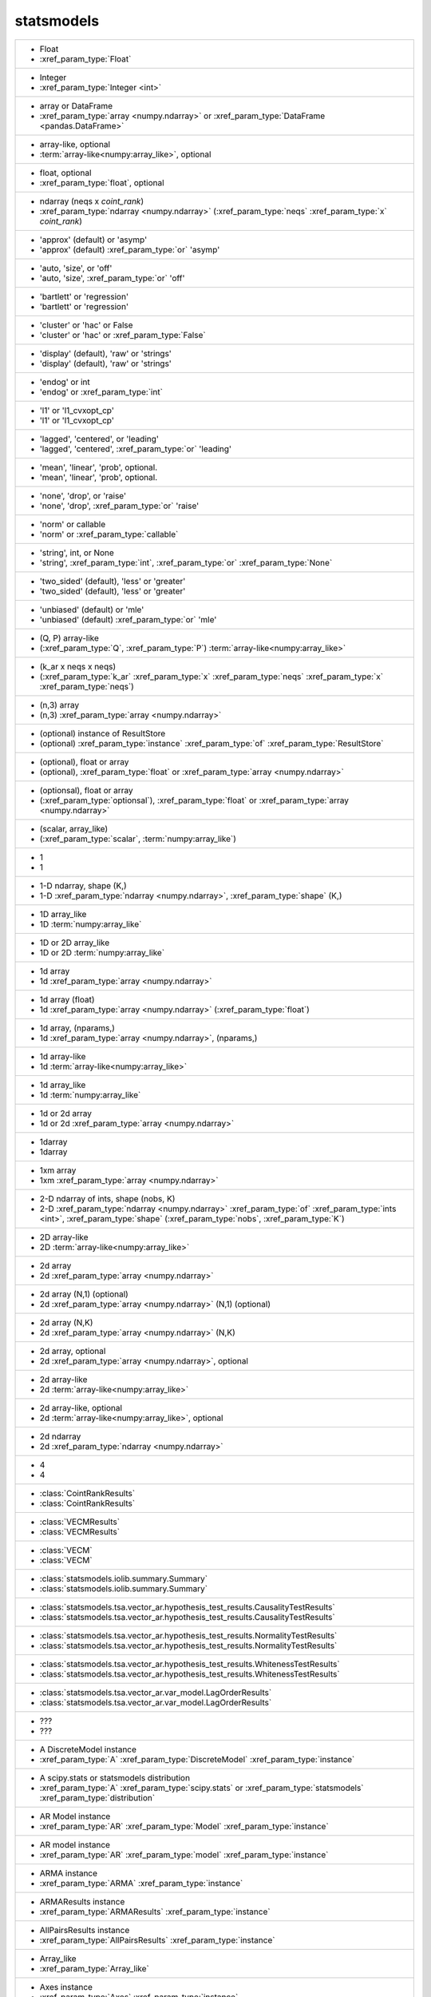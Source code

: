 statsmodels
-----------
+-----------------------------------------------------------------------------------------------------------------------------------------------------------------------------------------------------------------------------------------------------------------------------------------+
| -  Float                                                                                                                                                                                                                                                                                |
| -  :xref_param_type:`Float`                                                                                                                                                                                                                                                             |
+-----------------------------------------------------------------------------------------------------------------------------------------------------------------------------------------------------------------------------------------------------------------------------------------+
| -  Integer                                                                                                                                                                                                                                                                              |
| -  :xref_param_type:`Integer <int>`                                                                                                                                                                                                                                                     |
+-----------------------------------------------------------------------------------------------------------------------------------------------------------------------------------------------------------------------------------------------------------------------------------------+
| -  array or DataFrame                                                                                                                                                                                                                                                                   |
| -  :xref_param_type:`array <numpy.ndarray>` or :xref_param_type:`DataFrame <pandas.DataFrame>`                                                                                                                                                                                          |
+-----------------------------------------------------------------------------------------------------------------------------------------------------------------------------------------------------------------------------------------------------------------------------------------+
| -  array-like, optional                                                                                                                                                                                                                                                                 |
| -  :term:`array-like<numpy:array_like>`, optional                                                                                                                                                                                                                                       |
+-----------------------------------------------------------------------------------------------------------------------------------------------------------------------------------------------------------------------------------------------------------------------------------------+
| -  float, optional                                                                                                                                                                                                                                                                      |
| -  :xref_param_type:`float`, optional                                                                                                                                                                                                                                                   |
+-----------------------------------------------------------------------------------------------------------------------------------------------------------------------------------------------------------------------------------------------------------------------------------------+
| -  ndarray (neqs x `coint_rank`)                                                                                                                                                                                                                                                        |
| -  :xref_param_type:`ndarray <numpy.ndarray>` (:xref_param_type:`neqs` :xref_param_type:`x` `coint_rank`)                                                                                                                                                                               |
+-----------------------------------------------------------------------------------------------------------------------------------------------------------------------------------------------------------------------------------------------------------------------------------------+
| - 'approx' (default) or 'asymp'                                                                                                                                                                                                                                                         |
| - 'approx' (default) :xref_param_type:`or` 'asymp'                                                                                                                                                                                                                                      |
+-----------------------------------------------------------------------------------------------------------------------------------------------------------------------------------------------------------------------------------------------------------------------------------------+
| - 'auto, 'size', or 'off'                                                                                                                                                                                                                                                               |
| - 'auto, 'size', :xref_param_type:`or` 'off'                                                                                                                                                                                                                                            |
+-----------------------------------------------------------------------------------------------------------------------------------------------------------------------------------------------------------------------------------------------------------------------------------------+
| - 'bartlett' or 'regression'                                                                                                                                                                                                                                                            |
| - 'bartlett' or 'regression'                                                                                                                                                                                                                                                            |
+-----------------------------------------------------------------------------------------------------------------------------------------------------------------------------------------------------------------------------------------------------------------------------------------+
| - 'cluster' or 'hac' or False                                                                                                                                                                                                                                                           |
| - 'cluster' or 'hac' or :xref_param_type:`False`                                                                                                                                                                                                                                        |
+-----------------------------------------------------------------------------------------------------------------------------------------------------------------------------------------------------------------------------------------------------------------------------------------+
| - 'display' (default), 'raw' or 'strings'                                                                                                                                                                                                                                               |
| - 'display' (default), 'raw' or 'strings'                                                                                                                                                                                                                                               |
+-----------------------------------------------------------------------------------------------------------------------------------------------------------------------------------------------------------------------------------------------------------------------------------------+
| - 'endog' or int                                                                                                                                                                                                                                                                        |
| - 'endog' or :xref_param_type:`int`                                                                                                                                                                                                                                                     |
+-----------------------------------------------------------------------------------------------------------------------------------------------------------------------------------------------------------------------------------------------------------------------------------------+
| - 'l1' or 'l1_cvxopt_cp'                                                                                                                                                                                                                                                                |
| - 'l1' or 'l1_cvxopt_cp'                                                                                                                                                                                                                                                                |
+-----------------------------------------------------------------------------------------------------------------------------------------------------------------------------------------------------------------------------------------------------------------------------------------+
| - 'lagged', 'centered', or 'leading'                                                                                                                                                                                                                                                    |
| - 'lagged', 'centered', :xref_param_type:`or` 'leading'                                                                                                                                                                                                                                 |
+-----------------------------------------------------------------------------------------------------------------------------------------------------------------------------------------------------------------------------------------------------------------------------------------+
| - 'mean', 'linear', 'prob', optional.                                                                                                                                                                                                                                                   |
| - 'mean', 'linear', 'prob', optional.                                                                                                                                                                                                                                                   |
+-----------------------------------------------------------------------------------------------------------------------------------------------------------------------------------------------------------------------------------------------------------------------------------------+
| - 'none', 'drop', or 'raise'                                                                                                                                                                                                                                                            |
| - 'none', 'drop', :xref_param_type:`or` 'raise'                                                                                                                                                                                                                                         |
+-----------------------------------------------------------------------------------------------------------------------------------------------------------------------------------------------------------------------------------------------------------------------------------------+
| - 'norm' or callable                                                                                                                                                                                                                                                                    |
| - 'norm' or :xref_param_type:`callable`                                                                                                                                                                                                                                                 |
+-----------------------------------------------------------------------------------------------------------------------------------------------------------------------------------------------------------------------------------------------------------------------------------------+
| - 'string', int, or None                                                                                                                                                                                                                                                                |
| - 'string', :xref_param_type:`int`, :xref_param_type:`or` :xref_param_type:`None`                                                                                                                                                                                                       |
+-----------------------------------------------------------------------------------------------------------------------------------------------------------------------------------------------------------------------------------------------------------------------------------------+
| - 'two_sided' (default), 'less' or 'greater'                                                                                                                                                                                                                                            |
| - 'two_sided' (default), 'less' or 'greater'                                                                                                                                                                                                                                            |
+-----------------------------------------------------------------------------------------------------------------------------------------------------------------------------------------------------------------------------------------------------------------------------------------+
| - 'unbiased' (default) or 'mle'                                                                                                                                                                                                                                                         |
| - 'unbiased' (default) :xref_param_type:`or` 'mle'                                                                                                                                                                                                                                      |
+-----------------------------------------------------------------------------------------------------------------------------------------------------------------------------------------------------------------------------------------------------------------------------------------+
| - (Q, P) array-like                                                                                                                                                                                                                                                                     |
| - (:xref_param_type:`Q`, :xref_param_type:`P`) :term:`array-like<numpy:array_like>`                                                                                                                                                                                                     |
+-----------------------------------------------------------------------------------------------------------------------------------------------------------------------------------------------------------------------------------------------------------------------------------------+
| - (k_ar x neqs x neqs)                                                                                                                                                                                                                                                                  |
| - (:xref_param_type:`k_ar` :xref_param_type:`x` :xref_param_type:`neqs` :xref_param_type:`x` :xref_param_type:`neqs`)                                                                                                                                                                   |
+-----------------------------------------------------------------------------------------------------------------------------------------------------------------------------------------------------------------------------------------------------------------------------------------+
| - (n,3) array                                                                                                                                                                                                                                                                           |
| - (n,3) :xref_param_type:`array <numpy.ndarray>`                                                                                                                                                                                                                                        |
+-----------------------------------------------------------------------------------------------------------------------------------------------------------------------------------------------------------------------------------------------------------------------------------------+
| - (optional) instance of ResultStore                                                                                                                                                                                                                                                    |
| - (optional) :xref_param_type:`instance` :xref_param_type:`of` :xref_param_type:`ResultStore`                                                                                                                                                                                           |
+-----------------------------------------------------------------------------------------------------------------------------------------------------------------------------------------------------------------------------------------------------------------------------------------+
| - (optional), float or array                                                                                                                                                                                                                                                            |
| - (optional), :xref_param_type:`float` or :xref_param_type:`array <numpy.ndarray>`                                                                                                                                                                                                      |
+-----------------------------------------------------------------------------------------------------------------------------------------------------------------------------------------------------------------------------------------------------------------------------------------+
| - (optionsal), float or array                                                                                                                                                                                                                                                           |
| - (:xref_param_type:`optionsal`), :xref_param_type:`float` or :xref_param_type:`array <numpy.ndarray>`                                                                                                                                                                                  |
+-----------------------------------------------------------------------------------------------------------------------------------------------------------------------------------------------------------------------------------------------------------------------------------------+
| - (scalar, array_like)                                                                                                                                                                                                                                                                  |
| - (:xref_param_type:`scalar`, :term:`numpy:array_like`)                                                                                                                                                                                                                                 |
+-----------------------------------------------------------------------------------------------------------------------------------------------------------------------------------------------------------------------------------------------------------------------------------------+
| - 1                                                                                                                                                                                                                                                                                     |
| - 1                                                                                                                                                                                                                                                                                     |
+-----------------------------------------------------------------------------------------------------------------------------------------------------------------------------------------------------------------------------------------------------------------------------------------+
| - 1-D ndarray, shape (K,)                                                                                                                                                                                                                                                               |
| - 1-D :xref_param_type:`ndarray <numpy.ndarray>`, :xref_param_type:`shape` (K,)                                                                                                                                                                                                         |
+-----------------------------------------------------------------------------------------------------------------------------------------------------------------------------------------------------------------------------------------------------------------------------------------+
| - 1D array_like                                                                                                                                                                                                                                                                         |
| - 1D :term:`numpy:array_like`                                                                                                                                                                                                                                                           |
+-----------------------------------------------------------------------------------------------------------------------------------------------------------------------------------------------------------------------------------------------------------------------------------------+
| - 1D or 2D array_like                                                                                                                                                                                                                                                                   |
| - 1D or 2D :term:`numpy:array_like`                                                                                                                                                                                                                                                     |
+-----------------------------------------------------------------------------------------------------------------------------------------------------------------------------------------------------------------------------------------------------------------------------------------+
| - 1d array                                                                                                                                                                                                                                                                              |
| - 1d :xref_param_type:`array <numpy.ndarray>`                                                                                                                                                                                                                                           |
+-----------------------------------------------------------------------------------------------------------------------------------------------------------------------------------------------------------------------------------------------------------------------------------------+
| - 1d array (float)                                                                                                                                                                                                                                                                      |
| - 1d :xref_param_type:`array <numpy.ndarray>` (:xref_param_type:`float`)                                                                                                                                                                                                                |
+-----------------------------------------------------------------------------------------------------------------------------------------------------------------------------------------------------------------------------------------------------------------------------------------+
| - 1d array, (nparams,)                                                                                                                                                                                                                                                                  |
| - 1d :xref_param_type:`array <numpy.ndarray>`, (nparams,)                                                                                                                                                                                                                               |
+-----------------------------------------------------------------------------------------------------------------------------------------------------------------------------------------------------------------------------------------------------------------------------------------+
| - 1d array-like                                                                                                                                                                                                                                                                         |
| - 1d :term:`array-like<numpy:array_like>`                                                                                                                                                                                                                                               |
+-----------------------------------------------------------------------------------------------------------------------------------------------------------------------------------------------------------------------------------------------------------------------------------------+
| - 1d array_like                                                                                                                                                                                                                                                                         |
| - 1d :term:`numpy:array_like`                                                                                                                                                                                                                                                           |
+-----------------------------------------------------------------------------------------------------------------------------------------------------------------------------------------------------------------------------------------------------------------------------------------+
| - 1d or 2d array                                                                                                                                                                                                                                                                        |
| - 1d or 2d :xref_param_type:`array <numpy.ndarray>`                                                                                                                                                                                                                                     |
+-----------------------------------------------------------------------------------------------------------------------------------------------------------------------------------------------------------------------------------------------------------------------------------------+
| - 1darray                                                                                                                                                                                                                                                                               |
| - 1darray                                                                                                                                                                                                                                                                               |
+-----------------------------------------------------------------------------------------------------------------------------------------------------------------------------------------------------------------------------------------------------------------------------------------+
| - 1xm array                                                                                                                                                                                                                                                                             |
| - 1xm :xref_param_type:`array <numpy.ndarray>`                                                                                                                                                                                                                                          |
+-----------------------------------------------------------------------------------------------------------------------------------------------------------------------------------------------------------------------------------------------------------------------------------------+
| - 2-D ndarray of ints, shape (nobs, K)                                                                                                                                                                                                                                                  |
| - 2-D :xref_param_type:`ndarray <numpy.ndarray>` :xref_param_type:`of` :xref_param_type:`ints <int>`, :xref_param_type:`shape` (:xref_param_type:`nobs`, :xref_param_type:`K`)                                                                                                          |
+-----------------------------------------------------------------------------------------------------------------------------------------------------------------------------------------------------------------------------------------------------------------------------------------+
| - 2D array-like                                                                                                                                                                                                                                                                         |
| - 2D :term:`array-like<numpy:array_like>`                                                                                                                                                                                                                                               |
+-----------------------------------------------------------------------------------------------------------------------------------------------------------------------------------------------------------------------------------------------------------------------------------------+
| - 2d array                                                                                                                                                                                                                                                                              |
| - 2d :xref_param_type:`array <numpy.ndarray>`                                                                                                                                                                                                                                           |
+-----------------------------------------------------------------------------------------------------------------------------------------------------------------------------------------------------------------------------------------------------------------------------------------+
| - 2d array (N,1) (optional)                                                                                                                                                                                                                                                             |
| - 2d :xref_param_type:`array <numpy.ndarray>` (N,1) (optional)                                                                                                                                                                                                                          |
+-----------------------------------------------------------------------------------------------------------------------------------------------------------------------------------------------------------------------------------------------------------------------------------------+
| - 2d array (N,K)                                                                                                                                                                                                                                                                        |
| - 2d :xref_param_type:`array <numpy.ndarray>` (N,K)                                                                                                                                                                                                                                     |
+-----------------------------------------------------------------------------------------------------------------------------------------------------------------------------------------------------------------------------------------------------------------------------------------+
| - 2d array, optional                                                                                                                                                                                                                                                                    |
| - 2d :xref_param_type:`array <numpy.ndarray>`, optional                                                                                                                                                                                                                                 |
+-----------------------------------------------------------------------------------------------------------------------------------------------------------------------------------------------------------------------------------------------------------------------------------------+
| - 2d array-like                                                                                                                                                                                                                                                                         |
| - 2d :term:`array-like<numpy:array_like>`                                                                                                                                                                                                                                               |
+-----------------------------------------------------------------------------------------------------------------------------------------------------------------------------------------------------------------------------------------------------------------------------------------+
| - 2d array-like, optional                                                                                                                                                                                                                                                               |
| - 2d :term:`array-like<numpy:array_like>`, optional                                                                                                                                                                                                                                     |
+-----------------------------------------------------------------------------------------------------------------------------------------------------------------------------------------------------------------------------------------------------------------------------------------+
| - 2d ndarray                                                                                                                                                                                                                                                                            |
| - 2d :xref_param_type:`ndarray <numpy.ndarray>`                                                                                                                                                                                                                                         |
+-----------------------------------------------------------------------------------------------------------------------------------------------------------------------------------------------------------------------------------------------------------------------------------------+
| - 4                                                                                                                                                                                                                                                                                     |
| - 4                                                                                                                                                                                                                                                                                     |
+-----------------------------------------------------------------------------------------------------------------------------------------------------------------------------------------------------------------------------------------------------------------------------------------+
| - :class:`CointRankResults`                                                                                                                                                                                                                                                             |
| - :class:`CointRankResults`                                                                                                                                                                                                                                                             |
+-----------------------------------------------------------------------------------------------------------------------------------------------------------------------------------------------------------------------------------------------------------------------------------------+
| - :class:`VECMResults`                                                                                                                                                                                                                                                                  |
| - :class:`VECMResults`                                                                                                                                                                                                                                                                  |
+-----------------------------------------------------------------------------------------------------------------------------------------------------------------------------------------------------------------------------------------------------------------------------------------+
| - :class:`VECM`                                                                                                                                                                                                                                                                         |
| - :class:`VECM`                                                                                                                                                                                                                                                                         |
+-----------------------------------------------------------------------------------------------------------------------------------------------------------------------------------------------------------------------------------------------------------------------------------------+
| - :class:`statsmodels.iolib.summary.Summary`                                                                                                                                                                                                                                            |
| - :class:`statsmodels.iolib.summary.Summary`                                                                                                                                                                                                                                            |
+-----------------------------------------------------------------------------------------------------------------------------------------------------------------------------------------------------------------------------------------------------------------------------------------+
| - :class:`statsmodels.tsa.vector_ar.hypothesis_test_results.CausalityTestResults`                                                                                                                                                                                                       |
| - :class:`statsmodels.tsa.vector_ar.hypothesis_test_results.CausalityTestResults`                                                                                                                                                                                                       |
+-----------------------------------------------------------------------------------------------------------------------------------------------------------------------------------------------------------------------------------------------------------------------------------------+
| - :class:`statsmodels.tsa.vector_ar.hypothesis_test_results.NormalityTestResults`                                                                                                                                                                                                       |
| - :class:`statsmodels.tsa.vector_ar.hypothesis_test_results.NormalityTestResults`                                                                                                                                                                                                       |
+-----------------------------------------------------------------------------------------------------------------------------------------------------------------------------------------------------------------------------------------------------------------------------------------+
| - :class:`statsmodels.tsa.vector_ar.hypothesis_test_results.WhitenessTestResults`                                                                                                                                                                                                       |
| - :class:`statsmodels.tsa.vector_ar.hypothesis_test_results.WhitenessTestResults`                                                                                                                                                                                                       |
+-----------------------------------------------------------------------------------------------------------------------------------------------------------------------------------------------------------------------------------------------------------------------------------------+
| - :class:`statsmodels.tsa.vector_ar.var_model.LagOrderResults`                                                                                                                                                                                                                          |
| - :class:`statsmodels.tsa.vector_ar.var_model.LagOrderResults`                                                                                                                                                                                                                          |
+-----------------------------------------------------------------------------------------------------------------------------------------------------------------------------------------------------------------------------------------------------------------------------------------+
| - ???                                                                                                                                                                                                                                                                                   |
| - ???                                                                                                                                                                                                                                                                                   |
+-----------------------------------------------------------------------------------------------------------------------------------------------------------------------------------------------------------------------------------------------------------------------------------------+
| - A DiscreteModel instance                                                                                                                                                                                                                                                              |
| - :xref_param_type:`A` :xref_param_type:`DiscreteModel` :xref_param_type:`instance`                                                                                                                                                                                                     |
+-----------------------------------------------------------------------------------------------------------------------------------------------------------------------------------------------------------------------------------------------------------------------------------------+
| - A scipy.stats or statsmodels distribution                                                                                                                                                                                                                                             |
| - :xref_param_type:`A` :xref_param_type:`scipy.stats` or :xref_param_type:`statsmodels` :xref_param_type:`distribution`                                                                                                                                                                 |
+-----------------------------------------------------------------------------------------------------------------------------------------------------------------------------------------------------------------------------------------------------------------------------------------+
| - AR Model instance                                                                                                                                                                                                                                                                     |
| - :xref_param_type:`AR` :xref_param_type:`Model` :xref_param_type:`instance`                                                                                                                                                                                                            |
+-----------------------------------------------------------------------------------------------------------------------------------------------------------------------------------------------------------------------------------------------------------------------------------------+
| - AR model instance                                                                                                                                                                                                                                                                     |
| - :xref_param_type:`AR` :xref_param_type:`model` :xref_param_type:`instance`                                                                                                                                                                                                            |
+-----------------------------------------------------------------------------------------------------------------------------------------------------------------------------------------------------------------------------------------------------------------------------------------+
| - ARMA instance                                                                                                                                                                                                                                                                         |
| - :xref_param_type:`ARMA` :xref_param_type:`instance`                                                                                                                                                                                                                                   |
+-----------------------------------------------------------------------------------------------------------------------------------------------------------------------------------------------------------------------------------------------------------------------------------------+
| - ARMAResults instance                                                                                                                                                                                                                                                                  |
| - :xref_param_type:`ARMAResults` :xref_param_type:`instance`                                                                                                                                                                                                                            |
+-----------------------------------------------------------------------------------------------------------------------------------------------------------------------------------------------------------------------------------------------------------------------------------------+
| - AllPairsResults instance                                                                                                                                                                                                                                                              |
| - :xref_param_type:`AllPairsResults` :xref_param_type:`instance`                                                                                                                                                                                                                        |
+-----------------------------------------------------------------------------------------------------------------------------------------------------------------------------------------------------------------------------------------------------------------------------------------+
| - Array_like                                                                                                                                                                                                                                                                            |
| - :xref_param_type:`Array_like`                                                                                                                                                                                                                                                         |
+-----------------------------------------------------------------------------------------------------------------------------------------------------------------------------------------------------------------------------------------------------------------------------------------+
| - Axes instance                                                                                                                                                                                                                                                                         |
| - :xref_param_type:`Axes` :xref_param_type:`instance`                                                                                                                                                                                                                                   |
+-----------------------------------------------------------------------------------------------------------------------------------------------------------------------------------------------------------------------------------------------------------------------------------------+
| - Bool                                                                                                                                                                                                                                                                                  |
| - :xref_param_type:`Bool`                                                                                                                                                                                                                                                               |
+-----------------------------------------------------------------------------------------------------------------------------------------------------------------------------------------------------------------------------------------------------------------------------------------+
| - Boolean                                                                                                                                                                                                                                                                               |
| - :xref_param_type:`Boolean`                                                                                                                                                                                                                                                            |
+-----------------------------------------------------------------------------------------------------------------------------------------------------------------------------------------------------------------------------------------------------------------------------------------+
| - Bunch                                                                                                                                                                                                                                                                                 |
| - :xref_param_type:`Bunch`                                                                                                                                                                                                                                                              |
+-----------------------------------------------------------------------------------------------------------------------------------------------------------------------------------------------------------------------------------------------------------------------------------------+
| - CSR sparse matrix                                                                                                                                                                                                                                                                     |
| - :xref_param_type:`CSR` :xref_param_type:`sparse <scipy.sparse.spmatrix>` :xref_param_type:`matrix <numpy.matrix>`                                                                                                                                                                     |
+-----------------------------------------------------------------------------------------------------------------------------------------------------------------------------------------------------------------------------------------------------------------------------------------+
| - ContrastResult instance                                                                                                                                                                                                                                                               |
| - :xref_param_type:`ContrastResult` :xref_param_type:`instance`                                                                                                                                                                                                                         |
+-----------------------------------------------------------------------------------------------------------------------------------------------------------------------------------------------------------------------------------------------------------------------------------------+
| - ContrastResults instance                                                                                                                                                                                                                                                              |
| - :xref_param_type:`ContrastResults` :xref_param_type:`instance`                                                                                                                                                                                                                        |
+-----------------------------------------------------------------------------------------------------------------------------------------------------------------------------------------------------------------------------------------------------------------------------------------+
| - CovariancePenalty object                                                                                                                                                                                                                                                              |
| - :xref_param_type:`CovariancePenalty` :xref_param_type:`object`                                                                                                                                                                                                                        |
+-----------------------------------------------------------------------------------------------------------------------------------------------------------------------------------------------------------------------------------------------------------------------------------------+
| - CustomKernel object                                                                                                                                                                                                                                                                   |
| - :xref_param_type:`CustomKernel` :xref_param_type:`object`                                                                                                                                                                                                                             |
+-----------------------------------------------------------------------------------------------------------------------------------------------------------------------------------------------------------------------------------------------------------------------------------------+
| - DataFrame                                                                                                                                                                                                                                                                             |
| - :xref_param_type:`DataFrame <pandas.DataFrame>`                                                                                                                                                                                                                                       |
+-----------------------------------------------------------------------------------------------------------------------------------------------------------------------------------------------------------------------------------------------------------------------------------------+
| - DataFrame or pandas Styler instance                                                                                                                                                                                                                                                   |
| - :xref_param_type:`DataFrame <pandas.DataFrame>` or :xref_param_type:`pandas` :xref_param_type:`Styler` :xref_param_type:`instance`                                                                                                                                                    |
+-----------------------------------------------------------------------------------------------------------------------------------------------------------------------------------------------------------------------------------------------------------------------------------------+
| - DataFrame, dict, or recarray                                                                                                                                                                                                                                                          |
| - :xref_param_type:`DataFrame <pandas.DataFrame>`, :xref_param_type:`dict`, :xref_param_type:`or` :xref_param_type:`recarray`                                                                                                                                                           |
+-----------------------------------------------------------------------------------------------------------------------------------------------------------------------------------------------------------------------------------------------------------------------------------------+
| - DataFrames                                                                                                                                                                                                                                                                            |
| - :xref_param_type:`DataFrames`                                                                                                                                                                                                                                                         |
+-----------------------------------------------------------------------------------------------------------------------------------------------------------------------------------------------------------------------------------------------------------------------------------------+
| - Dataset instance                                                                                                                                                                                                                                                                      |
| - :xref_param_type:`Dataset` :xref_param_type:`instance`                                                                                                                                                                                                                                |
+-----------------------------------------------------------------------------------------------------------------------------------------------------------------------------------------------------------------------------------------------------------------------------------------+
| - DescStat instance                                                                                                                                                                                                                                                                     |
| - :xref_param_type:`DescStat` :xref_param_type:`instance`                                                                                                                                                                                                                               |
+-----------------------------------------------------------------------------------------------------------------------------------------------------------------------------------------------------------------------------------------------------------------------------------------+
| - Dictionary                                                                                                                                                                                                                                                                            |
| - :xref_param_type:`Dictionary`                                                                                                                                                                                                                                                         |
+-----------------------------------------------------------------------------------------------------------------------------------------------------------------------------------------------------------------------------------------------------------------------------------------+
| - Discrepancy of observed values                                                                                                                                                                                                                                                        |
| - :xref_param_type:`Discrepancy` :xref_param_type:`of` :xref_param_type:`observed` :xref_param_type:`values`                                                                                                                                                                            |
+-----------------------------------------------------------------------------------------------------------------------------------------------------------------------------------------------------------------------------------------------------------------------------------------+
| - DiscreteResults instance                                                                                                                                                                                                                                                              |
| - :xref_param_type:`DiscreteResults` :xref_param_type:`instance`                                                                                                                                                                                                                        |
+-----------------------------------------------------------------------------------------------------------------------------------------------------------------------------------------------------------------------------------------------------------------------------------------+
| - DistributedModel class instance                                                                                                                                                                                                                                                       |
| - :xref_param_type:`DistributedModel` :term:`python:class` :xref_param_type:`instance`                                                                                                                                                                                                  |
+-----------------------------------------------------------------------------------------------------------------------------------------------------------------------------------------------------------------------------------------------------------------------------------------+
| - DynamicFactor instance                                                                                                                                                                                                                                                                |
| - :xref_param_type:`DynamicFactor` :xref_param_type:`instance`                                                                                                                                                                                                                          |
+-----------------------------------------------------------------------------------------------------------------------------------------------------------------------------------------------------------------------------------------------------------------------------------------+
| - ExponentialSmoothing class                                                                                                                                                                                                                                                            |
| - :xref_param_type:`ExponentialSmoothing` :term:`python:class`                                                                                                                                                                                                                          |
+-----------------------------------------------------------------------------------------------------------------------------------------------------------------------------------------------------------------------------------------------------------------------------------------+
| - ExponentialSmoothing instance                                                                                                                                                                                                                                                         |
| - :xref_param_type:`ExponentialSmoothing` :xref_param_type:`instance`                                                                                                                                                                                                                   |
+-----------------------------------------------------------------------------------------------------------------------------------------------------------------------------------------------------------------------------------------------------------------------------------------+
| - Factor                                                                                                                                                                                                                                                                                |
| - :xref_param_type:`Factor`                                                                                                                                                                                                                                                             |
+-----------------------------------------------------------------------------------------------------------------------------------------------------------------------------------------------------------------------------------------------------------------------------------------+
| - Factor key                                                                                                                                                                                                                                                                            |
| - :xref_param_type:`Factor` :xref_param_type:`key`                                                                                                                                                                                                                                      |
+-----------------------------------------------------------------------------------------------------------------------------------------------------------------------------------------------------------------------------------------------------------------------------------------+
| - FactorResults instance                                                                                                                                                                                                                                                                |
| - :xref_param_type:`FactorResults` :xref_param_type:`instance`                                                                                                                                                                                                                          |
+-----------------------------------------------------------------------------------------------------------------------------------------------------------------------------------------------------------------------------------------------------------------------------------------+
| - False or float in (0, 1)                                                                                                                                                                                                                                                              |
| - :xref_param_type:`False` or :xref_param_type:`float` :xref_param_type:`in` (0, 1)                                                                                                                                                                                                     |
+-----------------------------------------------------------------------------------------------------------------------------------------------------------------------------------------------------------------------------------------------------------------------------------------+
| - Figure                                                                                                                                                                                                                                                                                |
| - :xref_param_type:`Figure`                                                                                                                                                                                                                                                             |
+-----------------------------------------------------------------------------------------------------------------------------------------------------------------------------------------------------------------------------------------------------------------------------------------+
| - FilterResults                                                                                                                                                                                                                                                                         |
| - :xref_param_type:`FilterResults`                                                                                                                                                                                                                                                      |
+-----------------------------------------------------------------------------------------------------------------------------------------------------------------------------------------------------------------------------------------------------------------------------------------+
| - Float (non-negative)                                                                                                                                                                                                                                                                  |
| - :xref_param_type:`Float` (non-negative)                                                                                                                                                                                                                                               |
+-----------------------------------------------------------------------------------------------------------------------------------------------------------------------------------------------------------------------------------------------------------------------------------------+
| - Function.                                                                                                                                                                                                                                                                             |
| - Function.                                                                                                                                                                                                                                                                             |
+-----------------------------------------------------------------------------------------------------------------------------------------------------------------------------------------------------------------------------------------------------------------------------------------+
| - GEE class                                                                                                                                                                                                                                                                             |
| - :xref_param_type:`GEE` :term:`python:class`                                                                                                                                                                                                                                           |
+-----------------------------------------------------------------------------------------------------------------------------------------------------------------------------------------------------------------------------------------------------------------------------------------+
| - GEEResults instance                                                                                                                                                                                                                                                                   |
| - :xref_param_type:`GEEResults` :xref_param_type:`instance`                                                                                                                                                                                                                             |
+-----------------------------------------------------------------------------------------------------------------------------------------------------------------------------------------------------------------------------------------------------------------------------------------+
| - GMMResult instance                                                                                                                                                                                                                                                                    |
| - :xref_param_type:`GMMResult` :xref_param_type:`instance`                                                                                                                                                                                                                              |
+-----------------------------------------------------------------------------------------------------------------------------------------------------------------------------------------------------------------------------------------------------------------------------------------+
| - HamiltonFilterResults or KimSmootherResults instance                                                                                                                                                                                                                                  |
| - :xref_param_type:`HamiltonFilterResults` or :xref_param_type:`KimSmootherResults` :xref_param_type:`instance`                                                                                                                                                                         |
+-----------------------------------------------------------------------------------------------------------------------------------------------------------------------------------------------------------------------------------------------------------------------------------------+
| - HdrResults instance                                                                                                                                                                                                                                                                   |
| - :xref_param_type:`HdrResults` :xref_param_type:`instance`                                                                                                                                                                                                                             |
+-----------------------------------------------------------------------------------------------------------------------------------------------------------------------------------------------------------------------------------------------------------------------------------------+
| - Holder                                                                                                                                                                                                                                                                                |
| - :xref_param_type:`Holder`                                                                                                                                                                                                                                                             |
+-----------------------------------------------------------------------------------------------------------------------------------------------------------------------------------------------------------------------------------------------------------------------------------------+
| - Holt class                                                                                                                                                                                                                                                                            |
| - :xref_param_type:`Holt` :term:`python:class`                                                                                                                                                                                                                                          |
+-----------------------------------------------------------------------------------------------------------------------------------------------------------------------------------------------------------------------------------------------------------------------------------------+
| - HoltWintersResults class                                                                                                                                                                                                                                                              |
| - :xref_param_type:`HoltWintersResults` :term:`python:class`                                                                                                                                                                                                                            |
+-----------------------------------------------------------------------------------------------------------------------------------------------------------------------------------------------------------------------------------------------------------------------------------------+
| - IRAnalysis                                                                                                                                                                                                                                                                            |
| - :xref_param_type:`IRAnalysis`                                                                                                                                                                                                                                                         |
+-----------------------------------------------------------------------------------------------------------------------------------------------------------------------------------------------------------------------------------------------------------------------------------------+
| - Int                                                                                                                                                                                                                                                                                   |
| - :xref_param_type:`Int`                                                                                                                                                                                                                                                                |
+-----------------------------------------------------------------------------------------------------------------------------------------------------------------------------------------------------------------------------------------------------------------------------------------+
| - Integer                                                                                                                                                                                                                                                                               |
| - :xref_param_type:`Integer <int>`                                                                                                                                                                                                                                                      |
+-----------------------------------------------------------------------------------------------------------------------------------------------------------------------------------------------------------------------------------------------------------------------------------------+
| - Integer or 'defined_by_method'                                                                                                                                                                                                                                                        |
| - :xref_param_type:`Integer <int>` or 'defined_by_method'                                                                                                                                                                                                                               |
+-----------------------------------------------------------------------------------------------------------------------------------------------------------------------------------------------------------------------------------------------------------------------------------------+
| - Iterable                                                                                                                                                                                                                                                                              |
| - :xref_param_type:`Iterable`                                                                                                                                                                                                                                                           |
+-----------------------------------------------------------------------------------------------------------------------------------------------------------------------------------------------------------------------------------------------------------------------------------------+
| - KDEMultivariate instance                                                                                                                                                                                                                                                              |
| - :xref_param_type:`KDEMultivariate` :xref_param_type:`instance`                                                                                                                                                                                                                        |
+-----------------------------------------------------------------------------------------------------------------------------------------------------------------------------------------------------------------------------------------------------------------------------------------+
| - KalmanFilter                                                                                                                                                                                                                                                                          |
| - :xref_param_type:`KalmanFilter`                                                                                                                                                                                                                                                       |
+-----------------------------------------------------------------------------------------------------------------------------------------------------------------------------------------------------------------------------------------------------------------------------------------+
| - KalmanFilter instance                                                                                                                                                                                                                                                                 |
| - :xref_param_type:`KalmanFilter` :xref_param_type:`instance`                                                                                                                                                                                                                           |
+-----------------------------------------------------------------------------------------------------------------------------------------------------------------------------------------------------------------------------------------------------------------------------------------+
| - KalmanSmoother                                                                                                                                                                                                                                                                        |
| - :xref_param_type:`KalmanSmoother`                                                                                                                                                                                                                                                     |
+-----------------------------------------------------------------------------------------------------------------------------------------------------------------------------------------------------------------------------------------------------------------------------------------+
| - Kernel Class                                                                                                                                                                                                                                                                          |
| - :xref_param_type:`Kernel` :xref_param_type:`Class`                                                                                                                                                                                                                                    |
+-----------------------------------------------------------------------------------------------------------------------------------------------------------------------------------------------------------------------------------------------------------------------------------------+
| - LagOrderResults                                                                                                                                                                                                                                                                       |
| - :xref_param_type:`LagOrderResults`                                                                                                                                                                                                                                                    |
+-----------------------------------------------------------------------------------------------------------------------------------------------------------------------------------------------------------------------------------------------------------------------------------------+
| - List of strings of length equal to the number of parameters                                                                                                                                                                                                                           |
| - :xref_param_type:`List` :xref_param_type:`of` :xref_param_type:`strings <str>` :xref_param_type:`of` :xref_param_type:`length` :xref_param_type:`equal` :xref_param_type:`to` :xref_param_type:`the` :xref_param_type:`number` :xref_param_type:`of` :xref_param_type:`parameters`    |
+-----------------------------------------------------------------------------------------------------------------------------------------------------------------------------------------------------------------------------------------------------------------------------------------+
| - MLEModel instance                                                                                                                                                                                                                                                                     |
| - :xref_param_type:`MLEModel` :xref_param_type:`instance`                                                                                                                                                                                                                               |
+-----------------------------------------------------------------------------------------------------------------------------------------------------------------------------------------------------------------------------------------------------------------------------------------+
| - MarkovAutoregression instance                                                                                                                                                                                                                                                         |
| - :xref_param_type:`MarkovAutoregression` :xref_param_type:`instance`                                                                                                                                                                                                                   |
+-----------------------------------------------------------------------------------------------------------------------------------------------------------------------------------------------------------------------------------------------------------------------------------------+
| - MarkovRegression instance                                                                                                                                                                                                                                                             |
| - :xref_param_type:`MarkovRegression` :xref_param_type:`instance`                                                                                                                                                                                                                       |
+-----------------------------------------------------------------------------------------------------------------------------------------------------------------------------------------------------------------------------------------------------------------------------------------+
| - MarkovSwitching instance                                                                                                                                                                                                                                                              |
| - :xref_param_type:`MarkovSwitching` :xref_param_type:`instance`                                                                                                                                                                                                                        |
+-----------------------------------------------------------------------------------------------------------------------------------------------------------------------------------------------------------------------------------------------------------------------------------------+
| - MarkovSwitchingModel                                                                                                                                                                                                                                                                  |
| - :xref_param_type:`MarkovSwitchingModel`                                                                                                                                                                                                                                               |
+-----------------------------------------------------------------------------------------------------------------------------------------------------------------------------------------------------------------------------------------------------------------------------------------+
| - MaskedArray                                                                                                                                                                                                                                                                           |
| - :xref_param_type:`MaskedArray <numpy.ma.MaskedArray>`                                                                                                                                                                                                                                 |
+-----------------------------------------------------------------------------------------------------------------------------------------------------------------------------------------------------------------------------------------------------------------------------------------+
| - Matplotlib AxesSubplot instance                                                                                                                                                                                                                                                       |
| - :xref_param_type:`Matplotlib` :xref_param_type:`AxesSubplot` :xref_param_type:`instance`                                                                                                                                                                                              |
+-----------------------------------------------------------------------------------------------------------------------------------------------------------------------------------------------------------------------------------------------------------------------------------------+
| - Matplotlib AxesSubplot instance, optional                                                                                                                                                                                                                                             |
| - :xref_param_type:`Matplotlib` :xref_param_type:`AxesSubplot` :xref_param_type:`instance`, optional                                                                                                                                                                                    |
+-----------------------------------------------------------------------------------------------------------------------------------------------------------------------------------------------------------------------------------------------------------------------------------------+
| - Matplotlib Figure instance, optional                                                                                                                                                                                                                                                  |
| - :xref_param_type:`Matplotlib` :xref_param_type:`Figure` :xref_param_type:`instance`, optional                                                                                                                                                                                         |
+-----------------------------------------------------------------------------------------------------------------------------------------------------------------------------------------------------------------------------------------------------------------------------------------+
| - Matplotlib Figure object                                                                                                                                                                                                                                                              |
| - :xref_param_type:`Matplotlib` :xref_param_type:`Figure` :xref_param_type:`object`                                                                                                                                                                                                     |
+-----------------------------------------------------------------------------------------------------------------------------------------------------------------------------------------------------------------------------------------------------------------------------------------+
| - Matplotlib LinearSegmentedColormap instance, optional                                                                                                                                                                                                                                 |
| - :xref_param_type:`Matplotlib` :xref_param_type:`LinearSegmentedColormap` :xref_param_type:`instance`, optional                                                                                                                                                                        |
+-----------------------------------------------------------------------------------------------------------------------------------------------------------------------------------------------------------------------------------------------------------------------------------------+
| - Matplotlib axes instance                                                                                                                                                                                                                                                              |
| - :xref_param_type:`Matplotlib` :xref_param_type:`axes` :xref_param_type:`instance`                                                                                                                                                                                                     |
+-----------------------------------------------------------------------------------------------------------------------------------------------------------------------------------------------------------------------------------------------------------------------------------------+
| - Matplotlib axes instance, optional                                                                                                                                                                                                                                                    |
| - :xref_param_type:`Matplotlib` :xref_param_type:`axes` :xref_param_type:`instance`, optional                                                                                                                                                                                           |
+-----------------------------------------------------------------------------------------------------------------------------------------------------------------------------------------------------------------------------------------------------------------------------------------+
| - Matplotlib figure instance                                                                                                                                                                                                                                                            |
| - :xref_param_type:`Matplotlib` :xref_param_type:`figure` :xref_param_type:`instance`                                                                                                                                                                                                   |
+-----------------------------------------------------------------------------------------------------------------------------------------------------------------------------------------------------------------------------------------------------------------------------------------+
| - Matplotlib figure instance, optional                                                                                                                                                                                                                                                  |
| - :xref_param_type:`Matplotlib` :xref_param_type:`figure` :xref_param_type:`instance`, optional                                                                                                                                                                                         |
+-----------------------------------------------------------------------------------------------------------------------------------------------------------------------------------------------------------------------------------------------------------------------------------------+
| - MixedLMParams object                                                                                                                                                                                                                                                                  |
| - :xref_param_type:`MixedLMParams` :xref_param_type:`object`                                                                                                                                                                                                                            |
+-----------------------------------------------------------------------------------------------------------------------------------------------------------------------------------------------------------------------------------------------------------------------------------------+
| - MixedLMParams or array-like                                                                                                                                                                                                                                                           |
| - :xref_param_type:`MixedLMParams` or :term:`array-like<numpy:array_like>`                                                                                                                                                                                                              |
+-----------------------------------------------------------------------------------------------------------------------------------------------------------------------------------------------------------------------------------------------------------------------------------------+
| - MixedLMParams, or array-like.                                                                                                                                                                                                                                                         |
| - :xref_param_type:`MixedLMParams`, :xref_param_type:`or` array-like.                                                                                                                                                                                                                   |
+-----------------------------------------------------------------------------------------------------------------------------------------------------------------------------------------------------------------------------------------------------------------------------------------+
| - Model class                                                                                                                                                                                                                                                                           |
| - :xref_param_type:`Model` :term:`python:class`                                                                                                                                                                                                                                         |
+-----------------------------------------------------------------------------------------------------------------------------------------------------------------------------------------------------------------------------------------------------------------------------------------+
| - Model instance                                                                                                                                                                                                                                                                        |
| - :xref_param_type:`Model` :xref_param_type:`instance`                                                                                                                                                                                                                                  |
+-----------------------------------------------------------------------------------------------------------------------------------------------------------------------------------------------------------------------------------------------------------------------------------------+
| - Model results instance                                                                                                                                                                                                                                                                |
| - :xref_param_type:`Model` :xref_param_type:`results` :xref_param_type:`instance`                                                                                                                                                                                                       |
+-----------------------------------------------------------------------------------------------------------------------------------------------------------------------------------------------------------------------------------------------------------------------------------------+
| - None                                                                                                                                                                                                                                                                                  |
| - :xref_param_type:`None`                                                                                                                                                                                                                                                               |
+-----------------------------------------------------------------------------------------------------------------------------------------------------------------------------------------------------------------------------------------------------------------------------------------+
| - None or 1-D ndarray                                                                                                                                                                                                                                                                   |
| - :xref_param_type:`None` or 1-D :xref_param_type:`ndarray <numpy.ndarray>`                                                                                                                                                                                                             |
+-----------------------------------------------------------------------------------------------------------------------------------------------------------------------------------------------------------------------------------------------------------------------------------------+
| - None or a list of tuples                                                                                                                                                                                                                                                              |
| - :xref_param_type:`None` or :xref_param_type:`a` :xref_param_type:`list` :xref_param_type:`of` :xref_param_type:`tuples <tuple>`                                                                                                                                                       |
+-----------------------------------------------------------------------------------------------------------------------------------------------------------------------------------------------------------------------------------------------------------------------------------------+
| - None or array                                                                                                                                                                                                                                                                         |
| - :xref_param_type:`None` or :xref_param_type:`array <numpy.ndarray>`                                                                                                                                                                                                                   |
+-----------------------------------------------------------------------------------------------------------------------------------------------------------------------------------------------------------------------------------------------------------------------------------------+
| - None or array_like                                                                                                                                                                                                                                                                    |
| - :xref_param_type:`None` or :term:`numpy:array_like`                                                                                                                                                                                                                                   |
+-----------------------------------------------------------------------------------------------------------------------------------------------------------------------------------------------------------------------------------------------------------------------------------------+
| - None or axis instance                                                                                                                                                                                                                                                                 |
| - :xref_param_type:`None` or :xref_param_type:`axis` :xref_param_type:`instance`                                                                                                                                                                                                        |
+-----------------------------------------------------------------------------------------------------------------------------------------------------------------------------------------------------------------------------------------------------------------------------------------+
| - None or dict                                                                                                                                                                                                                                                                          |
| - :xref_param_type:`None` or :xref_param_type:`dict`                                                                                                                                                                                                                                    |
+-----------------------------------------------------------------------------------------------------------------------------------------------------------------------------------------------------------------------------------------------------------------------------------------+
| - None or family instance                                                                                                                                                                                                                                                               |
| - :xref_param_type:`None` or :xref_param_type:`family` :xref_param_type:`instance`                                                                                                                                                                                                      |
+-----------------------------------------------------------------------------------------------------------------------------------------------------------------------------------------------------------------------------------------------------------------------------------------+
| - None or float                                                                                                                                                                                                                                                                         |
| - :xref_param_type:`None` or :xref_param_type:`float`                                                                                                                                                                                                                                   |
+-----------------------------------------------------------------------------------------------------------------------------------------------------------------------------------------------------------------------------------------------------------------------------------------+
| - None or float in (0,1)                                                                                                                                                                                                                                                                |
| - :xref_param_type:`None` or :xref_param_type:`float` :xref_param_type:`in` (0,1)                                                                                                                                                                                                       |
+-----------------------------------------------------------------------------------------------------------------------------------------------------------------------------------------------------------------------------------------------------------------------------------------+
| - None or float or array_like                                                                                                                                                                                                                                                           |
| - :xref_param_type:`None` or :xref_param_type:`float` or :term:`numpy:array_like`                                                                                                                                                                                                       |
+-----------------------------------------------------------------------------------------------------------------------------------------------------------------------------------------------------------------------------------------------------------------------------------------+
| - None or function                                                                                                                                                                                                                                                                      |
| - :xref_param_type:`None` or :xref_param_type:`function`                                                                                                                                                                                                                                |
+-----------------------------------------------------------------------------------------------------------------------------------------------------------------------------------------------------------------------------------------------------------------------------------------+
| - None or int                                                                                                                                                                                                                                                                           |
| - :xref_param_type:`None` or :xref_param_type:`int`                                                                                                                                                                                                                                     |
+-----------------------------------------------------------------------------------------------------------------------------------------------------------------------------------------------------------------------------------------------------------------------------------------+
| - None or integer or float in intervall (0,1)                                                                                                                                                                                                                                           |
| - :xref_param_type:`None` or :xref_param_type:`integer <int>` or :xref_param_type:`float` :xref_param_type:`in` :xref_param_type:`intervall` (0,1)                                                                                                                                      |
+-----------------------------------------------------------------------------------------------------------------------------------------------------------------------------------------------------------------------------------------------------------------------------------------+
| - None or joblib parallel_backend object                                                                                                                                                                                                                                                |
| - :xref_param_type:`None` or :xref_param_type:`joblib` :xref_param_type:`parallel_backend` :xref_param_type:`object`                                                                                                                                                                    |
+-----------------------------------------------------------------------------------------------------------------------------------------------------------------------------------------------------------------------------------------------------------------------------------------+
| - None or list of int                                                                                                                                                                                                                                                                   |
| - :xref_param_type:`None` or :xref_param_type:`list` :xref_param_type:`of` :xref_param_type:`int`                                                                                                                                                                                       |
+-----------------------------------------------------------------------------------------------------------------------------------------------------------------------------------------------------------------------------------------------------------------------------------------+
| - None or list of integers                                                                                                                                                                                                                                                              |
| - :xref_param_type:`None` or :xref_param_type:`list` :xref_param_type:`of` :xref_param_type:`integers <int>`                                                                                                                                                                            |
+-----------------------------------------------------------------------------------------------------------------------------------------------------------------------------------------------------------------------------------------------------------------------------------------+
| - None or list of smoother instances                                                                                                                                                                                                                                                    |
| - :xref_param_type:`None` or :xref_param_type:`list` :xref_param_type:`of` :xref_param_type:`smoother` :xref_param_type:`instances`                                                                                                                                                     |
+-----------------------------------------------------------------------------------------------------------------------------------------------------------------------------------------------------------------------------------------------------------------------------------------+
| - None or list of strings                                                                                                                                                                                                                                                               |
| - :xref_param_type:`None` or :xref_param_type:`list` :xref_param_type:`of` :xref_param_type:`strings <str>`                                                                                                                                                                             |
+-----------------------------------------------------------------------------------------------------------------------------------------------------------------------------------------------------------------------------------------------------------------------------------------+
| - None or matplotlib axis instance                                                                                                                                                                                                                                                      |
| - :xref_param_type:`None` or :xref_param_type:`matplotlib` :xref_param_type:`axis` :xref_param_type:`instance`                                                                                                                                                                          |
+-----------------------------------------------------------------------------------------------------------------------------------------------------------------------------------------------------------------------------------------------------------------------------------------+
| - None or matplotlib figure instance                                                                                                                                                                                                                                                    |
| - :xref_param_type:`None` or :xref_param_type:`matplotlib` :xref_param_type:`figure` :xref_param_type:`instance`                                                                                                                                                                        |
+-----------------------------------------------------------------------------------------------------------------------------------------------------------------------------------------------------------------------------------------------------------------------------------------+
| - None or ndarray                                                                                                                                                                                                                                                                       |
| - :xref_param_type:`None` or :xref_param_type:`ndarray <numpy.ndarray>`                                                                                                                                                                                                                 |
+-----------------------------------------------------------------------------------------------------------------------------------------------------------------------------------------------------------------------------------------------------------------------------------------+
| - None or string                                                                                                                                                                                                                                                                        |
| - :xref_param_type:`None` or :xref_param_type:`string <str>`                                                                                                                                                                                                                            |
+-----------------------------------------------------------------------------------------------------------------------------------------------------------------------------------------------------------------------------------------------------------------------------------------+
| - None or tuple                                                                                                                                                                                                                                                                         |
| - :xref_param_type:`None` or :xref_param_type:`tuple`                                                                                                                                                                                                                                   |
+-----------------------------------------------------------------------------------------------------------------------------------------------------------------------------------------------------------------------------------------------------------------------------------------+
| - None or tuple of dicts                                                                                                                                                                                                                                                                |
| - :xref_param_type:`None` or :xref_param_type:`tuple` :xref_param_type:`of` :xref_param_type:`dicts`                                                                                                                                                                                    |
+-----------------------------------------------------------------------------------------------------------------------------------------------------------------------------------------------------------------------------------------------------------------------------------------+
| - None or tuple of int (nrows, ncols)                                                                                                                                                                                                                                                   |
| - :xref_param_type:`None` or :xref_param_type:`tuple` :xref_param_type:`of` :xref_param_type:`int` (:xref_param_type:`nrows`, :xref_param_type:`ncols`)                                                                                                                                 |
+-----------------------------------------------------------------------------------------------------------------------------------------------------------------------------------------------------------------------------------------------------------------------------------------+
| - None, 'dfk1', or 'dfk2'                                                                                                                                                                                                                                                               |
| - :xref_param_type:`None`, 'dfk1', :xref_param_type:`or` 'dfk2'                                                                                                                                                                                                                         |
+-----------------------------------------------------------------------------------------------------------------------------------------------------------------------------------------------------------------------------------------------------------------------------------------+
| - None, 'mean', or function                                                                                                                                                                                                                                                             |
| - :xref_param_type:`None`, 'mean', :xref_param_type:`or` :xref_param_type:`function`                                                                                                                                                                                                    |
+-----------------------------------------------------------------------------------------------------------------------------------------------------------------------------------------------------------------------------------------------------------------------------------------+
| - None, float or int                                                                                                                                                                                                                                                                    |
| - :xref_param_type:`None`, :xref_param_type:`float` or :xref_param_type:`int`                                                                                                                                                                                                           |
+-----------------------------------------------------------------------------------------------------------------------------------------------------------------------------------------------------------------------------------------------------------------------------------------+
| - None, int or array_like                                                                                                                                                                                                                                                               |
| - :xref_param_type:`None`, :xref_param_type:`int` or :term:`numpy:array_like`                                                                                                                                                                                                           |
+-----------------------------------------------------------------------------------------------------------------------------------------------------------------------------------------------------------------------------------------------------------------------------------------+
| - None, int or tuple of array_like                                                                                                                                                                                                                                                      |
| - :xref_param_type:`None`, :xref_param_type:`int` or :xref_param_type:`tuple` :xref_param_type:`of` :term:`numpy:array_like`                                                                                                                                                            |
+-----------------------------------------------------------------------------------------------------------------------------------------------------------------------------------------------------------------------------------------------------------------------------------------+
| - None, list of ints, list of strings                                                                                                                                                                                                                                                   |
| - :xref_param_type:`None`, :xref_param_type:`list` :xref_param_type:`of` :xref_param_type:`ints <int>`, :xref_param_type:`list` :xref_param_type:`of` :xref_param_type:`strings <str>`                                                                                                  |
+-----------------------------------------------------------------------------------------------------------------------------------------------------------------------------------------------------------------------------------------------------------------------------------------+
| - None, or list of strings                                                                                                                                                                                                                                                              |
| - :xref_param_type:`None`, :xref_param_type:`or` :xref_param_type:`list` :xref_param_type:`of` :xref_param_type:`strings <str>`                                                                                                                                                         |
+-----------------------------------------------------------------------------------------------------------------------------------------------------------------------------------------------------------------------------------------------------------------------------------------+
| - NormalityTestResults                                                                                                                                                                                                                                                                  |
| - :xref_param_type:`NormalityTestResults`                                                                                                                                                                                                                                               |
+-----------------------------------------------------------------------------------------------------------------------------------------------------------------------------------------------------------------------------------------------------------------------------------------+
| - OLS result instance                                                                                                                                                                                                                                                                   |
| - :xref_param_type:`OLS` :xref_param_type:`result` :xref_param_type:`instance`                                                                                                                                                                                                          |
+-----------------------------------------------------------------------------------------------------------------------------------------------------------------------------------------------------------------------------------------------------------------------------------------+
| - OLS results instance                                                                                                                                                                                                                                                                  |
| - :xref_param_type:`OLS` :xref_param_type:`results` :xref_param_type:`instance`                                                                                                                                                                                                         |
+-----------------------------------------------------------------------------------------------------------------------------------------------------------------------------------------------------------------------------------------------------------------------------------------+
| - PHReg model instance                                                                                                                                                                                                                                                                  |
| - :xref_param_type:`PHReg` :xref_param_type:`model` :xref_param_type:`instance`                                                                                                                                                                                                         |
+-----------------------------------------------------------------------------------------------------------------------------------------------------------------------------------------------------------------------------------------------------------------------------------------+
| - Panel                                                                                                                                                                                                                                                                                 |
| - :xref_param_type:`Panel`                                                                                                                                                                                                                                                              |
+-----------------------------------------------------------------------------------------------------------------------------------------------------------------------------------------------------------------------------------------------------------------------------------------+
| - Penalty object                                                                                                                                                                                                                                                                        |
| - :xref_param_type:`Penalty` :xref_param_type:`object`                                                                                                                                                                                                                                  |
+-----------------------------------------------------------------------------------------------------------------------------------------------------------------------------------------------------------------------------------------------------------------------------------------+
| - Real                                                                                                                                                                                                                                                                                  |
| - :xref_param_type:`Real`                                                                                                                                                                                                                                                               |
+-----------------------------------------------------------------------------------------------------------------------------------------------------------------------------------------------------------------------------------------------------------------------------------------+
| - Record Array                                                                                                                                                                                                                                                                          |
| - :xref_param_type:`Record` :xref_param_type:`Array`                                                                                                                                                                                                                                    |
+-----------------------------------------------------------------------------------------------------------------------------------------------------------------------------------------------------------------------------------------------------------------------------------------+
| - RecursiveLS instance                                                                                                                                                                                                                                                                  |
| - :xref_param_type:`RecursiveLS` :xref_param_type:`instance`                                                                                                                                                                                                                            |
+-----------------------------------------------------------------------------------------------------------------------------------------------------------------------------------------------------------------------------------------------------------------------------------------+
| - Regression Results instance                                                                                                                                                                                                                                                           |
| - :xref_param_type:`Regression` :xref_param_type:`Results` :xref_param_type:`instance`                                                                                                                                                                                                  |
+-----------------------------------------------------------------------------------------------------------------------------------------------------------------------------------------------------------------------------------------------------------------------------------------+
| - RegressionEffects instance                                                                                                                                                                                                                                                            |
| - :xref_param_type:`RegressionEffects` :xref_param_type:`instance`                                                                                                                                                                                                                      |
+-----------------------------------------------------------------------------------------------------------------------------------------------------------------------------------------------------------------------------------------------------------------------------------------+
| - RegressionFDR instance                                                                                                                                                                                                                                                                |
| - :xref_param_type:`RegressionFDR` :xref_param_type:`instance`                                                                                                                                                                                                                          |
+-----------------------------------------------------------------------------------------------------------------------------------------------------------------------------------------------------------------------------------------------------------------------------------------+
| - RegressionResults instance                                                                                                                                                                                                                                                            |
| - :xref_param_type:`RegressionResults` :xref_param_type:`instance`                                                                                                                                                                                                                      |
+-----------------------------------------------------------------------------------------------------------------------------------------------------------------------------------------------------------------------------------------------------------------------------------------+
| - Representation                                                                                                                                                                                                                                                                        |
| - :xref_param_type:`Representation`                                                                                                                                                                                                                                                     |
+-----------------------------------------------------------------------------------------------------------------------------------------------------------------------------------------------------------------------------------------------------------------------------------------+
| - Result instance                                                                                                                                                                                                                                                                       |
| - :xref_param_type:`Result` :xref_param_type:`instance`                                                                                                                                                                                                                                 |
+-----------------------------------------------------------------------------------------------------------------------------------------------------------------------------------------------------------------------------------------------------------------------------------------+
| - ResultStore, optional                                                                                                                                                                                                                                                                 |
| - :xref_param_type:`ResultStore`, optional                                                                                                                                                                                                                                              |
+-----------------------------------------------------------------------------------------------------------------------------------------------------------------------------------------------------------------------------------------------------------------------------------------+
| - Results instance                                                                                                                                                                                                                                                                      |
| - :xref_param_type:`Results` :xref_param_type:`instance`                                                                                                                                                                                                                                |
+-----------------------------------------------------------------------------------------------------------------------------------------------------------------------------------------------------------------------------------------------------------------------------------------+
| - Results object                                                                                                                                                                                                                                                                        |
| - :xref_param_type:`Results` :xref_param_type:`object`                                                                                                                                                                                                                                  |
+-----------------------------------------------------------------------------------------------------------------------------------------------------------------------------------------------------------------------------------------------------------------------------------------+
| - RobustNorm, optional                                                                                                                                                                                                                                                                  |
| - :xref_param_type:`RobustNorm`, optional                                                                                                                                                                                                                                               |
+-----------------------------------------------------------------------------------------------------------------------------------------------------------------------------------------------------------------------------------------------------------------------------------------+
| - RootResult (optional)                                                                                                                                                                                                                                                                 |
| - :xref_param_type:`RootResult` (optional)                                                                                                                                                                                                                                              |
+-----------------------------------------------------------------------------------------------------------------------------------------------------------------------------------------------------------------------------------------------------------------------------------------+
| - SARIMAX instance                                                                                                                                                                                                                                                                      |
| - :xref_param_type:`SARIMAX` :xref_param_type:`instance`                                                                                                                                                                                                                                |
+-----------------------------------------------------------------------------------------------------------------------------------------------------------------------------------------------------------------------------------------------------------------------------------------+
| - Series, DataFrame, or ndarray                                                                                                                                                                                                                                                         |
| - :xref_param_type:`Series <pandas.Series>`, :xref_param_type:`DataFrame <pandas.DataFrame>`, :xref_param_type:`or` :xref_param_type:`ndarray <numpy.ndarray>`                                                                                                                          |
+-----------------------------------------------------------------------------------------------------------------------------------------------------------------------------------------------------------------------------------------------------------------------------------------+
| - SimpleExpSmoothing class                                                                                                                                                                                                                                                              |
| - :xref_param_type:`SimpleExpSmoothing` :term:`python:class`                                                                                                                                                                                                                            |
+-----------------------------------------------------------------------------------------------------------------------------------------------------------------------------------------------------------------------------------------------------------------------------------------+
| - SimpleTable                                                                                                                                                                                                                                                                           |
| - :xref_param_type:`SimpleTable`                                                                                                                                                                                                                                                        |
+-----------------------------------------------------------------------------------------------------------------------------------------------------------------------------------------------------------------------------------------------------------------------------------------+
| - SimpleTable instance                                                                                                                                                                                                                                                                  |
| - :xref_param_type:`SimpleTable` :xref_param_type:`instance`                                                                                                                                                                                                                            |
+-----------------------------------------------------------------------------------------------------------------------------------------------------------------------------------------------------------------------------------------------------------------------------------------+
| - StataWriter instance                                                                                                                                                                                                                                                                  |
| - :xref_param_type:`StataWriter` :xref_param_type:`instance`                                                                                                                                                                                                                            |
+-----------------------------------------------------------------------------------------------------------------------------------------------------------------------------------------------------------------------------------------------------------------------------------------+
| - String                                                                                                                                                                                                                                                                                |
| - :xref_param_type:`String`                                                                                                                                                                                                                                                             |
+-----------------------------------------------------------------------------------------------------------------------------------------------------------------------------------------------------------------------------------------------------------------------------------------+
| - Summary instance                                                                                                                                                                                                                                                                      |
| - :xref_param_type:`Summary` :xref_param_type:`instance`                                                                                                                                                                                                                                |
+-----------------------------------------------------------------------------------------------------------------------------------------------------------------------------------------------------------------------------------------------------------------------------------------+
| - SummaryTable                                                                                                                                                                                                                                                                          |
| - :xref_param_type:`SummaryTable`                                                                                                                                                                                                                                                       |
+-----------------------------------------------------------------------------------------------------------------------------------------------------------------------------------------------------------------------------------------------------------------------------------------+
| - TODO: not implemented yet                                                                                                                                                                                                                                                             |
| - TODO: :xref_param_type:`not` :xref_param_type:`implemented` :xref_param_type:`yet`                                                                                                                                                                                                    |
+-----------------------------------------------------------------------------------------------------------------------------------------------------------------------------------------------------------------------------------------------------------------------------------------+
| - TableDist object.                                                                                                                                                                                                                                                                     |
| - :xref_param_type:`TableDist` object.                                                                                                                                                                                                                                                  |
+-----------------------------------------------------------------------------------------------------------------------------------------------------------------------------------------------------------------------------------------------------------------------------------------+
| - True or False                                                                                                                                                                                                                                                                         |
| - :xref_param_type:`True` or :xref_param_type:`False`                                                                                                                                                                                                                                   |
+-----------------------------------------------------------------------------------------------------------------------------------------------------------------------------------------------------------------------------------------------------------------------------------------+
| - TukeyHSDResults instance                                                                                                                                                                                                                                                              |
| - :xref_param_type:`TukeyHSDResults` :xref_param_type:`instance`                                                                                                                                                                                                                        |
+-----------------------------------------------------------------------------------------------------------------------------------------------------------------------------------------------------------------------------------------------------------------------------------------+
| - UnobservedComponents instance                                                                                                                                                                                                                                                         |
| - :xref_param_type:`UnobservedComponents` :xref_param_type:`instance`                                                                                                                                                                                                                   |
+-----------------------------------------------------------------------------------------------------------------------------------------------------------------------------------------------------------------------------------------------------------------------------------------+
| - VAR instance                                                                                                                                                                                                                                                                          |
| - :xref_param_type:`VAR` :xref_param_type:`instance`                                                                                                                                                                                                                                    |
+-----------------------------------------------------------------------------------------------------------------------------------------------------------------------------------------------------------------------------------------------------------------------------------------+
| - VAR model instance                                                                                                                                                                                                                                                                    |
| - :xref_param_type:`VAR` :xref_param_type:`model` :xref_param_type:`instance`                                                                                                                                                                                                           |
+-----------------------------------------------------------------------------------------------------------------------------------------------------------------------------------------------------------------------------------------------------------------------------------------+
| - VARMAX instance                                                                                                                                                                                                                                                                       |
| - :xref_param_type:`VARMAX` :xref_param_type:`instance`                                                                                                                                                                                                                                 |
+-----------------------------------------------------------------------------------------------------------------------------------------------------------------------------------------------------------------------------------------------------------------------------------------+
| - VARResults or VECMResults                                                                                                                                                                                                                                                             |
| - :xref_param_type:`VARResults` or :xref_param_type:`VECMResults`                                                                                                                                                                                                                       |
+-----------------------------------------------------------------------------------------------------------------------------------------------------------------------------------------------------------------------------------------------------------------------------------------+
| - VARResults or statsmodels.tsa.vecm.vecm.VECMResults                                                                                                                                                                                                                                   |
| - :xref_param_type:`VARResults` or :xref_param_type:`statsmodels.tsa.vecm.vecm.VECMResults`                                                                                                                                                                                             |
+-----------------------------------------------------------------------------------------------------------------------------------------------------------------------------------------------------------------------------------------------------------------------------------------+
| - WhitenessTestResults                                                                                                                                                                                                                                                                  |
| - :xref_param_type:`WhitenessTestResults`                                                                                                                                                                                                                                               |
+-----------------------------------------------------------------------------------------------------------------------------------------------------------------------------------------------------------------------------------------------------------------------------------------+
| - `ProbPlot` instance, array-like, or None, optional                                                                                                                                                                                                                                    |
| - `ProbPlot` :xref_param_type:`instance`, :term:`array-like<numpy:array_like>`, :xref_param_type:`or` :xref_param_type:`None`, optional                                                                                                                                                 |
+-----------------------------------------------------------------------------------------------------------------------------------------------------------------------------------------------------------------------------------------------------------------------------------------+
| - `statsmodels.tsa.arima.ARMA` instance                                                                                                                                                                                                                                                 |
| - `statsmodels.tsa.arima.ARMA` :xref_param_type:`instance`                                                                                                                                                                                                                              |
+-----------------------------------------------------------------------------------------------------------------------------------------------------------------------------------------------------------------------------------------------------------------------------------------+
| - a dict of slices                                                                                                                                                                                                                                                                      |
| - :xref_param_type:`a` :xref_param_type:`dict` :xref_param_type:`of` :xref_param_type:`slices`                                                                                                                                                                                          |
+-----------------------------------------------------------------------------------------------------------------------------------------------------------------------------------------------------------------------------------------------------------------------------------------+
| - a link function instance                                                                                                                                                                                                                                                              |
| - :xref_param_type:`a` :xref_param_type:`link` :xref_param_type:`function` :xref_param_type:`instance`                                                                                                                                                                                  |
+-----------------------------------------------------------------------------------------------------------------------------------------------------------------------------------------------------------------------------------------------------------------------------------------+
| - a link instance, optional                                                                                                                                                                                                                                                             |
| - :xref_param_type:`a` :xref_param_type:`link` :xref_param_type:`instance`, optional                                                                                                                                                                                                    |
+-----------------------------------------------------------------------------------------------------------------------------------------------------------------------------------------------------------------------------------------------------------------------------------------+
| - a list of figure handles                                                                                                                                                                                                                                                              |
| - :xref_param_type:`a` :xref_param_type:`list` :xref_param_type:`of` :xref_param_type:`figure` :xref_param_type:`handles`                                                                                                                                                               |
+-----------------------------------------------------------------------------------------------------------------------------------------------------------------------------------------------------------------------------------------------------------------------------------------+
| - a list of string(s)                                                                                                                                                                                                                                                                   |
| - :xref_param_type:`a` :xref_param_type:`list` :xref_param_type:`of` :xref_param_type:`string <str>`\(:xref_param_type:`s`)                                                                                                                                                             |
+-----------------------------------------------------------------------------------------------------------------------------------------------------------------------------------------------------------------------------------------------------------------------------------------+
| - a list of strings                                                                                                                                                                                                                                                                     |
| - :xref_param_type:`a` :xref_param_type:`list` :xref_param_type:`of` :xref_param_type:`strings <str>`                                                                                                                                                                                   |
+-----------------------------------------------------------------------------------------------------------------------------------------------------------------------------------------------------------------------------------------------------------------------------------------+
| - a variance function                                                                                                                                                                                                                                                                   |
| - :xref_param_type:`a` :xref_param_type:`variance` :xref_param_type:`function`                                                                                                                                                                                                          |
+-----------------------------------------------------------------------------------------------------------------------------------------------------------------------------------------------------------------------------------------------------------------------------------------+
| - anything                                                                                                                                                                                                                                                                              |
| - :xref_param_type:`anything`                                                                                                                                                                                                                                                           |
+-----------------------------------------------------------------------------------------------------------------------------------------------------------------------------------------------------------------------------------------------------------------------------------------+
| - array                                                                                                                                                                                                                                                                                 |
| - :xref_param_type:`array <numpy.ndarray>`                                                                                                                                                                                                                                              |
+-----------------------------------------------------------------------------------------------------------------------------------------------------------------------------------------------------------------------------------------------------------------------------------------+
| - array (1+nobs,nvars)                                                                                                                                                                                                                                                                  |
| - :xref_param_type:`array <numpy.ndarray>` (1+nobs,nvars)                                                                                                                                                                                                                               |
+-----------------------------------------------------------------------------------------------------------------------------------------------------------------------------------------------------------------------------------------------------------------------------------------+
| - array (horiz, nvars)                                                                                                                                                                                                                                                                  |
| - :xref_param_type:`array <numpy.ndarray>` (:xref_param_type:`horiz`, :xref_param_type:`nvars`)                                                                                                                                                                                         |
+-----------------------------------------------------------------------------------------------------------------------------------------------------------------------------------------------------------------------------------------------------------------------------------------+
| - array (nlags, nvar, nvar)                                                                                                                                                                                                                                                             |
| - :xref_param_type:`array <numpy.ndarray>` (:xref_param_type:`nlags`, :xref_param_type:`nvar`, :xref_param_type:`nvar`)                                                                                                                                                                 |
+-----------------------------------------------------------------------------------------------------------------------------------------------------------------------------------------------------------------------------------------------------------------------------------------+
| - array (nlags,nvars,nvars)                                                                                                                                                                                                                                                             |
| - :xref_param_type:`array <numpy.ndarray>` (nlags,nvars,nvars)                                                                                                                                                                                                                          |
+-----------------------------------------------------------------------------------------------------------------------------------------------------------------------------------------------------------------------------------------------------------------------------------------+
| - array (nlags-1, nvar, nvar)                                                                                                                                                                                                                                                           |
| - :xref_param_type:`array <numpy.ndarray>` (nlags-1, :xref_param_type:`nvar`, :xref_param_type:`nvar`)                                                                                                                                                                                  |
+-----------------------------------------------------------------------------------------------------------------------------------------------------------------------------------------------------------------------------------------------------------------------------------------+
| - array (nmoms, nmoms)                                                                                                                                                                                                                                                                  |
| - :xref_param_type:`array <numpy.ndarray>` (:xref_param_type:`nmoms`, :xref_param_type:`nmoms`)                                                                                                                                                                                         |
+-----------------------------------------------------------------------------------------------------------------------------------------------------------------------------------------------------------------------------------------------------------------------------------------+
| - array (nobs+horiz, nvars)                                                                                                                                                                                                                                                             |
| - :xref_param_type:`array <numpy.ndarray>` (nobs+horiz, :xref_param_type:`nvars`)                                                                                                                                                                                                       |
+-----------------------------------------------------------------------------------------------------------------------------------------------------------------------------------------------------------------------------------------------------------------------------------------+
| - array (nobs, 2)                                                                                                                                                                                                                                                                       |
| - :xref_param_type:`array <numpy.ndarray>` (:xref_param_type:`nobs`, 2)                                                                                                                                                                                                                 |
+-----------------------------------------------------------------------------------------------------------------------------------------------------------------------------------------------------------------------------------------------------------------------------------------+
| - array (nobs,nchoices)                                                                                                                                                                                                                                                                 |
| - :xref_param_type:`array <numpy.ndarray>` (nobs,nchoices)                                                                                                                                                                                                                              |
+-----------------------------------------------------------------------------------------------------------------------------------------------------------------------------------------------------------------------------------------------------------------------------------------+
| - array (nobs,nvars)                                                                                                                                                                                                                                                                    |
| - :xref_param_type:`array <numpy.ndarray>` (nobs,nvars)                                                                                                                                                                                                                                 |
+-----------------------------------------------------------------------------------------------------------------------------------------------------------------------------------------------------------------------------------------------------------------------------------------+
| - array (nrepl,)                                                                                                                                                                                                                                                                        |
| - :xref_param_type:`array <numpy.ndarray>` (nrepl,)                                                                                                                                                                                                                                     |
+-----------------------------------------------------------------------------------------------------------------------------------------------------------------------------------------------------------------------------------------------------------------------------------------+
| - array (optional)                                                                                                                                                                                                                                                                      |
| - :xref_param_type:`array <numpy.ndarray>` (optional)                                                                                                                                                                                                                                   |
+-----------------------------------------------------------------------------------------------------------------------------------------------------------------------------------------------------------------------------------------------------------------------------------------+
| - array 1d, (nobs+?,)                                                                                                                                                                                                                                                                   |
| - :xref_param_type:`array <numpy.ndarray>` 1d, (nobs+?,)                                                                                                                                                                                                                                |
+-----------------------------------------------------------------------------------------------------------------------------------------------------------------------------------------------------------------------------------------------------------------------------------------+
| - array like                                                                                                                                                                                                                                                                            |
| - :xref_param_type:`array <numpy.ndarray>` :xref_param_type:`like`                                                                                                                                                                                                                      |
+-----------------------------------------------------------------------------------------------------------------------------------------------------------------------------------------------------------------------------------------------------------------------------------------+
| - array of bool                                                                                                                                                                                                                                                                         |
| - :xref_param_type:`array <numpy.ndarray>` :xref_param_type:`of` :xref_param_type:`bool`                                                                                                                                                                                                |
+-----------------------------------------------------------------------------------------------------------------------------------------------------------------------------------------------------------------------------------------------------------------------------------------+
| - array of float                                                                                                                                                                                                                                                                        |
| - :xref_param_type:`array <numpy.ndarray>` :xref_param_type:`of` :xref_param_type:`float`                                                                                                                                                                                               |
+-----------------------------------------------------------------------------------------------------------------------------------------------------------------------------------------------------------------------------------------------------------------------------------------+
| - array of floats                                                                                                                                                                                                                                                                       |
| - :xref_param_type:`array <numpy.ndarray>` :xref_param_type:`of` :xref_param_type:`floats <float>`                                                                                                                                                                                      |
+-----------------------------------------------------------------------------------------------------------------------------------------------------------------------------------------------------------------------------------------------------------------------------------------+
| - array of int                                                                                                                                                                                                                                                                          |
| - :xref_param_type:`array <numpy.ndarray>` :xref_param_type:`of` :xref_param_type:`int`                                                                                                                                                                                                 |
+-----------------------------------------------------------------------------------------------------------------------------------------------------------------------------------------------------------------------------------------------------------------------------------------+
| - array of shape given by size                                                                                                                                                                                                                                                          |
| - :xref_param_type:`array <numpy.ndarray>` :xref_param_type:`of` :xref_param_type:`shape` :xref_param_type:`given` :xref_param_type:`by` :xref_param_type:`size`                                                                                                                        |
+-----------------------------------------------------------------------------------------------------------------------------------------------------------------------------------------------------------------------------------------------------------------------------------------+
| - array or DataFrame                                                                                                                                                                                                                                                                    |
| - :xref_param_type:`array <numpy.ndarray>` or :xref_param_type:`DataFrame <pandas.DataFrame>`                                                                                                                                                                                           |
+-----------------------------------------------------------------------------------------------------------------------------------------------------------------------------------------------------------------------------------------------------------------------------------------+
| - array or None                                                                                                                                                                                                                                                                         |
| - :xref_param_type:`array <numpy.ndarray>` or :xref_param_type:`None`                                                                                                                                                                                                                   |
+-----------------------------------------------------------------------------------------------------------------------------------------------------------------------------------------------------------------------------------------------------------------------------------------+
| - array or Series                                                                                                                                                                                                                                                                       |
| - :xref_param_type:`array <numpy.ndarray>` or :xref_param_type:`Series <pandas.Series>`                                                                                                                                                                                                 |
+-----------------------------------------------------------------------------------------------------------------------------------------------------------------------------------------------------------------------------------------------------------------------------------------+
| - array or dataframe                                                                                                                                                                                                                                                                    |
| - :xref_param_type:`array <numpy.ndarray>` or :xref_param_type:`dataframe <pandas.DataFrame>`                                                                                                                                                                                           |
+-----------------------------------------------------------------------------------------------------------------------------------------------------------------------------------------------------------------------------------------------------------------------------------------+
| - array or float, optional                                                                                                                                                                                                                                                              |
| - :xref_param_type:`array <numpy.ndarray>` or :xref_param_type:`float`, optional                                                                                                                                                                                                        |
+-----------------------------------------------------------------------------------------------------------------------------------------------------------------------------------------------------------------------------------------------------------------------------------------+
| - array or list                                                                                                                                                                                                                                                                         |
| - :xref_param_type:`array <numpy.ndarray>` or :xref_param_type:`list`                                                                                                                                                                                                                   |
+-----------------------------------------------------------------------------------------------------------------------------------------------------------------------------------------------------------------------------------------------------------------------------------------+
| - array or pd.DataFrame                                                                                                                                                                                                                                                                 |
| - :xref_param_type:`array <numpy.ndarray>` or :xref_param_type:`pd.DataFrame`                                                                                                                                                                                                           |
+-----------------------------------------------------------------------------------------------------------------------------------------------------------------------------------------------------------------------------------------------------------------------------------------+
| - array, (nlags,nvars,nvars)                                                                                                                                                                                                                                                            |
| - :xref_param_type:`array <numpy.ndarray>`, (nlags,nvars,nvars)                                                                                                                                                                                                                         |
+-----------------------------------------------------------------------------------------------------------------------------------------------------------------------------------------------------------------------------------------------------------------------------------------+
| - array, (nobs, nchoices)                                                                                                                                                                                                                                                               |
| - :xref_param_type:`array <numpy.ndarray>`, (:xref_param_type:`nobs`, :xref_param_type:`nchoices`)                                                                                                                                                                                      |
+-----------------------------------------------------------------------------------------------------------------------------------------------------------------------------------------------------------------------------------------------------------------------------------------+
| - array, (nobs, nobs)                                                                                                                                                                                                                                                                   |
| - :xref_param_type:`array <numpy.ndarray>`, (:xref_param_type:`nobs`, :xref_param_type:`nobs`)                                                                                                                                                                                          |
+-----------------------------------------------------------------------------------------------------------------------------------------------------------------------------------------------------------------------------------------------------------------------------------------+
| - array, (nobs, nre) or (nobs,)                                                                                                                                                                                                                                                         |
| - :xref_param_type:`array <numpy.ndarray>`, (:xref_param_type:`nobs`, :xref_param_type:`nre`) :xref_param_type:`or` (nobs,)                                                                                                                                                             |
+-----------------------------------------------------------------------------------------------------------------------------------------------------------------------------------------------------------------------------------------------------------------------------------------+
| - array, (nobs,nvars,nvars)                                                                                                                                                                                                                                                             |
| - :xref_param_type:`array <numpy.ndarray>`, (nobs,nvars,nvars)                                                                                                                                                                                                                          |
+-----------------------------------------------------------------------------------------------------------------------------------------------------------------------------------------------------------------------------------------------------------------------------------------+
| - array, (nre+1,)                                                                                                                                                                                                                                                                       |
| - :xref_param_type:`array <numpy.ndarray>`, (nre+1,)                                                                                                                                                                                                                                    |
+-----------------------------------------------------------------------------------------------------------------------------------------------------------------------------------------------------------------------------------------------------------------------------------------+
| - array, 1d                                                                                                                                                                                                                                                                             |
| - :xref_param_type:`array <numpy.ndarray>`, 1d                                                                                                                                                                                                                                          |
+-----------------------------------------------------------------------------------------------------------------------------------------------------------------------------------------------------------------------------------------------------------------------------------------+
| - array, 2d                                                                                                                                                                                                                                                                             |
| - :xref_param_type:`array <numpy.ndarray>`, 2d                                                                                                                                                                                                                                          |
+-----------------------------------------------------------------------------------------------------------------------------------------------------------------------------------------------------------------------------------------------------------------------------------------+
| - array, DataFrame or None                                                                                                                                                                                                                                                              |
| - :xref_param_type:`array <numpy.ndarray>`, :xref_param_type:`DataFrame <pandas.DataFrame>` or :xref_param_type:`None`                                                                                                                                                                  |
+-----------------------------------------------------------------------------------------------------------------------------------------------------------------------------------------------------------------------------------------------------------------------------------------+
| - array, Series, DataFrame or None                                                                                                                                                                                                                                                      |
| - :xref_param_type:`array <numpy.ndarray>`, :xref_param_type:`Series <pandas.Series>`, :xref_param_type:`DataFrame <pandas.DataFrame>` or :xref_param_type:`None`                                                                                                                       |
+-----------------------------------------------------------------------------------------------------------------------------------------------------------------------------------------------------------------------------------------------------------------------------------------+
| - array, bool                                                                                                                                                                                                                                                                           |
| - :xref_param_type:`array <numpy.ndarray>`, :xref_param_type:`bool`                                                                                                                                                                                                                     |
+-----------------------------------------------------------------------------------------------------------------------------------------------------------------------------------------------------------------------------------------------------------------------------------------+
| - array, boolean                                                                                                                                                                                                                                                                        |
| - :xref_param_type:`array <numpy.ndarray>`, :xref_param_type:`boolean <bool>`                                                                                                                                                                                                           |
+-----------------------------------------------------------------------------------------------------------------------------------------------------------------------------------------------------------------------------------------------------------------------------------------+
| - array, optional                                                                                                                                                                                                                                                                       |
| - :xref_param_type:`array <numpy.ndarray>`, optional                                                                                                                                                                                                                                    |
+-----------------------------------------------------------------------------------------------------------------------------------------------------------------------------------------------------------------------------------------------------------------------------------------+
| - array, recarray or DataFrame                                                                                                                                                                                                                                                          |
| - :xref_param_type:`array <numpy.ndarray>`, :xref_param_type:`recarray` or :xref_param_type:`DataFrame <pandas.DataFrame>`                                                                                                                                                              |
+-----------------------------------------------------------------------------------------------------------------------------------------------------------------------------------------------------------------------------------------------------------------------------------------+
| - array, shape () or (1,) or (K,)                                                                                                                                                                                                                                                       |
| - :xref_param_type:`array <numpy.ndarray>`, :xref_param_type:`shape` () :xref_param_type:`or` (1,) :xref_param_type:`or` (K,)                                                                                                                                                           |
+-----------------------------------------------------------------------------------------------------------------------------------------------------------------------------------------------------------------------------------------------------------------------------------------+
| - array, shape (M, N)                                                                                                                                                                                                                                                                   |
| - :xref_param_type:`array <numpy.ndarray>`, :xref_param_type:`shape` (:xref_param_type:`M`, :xref_param_type:`N`)                                                                                                                                                                       |
+-----------------------------------------------------------------------------------------------------------------------------------------------------------------------------------------------------------------------------------------------------------------------------------------+
| - array, shape (M,) or (M, K)                                                                                                                                                                                                                                                           |
| - :xref_param_type:`array <numpy.ndarray>`, :xref_param_type:`shape` (M,) :xref_param_type:`or` (:xref_param_type:`M`, :xref_param_type:`K`)                                                                                                                                            |
+-----------------------------------------------------------------------------------------------------------------------------------------------------------------------------------------------------------------------------------------------------------------------------------------+
| - array, shape (N, M)                                                                                                                                                                                                                                                                   |
| - :xref_param_type:`array <numpy.ndarray>`, :xref_param_type:`shape` (:xref_param_type:`N`, :xref_param_type:`M`)                                                                                                                                                                       |
+-----------------------------------------------------------------------------------------------------------------------------------------------------------------------------------------------------------------------------------------------------------------------------------------+
| - array, shape (N,) or (N, K) depending on shape of b                                                                                                                                                                                                                                   |
| - :xref_param_type:`array <numpy.ndarray>`, :xref_param_type:`shape` (N,) :xref_param_type:`or` (:xref_param_type:`N`, :xref_param_type:`K`) :xref_param_type:`depending` :xref_param_type:`on` :xref_param_type:`shape` :xref_param_type:`of` :xref_param_type:`b`                     |
+-----------------------------------------------------------------------------------------------------------------------------------------------------------------------------------------------------------------------------------------------------------------------------------------+
| - array, shape (min(M,N),)                                                                                                                                                                                                                                                              |
| - :xref_param_type:`array <numpy.ndarray>`, :xref_param_type:`shape` (:xref_param_type:`min`\(M,N),)                                                                                                                                                                                    |
+-----------------------------------------------------------------------------------------------------------------------------------------------------------------------------------------------------------------------------------------------------------------------------------------+
| - array-like                                                                                                                                                                                                                                                                            |
| - :term:`array-like<numpy:array_like>`                                                                                                                                                                                                                                                  |
+-----------------------------------------------------------------------------------------------------------------------------------------------------------------------------------------------------------------------------------------------------------------------------------------+
| - array-like (`rank` + 1 if `rank` < `neqs` else `rank`)                                                                                                                                                                                                                                |
| - :term:`array-like<numpy:array_like>` (`rank` + 1 :xref_param_type:`if` `rank` < `neqs` :xref_param_type:`else` `rank`)                                                                                                                                                                |
+-----------------------------------------------------------------------------------------------------------------------------------------------------------------------------------------------------------------------------------------------------------------------------------------+
| - array-like (`rank` +1 if `rank` < `neqs` else `rank`)                                                                                                                                                                                                                                 |
| - :term:`array-like<numpy:array_like>` (`rank` +1 :xref_param_type:`if` `rank` < `neqs` :xref_param_type:`else` `rank`)                                                                                                                                                                 |
+-----------------------------------------------------------------------------------------------------------------------------------------------------------------------------------------------------------------------------------------------------------------------------------------+
| - array-like (length must be divisible by `ncut`)                                                                                                                                                                                                                                       |
| - :term:`array-like<numpy:array_like>` (:xref_param_type:`length` :xref_param_type:`must` :xref_param_type:`be` :xref_param_type:`divisible` :xref_param_type:`by` `ncut`)                                                                                                              |
+-----------------------------------------------------------------------------------------------------------------------------------------------------------------------------------------------------------------------------------------------------------------------------------------+
| - array-like (nobs_tot x neqs)                                                                                                                                                                                                                                                          |
| - :term:`array-like<numpy:array_like>` (:xref_param_type:`nobs_tot` :xref_param_type:`x` :xref_param_type:`neqs`)                                                                                                                                                                       |
+-----------------------------------------------------------------------------------------------------------------------------------------------------------------------------------------------------------------------------------------------------------------------------------------+
| - array-like NOT optional                                                                                                                                                                                                                                                               |
| - :term:`array-like<numpy:array_like>` :xref_param_type:`NOT` optional                                                                                                                                                                                                                  |
+-----------------------------------------------------------------------------------------------------------------------------------------------------------------------------------------------------------------------------------------------------------------------------------------+
| - array-like object                                                                                                                                                                                                                                                                     |
| - :term:`array-like<numpy:array_like>` :xref_param_type:`object`                                                                                                                                                                                                                        |
+-----------------------------------------------------------------------------------------------------------------------------------------------------------------------------------------------------------------------------------------------------------------------------------------+
| - array-like of datetime, optional                                                                                                                                                                                                                                                      |
| - :term:`array-like<numpy:array_like>` :xref_param_type:`of` :xref_param_type:`datetime`, optional                                                                                                                                                                                      |
+-----------------------------------------------------------------------------------------------------------------------------------------------------------------------------------------------------------------------------------------------------------------------------------------+
| - array-like or int                                                                                                                                                                                                                                                                     |
| - :term:`array-like<numpy:array_like>` or :xref_param_type:`int`                                                                                                                                                                                                                        |
+-----------------------------------------------------------------------------------------------------------------------------------------------------------------------------------------------------------------------------------------------------------------------------------------+
| - array-like, (nobs,) or (nobs, k_vars)                                                                                                                                                                                                                                                 |
| - :term:`array-like<numpy:array_like>`, (nobs,) :xref_param_type:`or` (:xref_param_type:`nobs`, :xref_param_type:`k_vars`)                                                                                                                                                              |
+-----------------------------------------------------------------------------------------------------------------------------------------------------------------------------------------------------------------------------------------------------------------------------------------+
| - array-like, 1-d                                                                                                                                                                                                                                                                       |
| - :term:`array-like<numpy:array_like>`, 1-d                                                                                                                                                                                                                                             |
+-----------------------------------------------------------------------------------------------------------------------------------------------------------------------------------------------------------------------------------------------------------------------------------------+
| - array-like, 1d                                                                                                                                                                                                                                                                        |
| - :term:`array-like<numpy:array_like>`, 1d                                                                                                                                                                                                                                              |
+-----------------------------------------------------------------------------------------------------------------------------------------------------------------------------------------------------------------------------------------------------------------------------------------+
| - array-like, optional                                                                                                                                                                                                                                                                  |
| - :term:`array-like<numpy:array_like>`, optional                                                                                                                                                                                                                                        |
+-----------------------------------------------------------------------------------------------------------------------------------------------------------------------------------------------------------------------------------------------------------------------------------------+
| - array-like, optional An array of entry times for handling                                                                                                                                                                                                                             |
| - :term:`array-like<numpy:array_like>`, optional :xref_param_type:`An` :xref_param_type:`array <numpy.ndarray>` :xref_param_type:`of` :xref_param_type:`entry` :xref_param_type:`times` :xref_param_type:`for` :xref_param_type:`handling`                                              |
+-----------------------------------------------------------------------------------------------------------------------------------------------------------------------------------------------------------------------------------------------------------------------------------------+
| - array-like, optional after fit has been called                                                                                                                                                                                                                                        |
| - :term:`array-like<numpy:array_like>`, optional :xref_param_type:`after` :xref_param_type:`fit` :xref_param_type:`has` :xref_param_type:`been` :xref_param_type:`called`                                                                                                               |
+-----------------------------------------------------------------------------------------------------------------------------------------------------------------------------------------------------------------------------------------------------------------------------------------+
| - array-like, optional.                                                                                                                                                                                                                                                                 |
| - :term:`array-like<numpy:array_like>`, optional.                                                                                                                                                                                                                                       |
+-----------------------------------------------------------------------------------------------------------------------------------------------------------------------------------------------------------------------------------------------------------------------------------------+
| - array-like, pandas.Series                                                                                                                                                                                                                                                             |
| - :term:`array-like<numpy:array_like>`, :xref_param_type:`pandas.Series`                                                                                                                                                                                                                |
+-----------------------------------------------------------------------------------------------------------------------------------------------------------------------------------------------------------------------------------------------------------------------------------------+
| - array-like, str, or tuple                                                                                                                                                                                                                                                             |
| - :term:`array-like<numpy:array_like>`, :xref_param_type:`str`, :xref_param_type:`or` :xref_param_type:`tuple`                                                                                                                                                                          |
+-----------------------------------------------------------------------------------------------------------------------------------------------------------------------------------------------------------------------------------------------------------------------------------------+
| - array-like, str, tuple                                                                                                                                                                                                                                                                |
| - :term:`array-like<numpy:array_like>`, :xref_param_type:`str`, :xref_param_type:`tuple`                                                                                                                                                                                                |
+-----------------------------------------------------------------------------------------------------------------------------------------------------------------------------------------------------------------------------------------------------------------------------------------+
| - array_lie                                                                                                                                                                                                                                                                             |
| - :xref_param_type:`array_lie`                                                                                                                                                                                                                                                          |
+-----------------------------------------------------------------------------------------------------------------------------------------------------------------------------------------------------------------------------------------------------------------------------------------+
| - array_lik, 1d                                                                                                                                                                                                                                                                         |
| - :xref_param_type:`array_lik`, 1d                                                                                                                                                                                                                                                      |
+-----------------------------------------------------------------------------------------------------------------------------------------------------------------------------------------------------------------------------------------------------------------------------------------+
| - array_like                                                                                                                                                                                                                                                                            |
| - :term:`numpy:array_like`                                                                                                                                                                                                                                                              |
+-----------------------------------------------------------------------------------------------------------------------------------------------------------------------------------------------------------------------------------------------------------------------------------------+
| - array_like (n_samples, k_vars)                                                                                                                                                                                                                                                        |
| - :term:`numpy:array_like` (:xref_param_type:`n_samples`, :xref_param_type:`k_vars`)                                                                                                                                                                                                    |
+-----------------------------------------------------------------------------------------------------------------------------------------------------------------------------------------------------------------------------------------------------------------------------------------+
| - array_like (optional)                                                                                                                                                                                                                                                                 |
| - :term:`numpy:array_like` (optional)                                                                                                                                                                                                                                                   |
+-----------------------------------------------------------------------------------------------------------------------------------------------------------------------------------------------------------------------------------------------------------------------------------------+
| - array_like of bool                                                                                                                                                                                                                                                                    |
| - :term:`numpy:array_like` :xref_param_type:`of` :xref_param_type:`bool`                                                                                                                                                                                                                |
+-----------------------------------------------------------------------------------------------------------------------------------------------------------------------------------------------------------------------------------------------------------------------------------------+
| - array_like of int, 1-D                                                                                                                                                                                                                                                                |
| - :term:`numpy:array_like` :xref_param_type:`of` :xref_param_type:`int`, 1-D                                                                                                                                                                                                            |
+-----------------------------------------------------------------------------------------------------------------------------------------------------------------------------------------------------------------------------------------------------------------------------------------+
| - array_like or None                                                                                                                                                                                                                                                                    |
| - :term:`numpy:array_like` or :xref_param_type:`None`                                                                                                                                                                                                                                   |
+-----------------------------------------------------------------------------------------------------------------------------------------------------------------------------------------------------------------------------------------------------------------------------------------+
| - array_like or None, optional                                                                                                                                                                                                                                                          |
| - :term:`numpy:array_like` or :xref_param_type:`None`, optional                                                                                                                                                                                                                         |
+-----------------------------------------------------------------------------------------------------------------------------------------------------------------------------------------------------------------------------------------------------------------------------------------+
| - array_like or float                                                                                                                                                                                                                                                                   |
| - :term:`numpy:array_like` or :xref_param_type:`float`                                                                                                                                                                                                                                  |
+-----------------------------------------------------------------------------------------------------------------------------------------------------------------------------------------------------------------------------------------------------------------------------------------+
| - array_like or instance of DescrStatsW                                                                                                                                                                                                                                                 |
| - :term:`numpy:array_like` or :xref_param_type:`instance` :xref_param_type:`of` :xref_param_type:`DescrStatsW`                                                                                                                                                                          |
+-----------------------------------------------------------------------------------------------------------------------------------------------------------------------------------------------------------------------------------------------------------------------------------------+
| - array_like or integer                                                                                                                                                                                                                                                                 |
| - :term:`numpy:array_like` or :xref_param_type:`integer <int>`                                                                                                                                                                                                                          |
+-----------------------------------------------------------------------------------------------------------------------------------------------------------------------------------------------------------------------------------------------------------------------------------------+
| - array_like or list                                                                                                                                                                                                                                                                    |
| - :term:`numpy:array_like` or :xref_param_type:`list`                                                                                                                                                                                                                                   |
+-----------------------------------------------------------------------------------------------------------------------------------------------------------------------------------------------------------------------------------------------------------------------------------------+
| - array_like or tuple, list                                                                                                                                                                                                                                                             |
| - :term:`numpy:array_like` or :xref_param_type:`tuple`, :xref_param_type:`list`                                                                                                                                                                                                         |
+-----------------------------------------------------------------------------------------------------------------------------------------------------------------------------------------------------------------------------------------------------------------------------------------+
| - array_like, 1-D                                                                                                                                                                                                                                                                       |
| - :term:`numpy:array_like`, 1-D                                                                                                                                                                                                                                                         |
+-----------------------------------------------------------------------------------------------------------------------------------------------------------------------------------------------------------------------------------------------------------------------------------------+
| - array_like, 1-D or 2-D                                                                                                                                                                                                                                                                |
| - :term:`numpy:array_like`, 1-D or 2-D                                                                                                                                                                                                                                                  |
+-----------------------------------------------------------------------------------------------------------------------------------------------------------------------------------------------------------------------------------------------------------------------------------------+
| - array_like, 1-d                                                                                                                                                                                                                                                                       |
| - :term:`numpy:array_like`, 1-d                                                                                                                                                                                                                                                         |
+-----------------------------------------------------------------------------------------------------------------------------------------------------------------------------------------------------------------------------------------------------------------------------------------+
| - array_like, 1d                                                                                                                                                                                                                                                                        |
| - :term:`numpy:array_like`, 1d                                                                                                                                                                                                                                                          |
+-----------------------------------------------------------------------------------------------------------------------------------------------------------------------------------------------------------------------------------------------------------------------------------------+
| - array_like, 1d or 2d                                                                                                                                                                                                                                                                  |
| - :term:`numpy:array_like`, 1d or 2d                                                                                                                                                                                                                                                    |
+-----------------------------------------------------------------------------------------------------------------------------------------------------------------------------------------------------------------------------------------------------------------------------------------+
| - array_like, 1d, (nar+nma+1,)                                                                                                                                                                                                                                                          |
| - :term:`numpy:array_like`, 1d, (nar+nma+1,)                                                                                                                                                                                                                                            |
+-----------------------------------------------------------------------------------------------------------------------------------------------------------------------------------------------------------------------------------------------------------------------------------------+
| - array_like, 1d, float                                                                                                                                                                                                                                                                 |
| - :term:`numpy:array_like`, 1d, :xref_param_type:`float`                                                                                                                                                                                                                                |
+-----------------------------------------------------------------------------------------------------------------------------------------------------------------------------------------------------------------------------------------------------------------------------------------+
| - array_like, 1d, optional                                                                                                                                                                                                                                                              |
| - :term:`numpy:array_like`, 1d, optional                                                                                                                                                                                                                                                |
+-----------------------------------------------------------------------------------------------------------------------------------------------------------------------------------------------------------------------------------------------------------------------------------------+
| - array_like, 2-D                                                                                                                                                                                                                                                                       |
| - :term:`numpy:array_like`, 2-D                                                                                                                                                                                                                                                         |
+-----------------------------------------------------------------------------------------------------------------------------------------------------------------------------------------------------------------------------------------------------------------------------------------+
| - array_like, 2-Dim                                                                                                                                                                                                                                                                     |
| - :term:`numpy:array_like`, 2-Dim                                                                                                                                                                                                                                                       |
+-----------------------------------------------------------------------------------------------------------------------------------------------------------------------------------------------------------------------------------------------------------------------------------------+
| - array_like, 2D                                                                                                                                                                                                                                                                        |
| - :term:`numpy:array_like`, 2D                                                                                                                                                                                                                                                          |
+-----------------------------------------------------------------------------------------------------------------------------------------------------------------------------------------------------------------------------------------------------------------------------------------+
| - array_like, 2d                                                                                                                                                                                                                                                                        |
| - :term:`numpy:array_like`, 2d                                                                                                                                                                                                                                                          |
+-----------------------------------------------------------------------------------------------------------------------------------------------------------------------------------------------------------------------------------------------------------------------------------------+
| - array_like, 2d (N, k)                                                                                                                                                                                                                                                                 |
| - :term:`numpy:array_like`, 2d (:xref_param_type:`N`, :xref_param_type:`k`)                                                                                                                                                                                                             |
+-----------------------------------------------------------------------------------------------------------------------------------------------------------------------------------------------------------------------------------------------------------------------------------------+
| - array_like, 2d (N,k)                                                                                                                                                                                                                                                                  |
| - :term:`numpy:array_like`, 2d (N,k)                                                                                                                                                                                                                                                    |
+-----------------------------------------------------------------------------------------------------------------------------------------------------------------------------------------------------------------------------------------------------------------------------------------+
| - array_like, 2d, (k, k)                                                                                                                                                                                                                                                                |
| - :term:`numpy:array_like`, 2d, (:xref_param_type:`k`, :xref_param_type:`k`)                                                                                                                                                                                                            |
+-----------------------------------------------------------------------------------------------------------------------------------------------------------------------------------------------------------------------------------------------------------------------------------------+
| - array_like, float                                                                                                                                                                                                                                                                     |
| - :term:`numpy:array_like`, :xref_param_type:`float`                                                                                                                                                                                                                                    |
+-----------------------------------------------------------------------------------------------------------------------------------------------------------------------------------------------------------------------------------------------------------------------------------------+
| - array_like, int                                                                                                                                                                                                                                                                       |
| - :term:`numpy:array_like`, :xref_param_type:`int`                                                                                                                                                                                                                                      |
+-----------------------------------------------------------------------------------------------------------------------------------------------------------------------------------------------------------------------------------------------------------------------------------------+
| - array_like, ndim                                                                                                                                                                                                                                                                      |
| - :term:`numpy:array_like`, :xref_param_type:`ndim`                                                                                                                                                                                                                                     |
+-----------------------------------------------------------------------------------------------------------------------------------------------------------------------------------------------------------------------------------------------------------------------------------------+
| - array_like, optional                                                                                                                                                                                                                                                                  |
| - :term:`numpy:array_like`, optional                                                                                                                                                                                                                                                    |
+-----------------------------------------------------------------------------------------------------------------------------------------------------------------------------------------------------------------------------------------------------------------------------------------+
| - array_like, same ndim as x, currently 2d                                                                                                                                                                                                                                              |
| - :term:`numpy:array_like`, :xref_param_type:`same` :xref_param_type:`ndim` :xref_param_type:`as` :xref_param_type:`x`, :xref_param_type:`currently` 2d                                                                                                                                 |
+-----------------------------------------------------------------------------------------------------------------------------------------------------------------------------------------------------------------------------------------------------------------------------------------+
| - array_like, square                                                                                                                                                                                                                                                                    |
| - :term:`numpy:array_like`, :xref_param_type:`square`                                                                                                                                                                                                                                   |
+-----------------------------------------------------------------------------------------------------------------------------------------------------------------------------------------------------------------------------------------------------------------------------------------+
| - array_like, tuple ?                                                                                                                                                                                                                                                                   |
| - :term:`numpy:array_like`, :xref_param_type:`tuple` ?                                                                                                                                                                                                                                  |
+-----------------------------------------------------------------------------------------------------------------------------------------------------------------------------------------------------------------------------------------------------------------------------------------+
| - array_likes, optional                                                                                                                                                                                                                                                                 |
| - :xref_param_type:`array_likes`, optional                                                                                                                                                                                                                                              |
+-----------------------------------------------------------------------------------------------------------------------------------------------------------------------------------------------------------------------------------------------------------------------------------------+
| - arraylike                                                                                                                                                                                                                                                                             |
| - :xref_param_type:`arraylike`                                                                                                                                                                                                                                                          |
+-----------------------------------------------------------------------------------------------------------------------------------------------------------------------------------------------------------------------------------------------------------------------------------------+
| - arraylike or None                                                                                                                                                                                                                                                                     |
| - :xref_param_type:`arraylike` or :xref_param_type:`None`                                                                                                                                                                                                                               |
+-----------------------------------------------------------------------------------------------------------------------------------------------------------------------------------------------------------------------------------------------------------------------------------------+
| - axes, optional                                                                                                                                                                                                                                                                        |
| - :xref_param_type:`axes`, optional                                                                                                                                                                                                                                                     |
+-----------------------------------------------------------------------------------------------------------------------------------------------------------------------------------------------------------------------------------------------------------------------------------------+
| - axis or figure instance                                                                                                                                                                                                                                                               |
| - :xref_param_type:`axis` or :xref_param_type:`figure` :xref_param_type:`instance`                                                                                                                                                                                                      |
+-----------------------------------------------------------------------------------------------------------------------------------------------------------------------------------------------------------------------------------------------------------------------------------------+
| - bool                                                                                                                                                                                                                                                                                  |
| - :xref_param_type:`bool`                                                                                                                                                                                                                                                               |
+-----------------------------------------------------------------------------------------------------------------------------------------------------------------------------------------------------------------------------------------------------------------------------------------+
| - bool (default is True)                                                                                                                                                                                                                                                                |
| - :xref_param_type:`bool` (default :xref_param_type:`is` :xref_param_type:`True`)                                                                                                                                                                                                       |
+-----------------------------------------------------------------------------------------------------------------------------------------------------------------------------------------------------------------------------------------------------------------------------------------+
| - bool , optional                                                                                                                                                                                                                                                                       |
| - :xref_param_type:`bool` , optional                                                                                                                                                                                                                                                    |
+-----------------------------------------------------------------------------------------------------------------------------------------------------------------------------------------------------------------------------------------------------------------------------------------+
| - bool or None                                                                                                                                                                                                                                                                          |
| - :xref_param_type:`bool` or :xref_param_type:`None`                                                                                                                                                                                                                                    |
+-----------------------------------------------------------------------------------------------------------------------------------------------------------------------------------------------------------------------------------------------------------------------------------------+
| - bool or array-like                                                                                                                                                                                                                                                                    |
| - :xref_param_type:`bool` or :term:`array-like<numpy:array_like>`                                                                                                                                                                                                                       |
+-----------------------------------------------------------------------------------------------------------------------------------------------------------------------------------------------------------------------------------------------------------------------------------------+
| - bool or float                                                                                                                                                                                                                                                                         |
| - :xref_param_type:`bool` or :xref_param_type:`float`                                                                                                                                                                                                                                   |
+-----------------------------------------------------------------------------------------------------------------------------------------------------------------------------------------------------------------------------------------------------------------------------------------+
| - bool or int                                                                                                                                                                                                                                                                           |
| - :xref_param_type:`bool` or :xref_param_type:`int`                                                                                                                                                                                                                                     |
+-----------------------------------------------------------------------------------------------------------------------------------------------------------------------------------------------------------------------------------------------------------------------------------------+
| - bool or str                                                                                                                                                                                                                                                                           |
| - :xref_param_type:`bool` or :xref_param_type:`str`                                                                                                                                                                                                                                     |
+-----------------------------------------------------------------------------------------------------------------------------------------------------------------------------------------------------------------------------------------------------------------------------------------+
| - bool or string, optional                                                                                                                                                                                                                                                              |
| - :xref_param_type:`bool` or :xref_param_type:`string <str>`, optional                                                                                                                                                                                                                  |
+-----------------------------------------------------------------------------------------------------------------------------------------------------------------------------------------------------------------------------------------------------------------------------------------+
| - bool or tuple of scalars, optional                                                                                                                                                                                                                                                    |
| - :xref_param_type:`bool` or :xref_param_type:`tuple` :xref_param_type:`of` :xref_param_type:`scalars`, optional                                                                                                                                                                        |
+-----------------------------------------------------------------------------------------------------------------------------------------------------------------------------------------------------------------------------------------------------------------------------------------+
| - bool or tuple, optional                                                                                                                                                                                                                                                               |
| - :xref_param_type:`bool` or :xref_param_type:`tuple`, optional                                                                                                                                                                                                                         |
+-----------------------------------------------------------------------------------------------------------------------------------------------------------------------------------------------------------------------------------------------------------------------------------------+
| - bool,                                                                                                                                                                                                                                                                                 |
| - bool,                                                                                                                                                                                                                                                                                 |
+-----------------------------------------------------------------------------------------------------------------------------------------------------------------------------------------------------------------------------------------------------------------------------------------+
| - bool, default False                                                                                                                                                                                                                                                                   |
| - :xref_param_type:`bool`, default :xref_param_type:`False`                                                                                                                                                                                                                             |
+-----------------------------------------------------------------------------------------------------------------------------------------------------------------------------------------------------------------------------------------------------------------------------------------+
| - bool, default is True                                                                                                                                                                                                                                                                 |
| - :xref_param_type:`bool`, default :xref_param_type:`is` :xref_param_type:`True`                                                                                                                                                                                                        |
+-----------------------------------------------------------------------------------------------------------------------------------------------------------------------------------------------------------------------------------------------------------------------------------------+
| - bool, default: False                                                                                                                                                                                                                                                                  |
| - :xref_param_type:`bool`, default: :xref_param_type:`False`                                                                                                                                                                                                                            |
+-----------------------------------------------------------------------------------------------------------------------------------------------------------------------------------------------------------------------------------------------------------------------------------------+
| - bool, default: True                                                                                                                                                                                                                                                                   |
| - :xref_param_type:`bool`, default: :xref_param_type:`True`                                                                                                                                                                                                                             |
+-----------------------------------------------------------------------------------------------------------------------------------------------------------------------------------------------------------------------------------------------------------------------------------------+
| - bool, default: `False`                                                                                                                                                                                                                                                                |
| - :xref_param_type:`bool`, default: `False`                                                                                                                                                                                                                                             |
+-----------------------------------------------------------------------------------------------------------------------------------------------------------------------------------------------------------------------------------------------------------------------------------------+
| - bool, optional                                                                                                                                                                                                                                                                        |
| - :xref_param_type:`bool`, optional                                                                                                                                                                                                                                                     |
+-----------------------------------------------------------------------------------------------------------------------------------------------------------------------------------------------------------------------------------------------------------------------------------------+
| - bool, optional (default True)                                                                                                                                                                                                                                                         |
| - :xref_param_type:`bool`, optional (default :xref_param_type:`True`)                                                                                                                                                                                                                   |
+-----------------------------------------------------------------------------------------------------------------------------------------------------------------------------------------------------------------------------------------------------------------------------------------+
| - boolean                                                                                                                                                                                                                                                                               |
| - :xref_param_type:`boolean <bool>`                                                                                                                                                                                                                                                     |
+-----------------------------------------------------------------------------------------------------------------------------------------------------------------------------------------------------------------------------------------------------------------------------------------+
| - boolean or iterable, optional                                                                                                                                                                                                                                                         |
| - :xref_param_type:`boolean <bool>` or :term:`python:iterable`, optional                                                                                                                                                                                                                |
+-----------------------------------------------------------------------------------------------------------------------------------------------------------------------------------------------------------------------------------------------------------------------------------------+
| - boolean,                                                                                                                                                                                                                                                                              |
| - boolean,                                                                                                                                                                                                                                                                              |
+-----------------------------------------------------------------------------------------------------------------------------------------------------------------------------------------------------------------------------------------------------------------------------------------+
| - boolean, default True                                                                                                                                                                                                                                                                 |
| - :xref_param_type:`boolean <bool>`, default :xref_param_type:`True`                                                                                                                                                                                                                    |
+-----------------------------------------------------------------------------------------------------------------------------------------------------------------------------------------------------------------------------------------------------------------------------------------+
| - boolean, default: False                                                                                                                                                                                                                                                               |
| - :xref_param_type:`boolean <bool>`, default: :xref_param_type:`False`                                                                                                                                                                                                                  |
+-----------------------------------------------------------------------------------------------------------------------------------------------------------------------------------------------------------------------------------------------------------------------------------------+
| - boolean, int, str, or datetime, optional                                                                                                                                                                                                                                              |
| - :xref_param_type:`boolean <bool>`, :xref_param_type:`int`, :xref_param_type:`str`, :xref_param_type:`or` :xref_param_type:`datetime`, optional                                                                                                                                        |
+-----------------------------------------------------------------------------------------------------------------------------------------------------------------------------------------------------------------------------------------------------------------------------------------+
| - boolean, optional                                                                                                                                                                                                                                                                     |
| - :xref_param_type:`boolean <bool>`, optional                                                                                                                                                                                                                                           |
+-----------------------------------------------------------------------------------------------------------------------------------------------------------------------------------------------------------------------------------------------------------------------------------------+
| - boolean,optional                                                                                                                                                                                                                                                                      |
| - boolean,optional                                                                                                                                                                                                                                                                      |
+-----------------------------------------------------------------------------------------------------------------------------------------------------------------------------------------------------------------------------------------------------------------------------------------+
| - boot, optional                                                                                                                                                                                                                                                                        |
| - :xref_param_type:`boot`, optional                                                                                                                                                                                                                                                     |
+-----------------------------------------------------------------------------------------------------------------------------------------------------------------------------------------------------------------------------------------------------------------------------------------+
| - callable                                                                                                                                                                                                                                                                              |
| - :xref_param_type:`callable`                                                                                                                                                                                                                                                           |
+-----------------------------------------------------------------------------------------------------------------------------------------------------------------------------------------------------------------------------------------------------------------------------------------+
| - callable (default is numpy.exp)                                                                                                                                                                                                                                                       |
| - :xref_param_type:`callable` (default :xref_param_type:`is` :xref_param_type:`numpy.exp`)                                                                                                                                                                                              |
+-----------------------------------------------------------------------------------------------------------------------------------------------------------------------------------------------------------------------------------------------------------------------------------------+
| - callable (default is numpy.log)                                                                                                                                                                                                                                                       |
| - :xref_param_type:`callable` (default :xref_param_type:`is` :xref_param_type:`numpy.log`)                                                                                                                                                                                              |
+-----------------------------------------------------------------------------------------------------------------------------------------------------------------------------------------------------------------------------------------------------------------------------------------+
| - callable callback(xk)                                                                                                                                                                                                                                                                 |
| - :xref_param_type:`callable` :xref_param_type:`callback`\(:xref_param_type:`xk`)                                                                                                                                                                                                       |
+-----------------------------------------------------------------------------------------------------------------------------------------------------------------------------------------------------------------------------------------------------------------------------------------+
| - callable callback(xk), optional                                                                                                                                                                                                                                                       |
| - :xref_param_type:`callable` :xref_param_type:`callback`\(:xref_param_type:`xk`), optional                                                                                                                                                                                             |
+-----------------------------------------------------------------------------------------------------------------------------------------------------------------------------------------------------------------------------------------------------------------------------------------+
| - callable or float                                                                                                                                                                                                                                                                     |
| - :xref_param_type:`callable` or :xref_param_type:`float`                                                                                                                                                                                                                               |
+-----------------------------------------------------------------------------------------------------------------------------------------------------------------------------------------------------------------------------------------------------------------------------------------+
| - class                                                                                                                                                                                                                                                                                 |
| - :term:`python:class`                                                                                                                                                                                                                                                                  |
+-----------------------------------------------------------------------------------------------------------------------------------------------------------------------------------------------------------------------------------------------------------------------------------------+
| - class instance                                                                                                                                                                                                                                                                        |
| - :term:`python:class` :xref_param_type:`instance`                                                                                                                                                                                                                                      |
+-----------------------------------------------------------------------------------------------------------------------------------------------------------------------------------------------------------------------------------------------------------------------------------------+
| - class or object, optional                                                                                                                                                                                                                                                             |
| - :term:`python:class` or :xref_param_type:`object`, optional                                                                                                                                                                                                                           |
+-----------------------------------------------------------------------------------------------------------------------------------------------------------------------------------------------------------------------------------------------------------------------------------------+
| - class, optional                                                                                                                                                                                                                                                                       |
| - :term:`python:class`, optional                                                                                                                                                                                                                                                        |
+-----------------------------------------------------------------------------------------------------------------------------------------------------------------------------------------------------------------------------------------------------------------------------------------+
| - continuous distribution                                                                                                                                                                                                                                                               |
| - :xref_param_type:`continuous` :xref_param_type:`distribution`                                                                                                                                                                                                                         |
+-----------------------------------------------------------------------------------------------------------------------------------------------------------------------------------------------------------------------------------------------------------------------------------------+
| - datetime.datetime                                                                                                                                                                                                                                                                     |
| - :xref_param_type:`datetime.datetime`                                                                                                                                                                                                                                                  |
+-----------------------------------------------------------------------------------------------------------------------------------------------------------------------------------------------------------------------------------------------------------------------------------------+
| - depends on cov_type                                                                                                                                                                                                                                                                   |
| - :xref_param_type:`depends` :xref_param_type:`on` :xref_param_type:`cov_type`                                                                                                                                                                                                          |
+-----------------------------------------------------------------------------------------------------------------------------------------------------------------------------------------------------------------------------------------------------------------------------------------+
| - dict                                                                                                                                                                                                                                                                                  |
| - :xref_param_type:`dict`                                                                                                                                                                                                                                                               |
+-----------------------------------------------------------------------------------------------------------------------------------------------------------------------------------------------------------------------------------------------------------------------------------------+
| - dict or None                                                                                                                                                                                                                                                                          |
| - :xref_param_type:`dict` or :xref_param_type:`None`                                                                                                                                                                                                                                    |
+-----------------------------------------------------------------------------------------------------------------------------------------------------------------------------------------------------------------------------------------------------------------------------------------+
| - dict or None, optional                                                                                                                                                                                                                                                                |
| - :xref_param_type:`dict` or :xref_param_type:`None`, optional                                                                                                                                                                                                                          |
+-----------------------------------------------------------------------------------------------------------------------------------------------------------------------------------------------------------------------------------------------------------------------------------------+
| - dict, None                                                                                                                                                                                                                                                                            |
| - :xref_param_type:`dict`, :xref_param_type:`None`                                                                                                                                                                                                                                      |
+-----------------------------------------------------------------------------------------------------------------------------------------------------------------------------------------------------------------------------------------------------------------------------------------+
| - dict, optional                                                                                                                                                                                                                                                                        |
| - :xref_param_type:`dict`, optional                                                                                                                                                                                                                                                     |
+-----------------------------------------------------------------------------------------------------------------------------------------------------------------------------------------------------------------------------------------------------------------------------------------+
| - dict, pandas.Series, np.ndarray, pandas.DataFrame                                                                                                                                                                                                                                     |
| - :xref_param_type:`dict`, :xref_param_type:`pandas.Series`, :xref_param_type:`np.ndarray`, :xref_param_type:`pandas.DataFrame`                                                                                                                                                         |
+-----------------------------------------------------------------------------------------------------------------------------------------------------------------------------------------------------------------------------------------------------------------------------------------+
| - dict-like                                                                                                                                                                                                                                                                             |
| - dict-like                                                                                                                                                                                                                                                                             |
+-----------------------------------------------------------------------------------------------------------------------------------------------------------------------------------------------------------------------------------------------------------------------------------------+
| - dict-like or None                                                                                                                                                                                                                                                                     |
| - dict-like or :xref_param_type:`None`                                                                                                                                                                                                                                                  |
+-----------------------------------------------------------------------------------------------------------------------------------------------------------------------------------------------------------------------------------------------------------------------------------------+
| - dict_like                                                                                                                                                                                                                                                                             |
| - :xref_param_type:`dict_like`                                                                                                                                                                                                                                                          |
+-----------------------------------------------------------------------------------------------------------------------------------------------------------------------------------------------------------------------------------------------------------------------------------------+
| - dictionary                                                                                                                                                                                                                                                                            |
| - :xref_param_type:`dictionary <dict>`                                                                                                                                                                                                                                                  |
+-----------------------------------------------------------------------------------------------------------------------------------------------------------------------------------------------------------------------------------------------------------------------------------------+
| - dictionary of name,tuple                                                                                                                                                                                                                                                              |
| - :xref_param_type:`dictionary <dict>` :xref_param_type:`of` name,tuple                                                                                                                                                                                                                 |
+-----------------------------------------------------------------------------------------------------------------------------------------------------------------------------------------------------------------------------------------------------------------------------------------+
| - dictionary of name:tuple                                                                                                                                                                                                                                                              |
| - :xref_param_type:`dictionary <dict>` :xref_param_type:`of` name:tuple                                                                                                                                                                                                                 |
+-----------------------------------------------------------------------------------------------------------------------------------------------------------------------------------------------------------------------------------------------------------------------------------------+
| - dictionary, optional                                                                                                                                                                                                                                                                  |
| - :xref_param_type:`dictionary <dict>`, optional                                                                                                                                                                                                                                        |
+-----------------------------------------------------------------------------------------------------------------------------------------------------------------------------------------------------------------------------------------------------------------------------------------+
| - discrete frozen distribution                                                                                                                                                                                                                                                          |
| - :xref_param_type:`discrete` :xref_param_type:`frozen` :xref_param_type:`distribution`                                                                                                                                                                                                 |
+-----------------------------------------------------------------------------------------------------------------------------------------------------------------------------------------------------------------------------------------------------------------------------------------+
| - distribution instance                                                                                                                                                                                                                                                                 |
| - :xref_param_type:`distribution` :xref_param_type:`instance`                                                                                                                                                                                                                           |
+-----------------------------------------------------------------------------------------------------------------------------------------------------------------------------------------------------------------------------------------------------------------------------------------+
| - distribution instance with fit_fr method                                                                                                                                                                                                                                              |
| - :xref_param_type:`distribution` :xref_param_type:`instance` :xref_param_type:`with` :xref_param_type:`fit_fr` :xref_param_type:`method`                                                                                                                                               |
+-----------------------------------------------------------------------------------------------------------------------------------------------------------------------------------------------------------------------------------------------------------------------------------------+
| - dit-like                                                                                                                                                                                                                                                                              |
| - dit-like                                                                                                                                                                                                                                                                              |
+-----------------------------------------------------------------------------------------------------------------------------------------------------------------------------------------------------------------------------------------------------------------------------------------+
| - dtype                                                                                                                                                                                                                                                                                 |
| - :xref_param_type:`dtype <numpy.dtype>`                                                                                                                                                                                                                                                |
+-----------------------------------------------------------------------------------------------------------------------------------------------------------------------------------------------------------------------------------------------------------------------------------------+
| - extra arguments                                                                                                                                                                                                                                                                       |
| - :xref_param_type:`extra` :xref_param_type:`arguments`                                                                                                                                                                                                                                 |
+-----------------------------------------------------------------------------------------------------------------------------------------------------------------------------------------------------------------------------------------------------------------------------------------+
| - extra keyword arguments                                                                                                                                                                                                                                                               |
| - :xref_param_type:`extra` :xref_param_type:`keyword` :xref_param_type:`arguments`                                                                                                                                                                                                      |
+-----------------------------------------------------------------------------------------------------------------------------------------------------------------------------------------------------------------------------------------------------------------------------------------+
| - figure                                                                                                                                                                                                                                                                                |
| - :xref_param_type:`figure`                                                                                                                                                                                                                                                             |
+-----------------------------------------------------------------------------------------------------------------------------------------------------------------------------------------------------------------------------------------------------------------------------------------+
| - file path or buffer                                                                                                                                                                                                                                                                   |
| - :xref_param_type:`file` :xref_param_type:`path` or :xref_param_type:`buffer`                                                                                                                                                                                                          |
+-----------------------------------------------------------------------------------------------------------------------------------------------------------------------------------------------------------------------------------------------------------------------------------------+
| - file-like                                                                                                                                                                                                                                                                             |
| - :term:`file-like<python:file-like object>`                                                                                                                                                                                                                                            |
+-----------------------------------------------------------------------------------------------------------------------------------------------------------------------------------------------------------------------------------------------------------------------------------------+
| - filename or file handle                                                                                                                                                                                                                                                               |
| - :xref_param_type:`filename` or :xref_param_type:`file` :xref_param_type:`handle`                                                                                                                                                                                                      |
+-----------------------------------------------------------------------------------------------------------------------------------------------------------------------------------------------------------------------------------------------------------------------------------------+
| - fitted linear model results instance                                                                                                                                                                                                                                                  |
| - :xref_param_type:`fitted` :xref_param_type:`linear` :xref_param_type:`model` :xref_param_type:`results` :xref_param_type:`instance`                                                                                                                                                   |
+-----------------------------------------------------------------------------------------------------------------------------------------------------------------------------------------------------------------------------------------------------------------------------------------+
| - float                                                                                                                                                                                                                                                                                 |
| - :xref_param_type:`float`                                                                                                                                                                                                                                                              |
+-----------------------------------------------------------------------------------------------------------------------------------------------------------------------------------------------------------------------------------------------------------------------------------------+
| - float   (for general case will be array)                                                                                                                                                                                                                                              |
| - :xref_param_type:`float`   (:xref_param_type:`for` :xref_param_type:`general` :xref_param_type:`case` :xref_param_type:`will` :xref_param_type:`be` :xref_param_type:`array <numpy.ndarray>`)                                                                                         |
+-----------------------------------------------------------------------------------------------------------------------------------------------------------------------------------------------------------------------------------------------------------------------------------------+
| - float (0 < signif < 1)                                                                                                                                                                                                                                                                |
| - :xref_param_type:`float` (0 < :xref_param_type:`signif` < 1)                                                                                                                                                                                                                          |
+-----------------------------------------------------------------------------------------------------------------------------------------------------------------------------------------------------------------------------------------------------------------------------------------+
| - float (default 1e-6)                                                                                                                                                                                                                                                                  |
| - :xref_param_type:`float` (default 1e-6)                                                                                                                                                                                                                                               |
+-----------------------------------------------------------------------------------------------------------------------------------------------------------------------------------------------------------------------------------------------------------------------------------------+
| - float (default is 0.5)                                                                                                                                                                                                                                                                |
| - :xref_param_type:`float` (default :xref_param_type:`is` 0.5)                                                                                                                                                                                                                          |
+-----------------------------------------------------------------------------------------------------------------------------------------------------------------------------------------------------------------------------------------------------------------------------------------+
| - float (default is 0.8)                                                                                                                                                                                                                                                                |
| - :xref_param_type:`float` (default :xref_param_type:`is` 0.8)                                                                                                                                                                                                                          |
+-----------------------------------------------------------------------------------------------------------------------------------------------------------------------------------------------------------------------------------------------------------------------------------------+
| - float (default: alpha = 0.05)                                                                                                                                                                                                                                                         |
| - :xref_param_type:`float` (default: :xref_param_type:`alpha` = 0.05)                                                                                                                                                                                                                   |
+-----------------------------------------------------------------------------------------------------------------------------------------------------------------------------------------------------------------------------------------------------------------------------------------+
| - float (negative) or None                                                                                                                                                                                                                                                              |
| - :xref_param_type:`float` (:xref_param_type:`negative`) :xref_param_type:`or` :xref_param_type:`None`                                                                                                                                                                                  |
+-----------------------------------------------------------------------------------------------------------------------------------------------------------------------------------------------------------------------------------------------------------------------------------------+
| - float (optional)                                                                                                                                                                                                                                                                      |
| - :xref_param_type:`float` (optional)                                                                                                                                                                                                                                                   |
+-----------------------------------------------------------------------------------------------------------------------------------------------------------------------------------------------------------------------------------------------------------------------------------------+
| - float (positive) or None                                                                                                                                                                                                                                                              |
| - :xref_param_type:`float` (:xref_param_type:`positive`) :xref_param_type:`or` :xref_param_type:`None`                                                                                                                                                                                  |
+-----------------------------------------------------------------------------------------------------------------------------------------------------------------------------------------------------------------------------------------------------------------------------------------+
| - float 0 < `alpha` < 1, default 0.05                                                                                                                                                                                                                                                   |
| - :xref_param_type:`float` 0 < `alpha` < 1, default 0.05                                                                                                                                                                                                                                |
+-----------------------------------------------------------------------------------------------------------------------------------------------------------------------------------------------------------------------------------------------------------------------------------------+
| - float between 0 and 1, default 5 %                                                                                                                                                                                                                                                    |
| - :xref_param_type:`float` :xref_param_type:`between` 0 :xref_param_type:`and` 1, default 5 %                                                                                                                                                                                           |
+-----------------------------------------------------------------------------------------------------------------------------------------------------------------------------------------------------------------------------------------------------------------------------------------+
| - float between 0 and 1, optional                                                                                                                                                                                                                                                       |
| - :xref_param_type:`float` :xref_param_type:`between` 0 :xref_param_type:`and` 1, optional                                                                                                                                                                                              |
+-----------------------------------------------------------------------------------------------------------------------------------------------------------------------------------------------------------------------------------------------------------------------------------------+
| - float in (0, 1)                                                                                                                                                                                                                                                                       |
| - :xref_param_type:`float` :xref_param_type:`in` (0, 1)                                                                                                                                                                                                                                 |
+-----------------------------------------------------------------------------------------------------------------------------------------------------------------------------------------------------------------------------------------------------------------------------------------+
| - float in (0, 1), optional                                                                                                                                                                                                                                                             |
| - :xref_param_type:`float` :xref_param_type:`in` (0, 1), optional                                                                                                                                                                                                                       |
+-----------------------------------------------------------------------------------------------------------------------------------------------------------------------------------------------------------------------------------------------------------------------------------------+
| - float in (0,1)                                                                                                                                                                                                                                                                        |
| - :xref_param_type:`float` :xref_param_type:`in` (0,1)                                                                                                                                                                                                                                  |
+-----------------------------------------------------------------------------------------------------------------------------------------------------------------------------------------------------------------------------------------------------------------------------------------+
| - float in interval (0,1)                                                                                                                                                                                                                                                               |
| - :xref_param_type:`float` :xref_param_type:`in` :xref_param_type:`interval` (0,1)                                                                                                                                                                                                      |
+-----------------------------------------------------------------------------------------------------------------------------------------------------------------------------------------------------------------------------------------------------------------------------------------+
| - float or 'auto' (default = 'auto')                                                                                                                                                                                                                                                    |
| - :xref_param_type:`float` or 'auto' (default = 'auto')                                                                                                                                                                                                                                 |
+-----------------------------------------------------------------------------------------------------------------------------------------------------------------------------------------------------------------------------------------------------------------------------------------+
| - float or 'med', 'min', 'max'                                                                                                                                                                                                                                                          |
| - :xref_param_type:`float` or 'med', 'min', 'max'                                                                                                                                                                                                                                       |
+-----------------------------------------------------------------------------------------------------------------------------------------------------------------------------------------------------------------------------------------------------------------------------------------+
| - float or None                                                                                                                                                                                                                                                                         |
| - :xref_param_type:`float` or :xref_param_type:`None`                                                                                                                                                                                                                                   |
+-----------------------------------------------------------------------------------------------------------------------------------------------------------------------------------------------------------------------------------------------------------------------------------------+
| - float or None, optional                                                                                                                                                                                                                                                               |
| - :xref_param_type:`float` or :xref_param_type:`None`, optional                                                                                                                                                                                                                         |
+-----------------------------------------------------------------------------------------------------------------------------------------------------------------------------------------------------------------------------------------------------------------------------------------+
| - float or array                                                                                                                                                                                                                                                                        |
| - :xref_param_type:`float` or :xref_param_type:`array <numpy.ndarray>`                                                                                                                                                                                                                  |
+-----------------------------------------------------------------------------------------------------------------------------------------------------------------------------------------------------------------------------------------------------------------------------------------+
| - float or array of floats                                                                                                                                                                                                                                                              |
| - :xref_param_type:`float` or :xref_param_type:`array <numpy.ndarray>` :xref_param_type:`of` :xref_param_type:`floats <float>`                                                                                                                                                          |
+-----------------------------------------------------------------------------------------------------------------------------------------------------------------------------------------------------------------------------------------------------------------------------------------+
| - float or array, optional.                                                                                                                                                                                                                                                             |
| - :xref_param_type:`float` or :xref_param_type:`array <numpy.ndarray>`, optional.                                                                                                                                                                                                       |
+-----------------------------------------------------------------------------------------------------------------------------------------------------------------------------------------------------------------------------------------------------------------------------------------+
| - float or array-like                                                                                                                                                                                                                                                                   |
| - :xref_param_type:`float` or :term:`array-like<numpy:array_like>`                                                                                                                                                                                                                      |
+-----------------------------------------------------------------------------------------------------------------------------------------------------------------------------------------------------------------------------------------------------------------------------------------+
| - float or array_like                                                                                                                                                                                                                                                                   |
| - :xref_param_type:`float` or :term:`numpy:array_like`                                                                                                                                                                                                                                  |
+-----------------------------------------------------------------------------------------------------------------------------------------------------------------------------------------------------------------------------------------------------------------------------------------+
| - float or inf                                                                                                                                                                                                                                                                          |
| - :xref_param_type:`float` or :xref_param_type:`inf`                                                                                                                                                                                                                                    |
+-----------------------------------------------------------------------------------------------------------------------------------------------------------------------------------------------------------------------------------------------------------------------------------------+
| - float or int, array                                                                                                                                                                                                                                                                   |
| - :xref_param_type:`float` or :xref_param_type:`int`, :xref_param_type:`array <numpy.ndarray>`                                                                                                                                                                                          |
+-----------------------------------------------------------------------------------------------------------------------------------------------------------------------------------------------------------------------------------------------------------------------------------------+
| - float or ndarray                                                                                                                                                                                                                                                                      |
| - :xref_param_type:`float` or :xref_param_type:`ndarray <numpy.ndarray>`                                                                                                                                                                                                                |
+-----------------------------------------------------------------------------------------------------------------------------------------------------------------------------------------------------------------------------------------------------------------------------------------+
| - float or string                                                                                                                                                                                                                                                                       |
| - :xref_param_type:`float` or :xref_param_type:`string <str>`                                                                                                                                                                                                                           |
+-----------------------------------------------------------------------------------------------------------------------------------------------------------------------------------------------------------------------------------------------------------------------------------------+
| - float or tuple                                                                                                                                                                                                                                                                        |
| - :xref_param_type:`float` or :xref_param_type:`tuple`                                                                                                                                                                                                                                  |
+-----------------------------------------------------------------------------------------------------------------------------------------------------------------------------------------------------------------------------------------------------------------------------------------+
| - float, 0 < `alpha` < 1                                                                                                                                                                                                                                                                |
| - :xref_param_type:`float`, 0 < `alpha` < 1                                                                                                                                                                                                                                             |
+-----------------------------------------------------------------------------------------------------------------------------------------------------------------------------------------------------------------------------------------------------------------------------------------+
| - float, 0 < `alpha` < 1 or None                                                                                                                                                                                                                                                        |
| - :xref_param_type:`float`, 0 < `alpha` < 1 or :xref_param_type:`None`                                                                                                                                                                                                                  |
+-----------------------------------------------------------------------------------------------------------------------------------------------------------------------------------------------------------------------------------------------------------------------------------------+
| - float, 0 < `signif` < 1                                                                                                                                                                                                                                                               |
| - :xref_param_type:`float`, 0 < `signif` < 1                                                                                                                                                                                                                                            |
+-----------------------------------------------------------------------------------------------------------------------------------------------------------------------------------------------------------------------------------------------------------------------------------------+
| - float, 0 < `signif` < 1, default 5 %                                                                                                                                                                                                                                                  |
| - :xref_param_type:`float`, 0 < `signif` < 1, default 5 %                                                                                                                                                                                                                               |
+-----------------------------------------------------------------------------------------------------------------------------------------------------------------------------------------------------------------------------------------------------------------------------------------+
| - float, 0 <= `pvalue` <= 1                                                                                                                                                                                                                                                             |
| - :xref_param_type:`float`, 0 <= `pvalue` <= 1                                                                                                                                                                                                                                          |
+-----------------------------------------------------------------------------------------------------------------------------------------------------------------------------------------------------------------------------------------------------------------------------------------+
| - float, a small positive number                                                                                                                                                                                                                                                        |
| - :xref_param_type:`float`, :xref_param_type:`a` :xref_param_type:`small` :xref_param_type:`positive` :xref_param_type:`number`                                                                                                                                                         |
+-----------------------------------------------------------------------------------------------------------------------------------------------------------------------------------------------------------------------------------------------------------------------------------------+
| - float, array_like or None, optional                                                                                                                                                                                                                                                   |
| - :xref_param_type:`float`, :term:`numpy:array_like` or :xref_param_type:`None`, optional                                                                                                                                                                                               |
+-----------------------------------------------------------------------------------------------------------------------------------------------------------------------------------------------------------------------------------------------------------------------------------------+
| - float, between 0 and 1                                                                                                                                                                                                                                                                |
| - :xref_param_type:`float`, :xref_param_type:`between` 0 :xref_param_type:`and` 1                                                                                                                                                                                                       |
+-----------------------------------------------------------------------------------------------------------------------------------------------------------------------------------------------------------------------------------------------------------------------------------------+
| - float, default 1.96                                                                                                                                                                                                                                                                   |
| - :xref_param_type:`float`, default 1.96                                                                                                                                                                                                                                                |
+-----------------------------------------------------------------------------------------------------------------------------------------------------------------------------------------------------------------------------------------------------------------------------------------+
| - float, default 5%                                                                                                                                                                                                                                                                     |
| - :xref_param_type:`float`, default 5%                                                                                                                                                                                                                                                  |
+-----------------------------------------------------------------------------------------------------------------------------------------------------------------------------------------------------------------------------------------------------------------------------------------+
| - float, ndarray                                                                                                                                                                                                                                                                        |
| - :xref_param_type:`float`, :xref_param_type:`ndarray <numpy.ndarray>`                                                                                                                                                                                                                  |
+-----------------------------------------------------------------------------------------------------------------------------------------------------------------------------------------------------------------------------------------------------------------------------------------+
| - float, optional                                                                                                                                                                                                                                                                       |
| - :xref_param_type:`float`, optional                                                                                                                                                                                                                                                    |
+-----------------------------------------------------------------------------------------------------------------------------------------------------------------------------------------------------------------------------------------------------------------------------------------+
| - float, {0.1, 0.05, 0.01}, default: 0.05                                                                                                                                                                                                                                               |
| - :xref_param_type:`float`, {0.1, 0.05, 0.01}, default: 0.05                                                                                                                                                                                                                            |
+-----------------------------------------------------------------------------------------------------------------------------------------------------------------------------------------------------------------------------------------------------------------------------------------+
| - formula expression or tuple                                                                                                                                                                                                                                                           |
| - :xref_param_type:`formula` :xref_param_type:`expression` or :xref_param_type:`tuple`                                                                                                                                                                                                  |
+-----------------------------------------------------------------------------------------------------------------------------------------------------------------------------------------------------------------------------------------------------------------------------------------+
| - function                                                                                                                                                                                                                                                                              |
| - :xref_param_type:`function`                                                                                                                                                                                                                                                           |
+-----------------------------------------------------------------------------------------------------------------------------------------------------------------------------------------------------------------------------------------------------------------------------------------+
| - function (defualt None)                                                                                                                                                                                                                                                               |
| - :xref_param_type:`function` (:xref_param_type:`defualt` :xref_param_type:`None`)                                                                                                                                                                                                      |
+-----------------------------------------------------------------------------------------------------------------------------------------------------------------------------------------------------------------------------------------------------------------------------------------+
| - function (key) -> dict, optional                                                                                                                                                                                                                                                      |
| - :xref_param_type:`function` (:xref_param_type:`key`) -> :xref_param_type:`dict`, optional                                                                                                                                                                                             |
+-----------------------------------------------------------------------------------------------------------------------------------------------------------------------------------------------------------------------------------------------------------------------------------------+
| - function (key) -> string, optional                                                                                                                                                                                                                                                    |
| - :xref_param_type:`function` (:xref_param_type:`key`) -> :xref_param_type:`string <str>`, optional                                                                                                                                                                                     |
+-----------------------------------------------------------------------------------------------------------------------------------------------------------------------------------------------------------------------------------------------------------------------------------------+
| - function mapping reals to positive reals                                                                                                                                                                                                                                              |
| - :xref_param_type:`function` :xref_param_type:`mapping` :xref_param_type:`reals` :xref_param_type:`to` :xref_param_type:`positive` :xref_param_type:`reals`                                                                                                                            |
+-----------------------------------------------------------------------------------------------------------------------------------------------------------------------------------------------------------------------------------------------------------------------------------------+
| - function or array-like                                                                                                                                                                                                                                                                |
| - :xref_param_type:`function` or :term:`array-like<numpy:array_like>`                                                                                                                                                                                                                   |
+-----------------------------------------------------------------------------------------------------------------------------------------------------------------------------------------------------------------------------------------------------------------------------------------+
| - function, default: kernel_rbf                                                                                                                                                                                                                                                         |
| - :xref_param_type:`function`, default: :xref_param_type:`kernel_rbf`                                                                                                                                                                                                                   |
+-----------------------------------------------------------------------------------------------------------------------------------------------------------------------------------------------------------------------------------------------------------------------------------------+
| - function, optional                                                                                                                                                                                                                                                                    |
| - :xref_param_type:`function`, optional                                                                                                                                                                                                                                                 |
+-----------------------------------------------------------------------------------------------------------------------------------------------------------------------------------------------------------------------------------------------------------------------------------------+
| - function, random number generator                                                                                                                                                                                                                                                     |
| - :xref_param_type:`function`, :xref_param_type:`random` :xref_param_type:`number` :xref_param_type:`generator`                                                                                                                                                                         |
+-----------------------------------------------------------------------------------------------------------------------------------------------------------------------------------------------------------------------------------------------------------------------------------------+
| - generalized_linear_model.PredictionResults                                                                                                                                                                                                                                            |
| - :xref_param_type:`generalized_linear_model.PredictionResults`                                                                                                                                                                                                                         |
+-----------------------------------------------------------------------------------------------------------------------------------------------------------------------------------------------------------------------------------------------------------------------------------------+
| - generator                                                                                                                                                                                                                                                                             |
| - :xref_param_type:`generator`                                                                                                                                                                                                                                                          |
+-----------------------------------------------------------------------------------------------------------------------------------------------------------------------------------------------------------------------------------------------------------------------------------------+
| - generator or None                                                                                                                                                                                                                                                                     |
| - :xref_param_type:`generator` or :xref_param_type:`None`                                                                                                                                                                                                                               |
+-----------------------------------------------------------------------------------------------------------------------------------------------------------------------------------------------------------------------------------------------------------------------------------------+
| - html color                                                                                                                                                                                                                                                                            |
| - :xref_param_type:`html` :xref_param_type:`color`                                                                                                                                                                                                                                      |
+-----------------------------------------------------------------------------------------------------------------------------------------------------------------------------------------------------------------------------------------------------------------------------------------+
| - instance                                                                                                                                                                                                                                                                              |
| - :xref_param_type:`instance`                                                                                                                                                                                                                                                           |
+-----------------------------------------------------------------------------------------------------------------------------------------------------------------------------------------------------------------------------------------------------------------------------------------+
| - instance (optional)                                                                                                                                                                                                                                                                   |
| - :xref_param_type:`instance` (optional)                                                                                                                                                                                                                                                |
+-----------------------------------------------------------------------------------------------------------------------------------------------------------------------------------------------------------------------------------------------------------------------------------------+
| - instance numpy.ndarray                                                                                                                                                                                                                                                                |
| - :xref_param_type:`instance` :xref_param_type:`numpy.ndarray`                                                                                                                                                                                                                          |
+-----------------------------------------------------------------------------------------------------------------------------------------------------------------------------------------------------------------------------------------------------------------------------------------+
| - instance of (GenericLikelihood ?)Result class                                                                                                                                                                                                                                         |
| - instance of (GenericLikelihood ?)Result class                                                                                                                                                                                                                                         |
+-----------------------------------------------------------------------------------------------------------------------------------------------------------------------------------------------------------------------------------------------------------------------------------------+
| - instance of Bunch with                                                                                                                                                                                                                                                                |
| - :xref_param_type:`instance` :xref_param_type:`of` :xref_param_type:`Bunch` :xref_param_type:`with`                                                                                                                                                                                    |
+-----------------------------------------------------------------------------------------------------------------------------------------------------------------------------------------------------------------------------------------------------------------------------------------+
| - instance of CompareMeans                                                                                                                                                                                                                                                              |
| - :xref_param_type:`instance` :xref_param_type:`of` :xref_param_type:`CompareMeans`                                                                                                                                                                                                     |
+-----------------------------------------------------------------------------------------------------------------------------------------------------------------------------------------------------------------------------------------------------------------------------------------+
| - instance of GMMResults                                                                                                                                                                                                                                                                |
| - :xref_param_type:`instance` :xref_param_type:`of` :xref_param_type:`GMMResults`                                                                                                                                                                                                       |
+-----------------------------------------------------------------------------------------------------------------------------------------------------------------------------------------------------------------------------------------------------------------------------------------+
| - instance of LikelihoodResults                                                                                                                                                                                                                                                         |
| - :xref_param_type:`instance` :xref_param_type:`of` :xref_param_type:`LikelihoodResults`                                                                                                                                                                                                |
+-----------------------------------------------------------------------------------------------------------------------------------------------------------------------------------------------------------------------------------------------------------------------------------------+
| - instance of MVNormal                                                                                                                                                                                                                                                                  |
| - :xref_param_type:`instance` :xref_param_type:`of` :xref_param_type:`MVNormal`                                                                                                                                                                                                         |
+-----------------------------------------------------------------------------------------------------------------------------------------------------------------------------------------------------------------------------------------------------------------------------------------+
| - instance of MVT                                                                                                                                                                                                                                                                       |
| - :xref_param_type:`instance` :xref_param_type:`of` :xref_param_type:`MVT`                                                                                                                                                                                                              |
+-----------------------------------------------------------------------------------------------------------------------------------------------------------------------------------------------------------------------------------------------------------------------------------------+
| - instance of RegressionResults                                                                                                                                                                                                                                                         |
| - :xref_param_type:`instance` :xref_param_type:`of` :xref_param_type:`RegressionResults`                                                                                                                                                                                                |
+-----------------------------------------------------------------------------------------------------------------------------------------------------------------------------------------------------------------------------------------------------------------------------------------+
| - instance of SimpleTable                                                                                                                                                                                                                                                               |
| - :xref_param_type:`instance` :xref_param_type:`of` :xref_param_type:`SimpleTable`                                                                                                                                                                                                      |
+-----------------------------------------------------------------------------------------------------------------------------------------------------------------------------------------------------------------------------------------------------------------------------------------+
| - instance of a distribution class                                                                                                                                                                                                                                                      |
| - :xref_param_type:`instance` :xref_param_type:`of` :xref_param_type:`a` :xref_param_type:`distribution` :term:`python:class`                                                                                                                                                           |
+-----------------------------------------------------------------------------------------------------------------------------------------------------------------------------------------------------------------------------------------------------------------------------------------+
| - instance of result class                                                                                                                                                                                                                                                              |
| - :xref_param_type:`instance` :xref_param_type:`of` :xref_param_type:`result` :term:`python:class`                                                                                                                                                                                      |
+-----------------------------------------------------------------------------------------------------------------------------------------------------------------------------------------------------------------------------------------------------------------------------------------+
| - int                                                                                                                                                                                                                                                                                   |
| - :xref_param_type:`int`                                                                                                                                                                                                                                                                |
+-----------------------------------------------------------------------------------------------------------------------------------------------------------------------------------------------------------------------------------------------------------------------------------------+
| - int (0 <= `rank` <= `neqs`)                                                                                                                                                                                                                                                           |
| - :xref_param_type:`int` (0 <= `rank` <= `neqs`)                                                                                                                                                                                                                                        |
+-----------------------------------------------------------------------------------------------------------------------------------------------------------------------------------------------------------------------------------------------------------------------------------------+
| - int (default is 0)                                                                                                                                                                                                                                                                    |
| - :xref_param_type:`int` (default :xref_param_type:`is` 0)                                                                                                                                                                                                                              |
+-----------------------------------------------------------------------------------------------------------------------------------------------------------------------------------------------------------------------------------------------------------------------------------------+
| - int (default is 2)                                                                                                                                                                                                                                                                    |
| - :xref_param_type:`int` (default :xref_param_type:`is` 2)                                                                                                                                                                                                                              |
+-----------------------------------------------------------------------------------------------------------------------------------------------------------------------------------------------------------------------------------------------------------------------------------------+
| - int (default: 1)                                                                                                                                                                                                                                                                      |
| - :xref_param_type:`int` (default: 1)                                                                                                                                                                                                                                                   |
+-----------------------------------------------------------------------------------------------------------------------------------------------------------------------------------------------------------------------------------------------------------------------------------------+
| - int (optional, default=1)                                                                                                                                                                                                                                                             |
| - :xref_param_type:`int` (optional, default=1)                                                                                                                                                                                                                                          |
+-----------------------------------------------------------------------------------------------------------------------------------------------------------------------------------------------------------------------------------------------------------------------------------------+
| - int (or float)                                                                                                                                                                                                                                                                        |
| - :xref_param_type:`int` (:xref_param_type:`or` :xref_param_type:`float`)                                                                                                                                                                                                               |
+-----------------------------------------------------------------------------------------------------------------------------------------------------------------------------------------------------------------------------------------------------------------------------------------+
| - int > 0                                                                                                                                                                                                                                                                               |
| - :xref_param_type:`int` > 0                                                                                                                                                                                                                                                            |
+-----------------------------------------------------------------------------------------------------------------------------------------------------------------------------------------------------------------------------------------------------------------------------------------+
| - int >= 0                                                                                                                                                                                                                                                                              |
| - :xref_param_type:`int` >= 0                                                                                                                                                                                                                                                           |
+-----------------------------------------------------------------------------------------------------------------------------------------------------------------------------------------------------------------------------------------------------------------------------------------+
| - int in {2, ..., 10}                                                                                                                                                                                                                                                                   |
| - :xref_param_type:`int` :xref_param_type:`in` {2, ..., 10}                                                                                                                                                                                                                             |
+-----------------------------------------------------------------------------------------------------------------------------------------------------------------------------------------------------------------------------------------------------------------------------------------+
| - int or 'cue'                                                                                                                                                                                                                                                                          |
| - :xref_param_type:`int` or 'cue'                                                                                                                                                                                                                                                       |
+-----------------------------------------------------------------------------------------------------------------------------------------------------------------------------------------------------------------------------------------------------------------------------------------+
| - int or 'freq', optional                                                                                                                                                                                                                                                               |
| - :xref_param_type:`int` or 'freq', optional                                                                                                                                                                                                                                            |
+-----------------------------------------------------------------------------------------------------------------------------------------------------------------------------------------------------------------------------------------------------------------------------------------+
| - int or None                                                                                                                                                                                                                                                                           |
| - :xref_param_type:`int` or :xref_param_type:`None`                                                                                                                                                                                                                                     |
+-----------------------------------------------------------------------------------------------------------------------------------------------------------------------------------------------------------------------------------------------------------------------------------------+
| - int or None, default: None                                                                                                                                                                                                                                                            |
| - :xref_param_type:`int` or :xref_param_type:`None`, default: :xref_param_type:`None`                                                                                                                                                                                                   |
+-----------------------------------------------------------------------------------------------------------------------------------------------------------------------------------------------------------------------------------------------------------------------------------------+
| - int or None, optional                                                                                                                                                                                                                                                                 |
| - :xref_param_type:`int` or :xref_param_type:`None`, optional                                                                                                                                                                                                                           |
+-----------------------------------------------------------------------------------------------------------------------------------------------------------------------------------------------------------------------------------------------------------------------------------------+
| - int or array                                                                                                                                                                                                                                                                          |
| - :xref_param_type:`int` or :xref_param_type:`array <numpy.ndarray>`                                                                                                                                                                                                                    |
+-----------------------------------------------------------------------------------------------------------------------------------------------------------------------------------------------------------------------------------------------------------------------------------------+
| - int or array_like                                                                                                                                                                                                                                                                     |
| - :xref_param_type:`int` or :term:`numpy:array_like`                                                                                                                                                                                                                                    |
+-----------------------------------------------------------------------------------------------------------------------------------------------------------------------------------------------------------------------------------------------------------------------------------------+
| - int or array_like, optional                                                                                                                                                                                                                                                           |
| - :xref_param_type:`int` or :term:`numpy:array_like`, optional                                                                                                                                                                                                                          |
+-----------------------------------------------------------------------------------------------------------------------------------------------------------------------------------------------------------------------------------------------------------------------------------------+
| - int or bin edges                                                                                                                                                                                                                                                                      |
| - :xref_param_type:`int` or :xref_param_type:`bin` :xref_param_type:`edges`                                                                                                                                                                                                             |
+-----------------------------------------------------------------------------------------------------------------------------------------------------------------------------------------------------------------------------------------------------------------------------------------+
| - int or float                                                                                                                                                                                                                                                                          |
| - :xref_param_type:`int` or :xref_param_type:`float`                                                                                                                                                                                                                                    |
+-----------------------------------------------------------------------------------------------------------------------------------------------------------------------------------------------------------------------------------------------------------------------------------------+
| - int or np.e                                                                                                                                                                                                                                                                           |
| - :xref_param_type:`int` or :xref_param_type:`np.e`                                                                                                                                                                                                                                     |
+-----------------------------------------------------------------------------------------------------------------------------------------------------------------------------------------------------------------------------------------------------------------------------------------+
| - int or np.e, optional                                                                                                                                                                                                                                                                 |
| - :xref_param_type:`int` or :xref_param_type:`np.e`, optional                                                                                                                                                                                                                           |
+-----------------------------------------------------------------------------------------------------------------------------------------------------------------------------------------------------------------------------------------------------------------------------------------+
| - int or np.inf                                                                                                                                                                                                                                                                         |
| - :xref_param_type:`int` or :xref_param_type:`np.inf`                                                                                                                                                                                                                                   |
+-----------------------------------------------------------------------------------------------------------------------------------------------------------------------------------------------------------------------------------------------------------------------------------------+
| - int or str                                                                                                                                                                                                                                                                            |
| - :xref_param_type:`int` or :xref_param_type:`str`                                                                                                                                                                                                                                      |
+-----------------------------------------------------------------------------------------------------------------------------------------------------------------------------------------------------------------------------------------------------------------------------------------+
| - int or str or iterable of int or string, optional                                                                                                                                                                                                                                     |
| - :xref_param_type:`int` or :xref_param_type:`str` or :term:`python:iterable` :xref_param_type:`of` :xref_param_type:`int` or :xref_param_type:`string <str>`, optional                                                                                                                 |
+-----------------------------------------------------------------------------------------------------------------------------------------------------------------------------------------------------------------------------------------------------------------------------------------+
| - int or str or sequence of int or str                                                                                                                                                                                                                                                  |
| - :xref_param_type:`int` or :xref_param_type:`str` or :term:`python:sequence` :xref_param_type:`of` :xref_param_type:`int` or :xref_param_type:`str`                                                                                                                                    |
+-----------------------------------------------------------------------------------------------------------------------------------------------------------------------------------------------------------------------------------------------------------------------------------------+
| - int or str or sequence of int or str or None, default: None                                                                                                                                                                                                                           |
| - :xref_param_type:`int` or :xref_param_type:`str` or :term:`python:sequence` :xref_param_type:`of` :xref_param_type:`int` or :xref_param_type:`str` or :xref_param_type:`None`, default: :xref_param_type:`None`                                                                       |
+-----------------------------------------------------------------------------------------------------------------------------------------------------------------------------------------------------------------------------------------------------------------------------------------+
| - int or str or sequence of int or str or `None`, default: `None`                                                                                                                                                                                                                       |
| - :xref_param_type:`int` or :xref_param_type:`str` or :term:`python:sequence` :xref_param_type:`of` :xref_param_type:`int` or :xref_param_type:`str` or `None`, default: `None`                                                                                                         |
+-----------------------------------------------------------------------------------------------------------------------------------------------------------------------------------------------------------------------------------------------------------------------------------------+
| - int or str {1,2,3} or {"I","II","III"}                                                                                                                                                                                                                                                |
| - :xref_param_type:`int` or :xref_param_type:`str` {1,2,3} :xref_param_type:`or` {"I","II","III"}                                                                                                                                                                                       |
+-----------------------------------------------------------------------------------------------------------------------------------------------------------------------------------------------------------------------------------------------------------------------------------------+
| - int or string                                                                                                                                                                                                                                                                         |
| - :xref_param_type:`int` or :xref_param_type:`string <str>`                                                                                                                                                                                                                             |
+-----------------------------------------------------------------------------------------------------------------------------------------------------------------------------------------------------------------------------------------------------------------------------------------+
| - int or tuple                                                                                                                                                                                                                                                                          |
| - :xref_param_type:`int` or :xref_param_type:`tuple`                                                                                                                                                                                                                                    |
+-----------------------------------------------------------------------------------------------------------------------------------------------------------------------------------------------------------------------------------------------------------------------------------------+
| - int or tuple of ints                                                                                                                                                                                                                                                                  |
| - :xref_param_type:`int` or :xref_param_type:`tuple` :xref_param_type:`of` :xref_param_type:`ints <int>`                                                                                                                                                                                |
+-----------------------------------------------------------------------------------------------------------------------------------------------------------------------------------------------------------------------------------------------------------------------------------------+
| - int, 0 <= `coint_rank` <= neqs                                                                                                                                                                                                                                                        |
| - :xref_param_type:`int`, 0 <= `coint_rank` <= :xref_param_type:`neqs`                                                                                                                                                                                                                  |
+-----------------------------------------------------------------------------------------------------------------------------------------------------------------------------------------------------------------------------------------------------------------------------------------+
| - int, >= 1                                                                                                                                                                                                                                                                             |
| - :xref_param_type:`int`, >= 1                                                                                                                                                                                                                                                          |
+-----------------------------------------------------------------------------------------------------------------------------------------------------------------------------------------------------------------------------------------------------------------------------------------+
| - int, array_like                                                                                                                                                                                                                                                                       |
| - :xref_param_type:`int`, :term:`numpy:array_like`                                                                                                                                                                                                                                      |
+-----------------------------------------------------------------------------------------------------------------------------------------------------------------------------------------------------------------------------------------------------------------------------------------+
| - int, default 1                                                                                                                                                                                                                                                                        |
| - :xref_param_type:`int`, default 1                                                                                                                                                                                                                                                     |
+-----------------------------------------------------------------------------------------------------------------------------------------------------------------------------------------------------------------------------------------------------------------------------------------+
| - int, default 100                                                                                                                                                                                                                                                                      |
| - :xref_param_type:`int`, default 100                                                                                                                                                                                                                                                   |
+-----------------------------------------------------------------------------------------------------------------------------------------------------------------------------------------------------------------------------------------------------------------------------------------+
| - int, default 1000                                                                                                                                                                                                                                                                     |
| - :xref_param_type:`int`, default 1000                                                                                                                                                                                                                                                  |
+-----------------------------------------------------------------------------------------------------------------------------------------------------------------------------------------------------------------------------------------------------------------------------------------+
| - int, default 500                                                                                                                                                                                                                                                                      |
| - :xref_param_type:`int`, default 500                                                                                                                                                                                                                                                   |
+-----------------------------------------------------------------------------------------------------------------------------------------------------------------------------------------------------------------------------------------------------------------------------------------+
| - int, default None                                                                                                                                                                                                                                                                     |
| - :xref_param_type:`int`, default :xref_param_type:`None`                                                                                                                                                                                                                               |
+-----------------------------------------------------------------------------------------------------------------------------------------------------------------------------------------------------------------------------------------------------------------------------------------+
| - int, default: 0                                                                                                                                                                                                                                                                       |
| - :xref_param_type:`int`, default: 0                                                                                                                                                                                                                                                    |
+-----------------------------------------------------------------------------------------------------------------------------------------------------------------------------------------------------------------------------------------------------------------------------------------+
| - int, float                                                                                                                                                                                                                                                                            |
| - :xref_param_type:`int`, :xref_param_type:`float`                                                                                                                                                                                                                                      |
+-----------------------------------------------------------------------------------------------------------------------------------------------------------------------------------------------------------------------------------------------------------------------------------------+
| - int, nonnegative                                                                                                                                                                                                                                                                      |
| - :xref_param_type:`int`, :xref_param_type:`nonnegative`                                                                                                                                                                                                                                |
+-----------------------------------------------------------------------------------------------------------------------------------------------------------------------------------------------------------------------------------------------------------------------------------------+
| - int, optiona                                                                                                                                                                                                                                                                          |
| - :xref_param_type:`int`, :xref_param_type:`optiona`                                                                                                                                                                                                                                    |
+-----------------------------------------------------------------------------------------------------------------------------------------------------------------------------------------------------------------------------------------------------------------------------------------+
| - int, optional                                                                                                                                                                                                                                                                         |
| - :xref_param_type:`int`, optional                                                                                                                                                                                                                                                      |
+-----------------------------------------------------------------------------------------------------------------------------------------------------------------------------------------------------------------------------------------------------------------------------------------+
| - int, optional0                                                                                                                                                                                                                                                                        |
| - :xref_param_type:`int`, :xref_param_type:`optional0`                                                                                                                                                                                                                                  |
+-----------------------------------------------------------------------------------------------------------------------------------------------------------------------------------------------------------------------------------------------------------------------------------------+
| - int, str, or datetime                                                                                                                                                                                                                                                                 |
| - :xref_param_type:`int`, :xref_param_type:`str`, :xref_param_type:`or` :xref_param_type:`datetime`                                                                                                                                                                                     |
+-----------------------------------------------------------------------------------------------------------------------------------------------------------------------------------------------------------------------------------------------------------------------------------------+
| - int, str, or datetime, optional                                                                                                                                                                                                                                                       |
| - :xref_param_type:`int`, :xref_param_type:`str`, :xref_param_type:`or` :xref_param_type:`datetime`, optional                                                                                                                                                                           |
+-----------------------------------------------------------------------------------------------------------------------------------------------------------------------------------------------------------------------------------------------------------------------------------------+
| - integer                                                                                                                                                                                                                                                                               |
| - :xref_param_type:`integer <int>`                                                                                                                                                                                                                                                      |
+-----------------------------------------------------------------------------------------------------------------------------------------------------------------------------------------------------------------------------------------------------------------------------------------+
| - integer (default 501)                                                                                                                                                                                                                                                                 |
| - :xref_param_type:`integer <int>` (default 501)                                                                                                                                                                                                                                        |
+-----------------------------------------------------------------------------------------------------------------------------------------------------------------------------------------------------------------------------------------------------------------------------------------+
| - integer (default: 0)                                                                                                                                                                                                                                                                  |
| - :xref_param_type:`integer <int>` (default: 0)                                                                                                                                                                                                                                         |
+-----------------------------------------------------------------------------------------------------------------------------------------------------------------------------------------------------------------------------------------------------------------------------------------+
| - integer or array-like                                                                                                                                                                                                                                                                 |
| - :xref_param_type:`integer <int>` or :term:`array-like<numpy:array_like>`                                                                                                                                                                                                              |
+-----------------------------------------------------------------------------------------------------------------------------------------------------------------------------------------------------------------------------------------------------------------------------------------+
| - integer or array_like                                                                                                                                                                                                                                                                 |
| - :xref_param_type:`integer <int>` or :term:`numpy:array_like`                                                                                                                                                                                                                          |
+-----------------------------------------------------------------------------------------------------------------------------------------------------------------------------------------------------------------------------------------------------------------------------------------+
| - integer or string                                                                                                                                                                                                                                                                     |
| - :xref_param_type:`integer <int>` or :xref_param_type:`string <str>`                                                                                                                                                                                                                   |
+-----------------------------------------------------------------------------------------------------------------------------------------------------------------------------------------------------------------------------------------------------------------------------------------+
| - integer, optional                                                                                                                                                                                                                                                                     |
| - :xref_param_type:`integer <int>`, optional                                                                                                                                                                                                                                            |
+-----------------------------------------------------------------------------------------------------------------------------------------------------------------------------------------------------------------------------------------------------------------------------------------+
| - iterable                                                                                                                                                                                                                                                                              |
| - :term:`python:iterable`                                                                                                                                                                                                                                                               |
+-----------------------------------------------------------------------------------------------------------------------------------------------------------------------------------------------------------------------------------------------------------------------------------------+
| - iterable of DataFrames                                                                                                                                                                                                                                                                |
| - :term:`python:iterable` :xref_param_type:`of` :xref_param_type:`DataFrames`                                                                                                                                                                                                           |
+-----------------------------------------------------------------------------------------------------------------------------------------------------------------------------------------------------------------------------------------------------------------------------------------+
| - iterable or iterable of iterables, optional                                                                                                                                                                                                                                           |
| - :term:`python:iterable` or :term:`python:iterable` :xref_param_type:`of` :xref_param_type:`iterables`, optional                                                                                                                                                                       |
+-----------------------------------------------------------------------------------------------------------------------------------------------------------------------------------------------------------------------------------------------------------------------------------------+
| - iterable, optional                                                                                                                                                                                                                                                                    |
| - :term:`python:iterable`, optional                                                                                                                                                                                                                                                     |
+-----------------------------------------------------------------------------------------------------------------------------------------------------------------------------------------------------------------------------------------------------------------------------------------+
| - kalman_filter.PredictionResults                                                                                                                                                                                                                                                       |
| - :xref_param_type:`kalman_filter.PredictionResults`                                                                                                                                                                                                                                    |
+-----------------------------------------------------------------------------------------------------------------------------------------------------------------------------------------------------------------------------------------------------------------------------------------+
| - kalman_filter.PredictionResults instance                                                                                                                                                                                                                                              |
| - :xref_param_type:`kalman_filter.PredictionResults` :xref_param_type:`instance`                                                                                                                                                                                                        |
+-----------------------------------------------------------------------------------------------------------------------------------------------------------------------------------------------------------------------------------------------------------------------------------------+
| - keys for term_slices                                                                                                                                                                                                                                                                  |
| - :xref_param_type:`keys` :xref_param_type:`for` :xref_param_type:`term_slices`                                                                                                                                                                                                         |
+-----------------------------------------------------------------------------------------------------------------------------------------------------------------------------------------------------------------------------------------------------------------------------------------+
| - keyword arguments                                                                                                                                                                                                                                                                     |
| - :xref_param_type:`keyword` :xref_param_type:`arguments`                                                                                                                                                                                                                               |
+-----------------------------------------------------------------------------------------------------------------------------------------------------------------------------------------------------------------------------------------------------------------------------------------+
| - keywords                                                                                                                                                                                                                                                                              |
| - :xref_param_type:`keywords`                                                                                                                                                                                                                                                           |
+-----------------------------------------------------------------------------------------------------------------------------------------------------------------------------------------------------------------------------------------------------------------------------------------+
| - label                                                                                                                                                                                                                                                                                 |
| - :xref_param_type:`label`                                                                                                                                                                                                                                                              |
+-----------------------------------------------------------------------------------------------------------------------------------------------------------------------------------------------------------------------------------------------------------------------------------------+
| - linear_model.PredictionResults                                                                                                                                                                                                                                                        |
| - :xref_param_type:`linear_model.PredictionResults`                                                                                                                                                                                                                                     |
+-----------------------------------------------------------------------------------------------------------------------------------------------------------------------------------------------------------------------------------------------------------------------------------------+
| - link function or None                                                                                                                                                                                                                                                                 |
| - :xref_param_type:`link` :xref_param_type:`function` or :xref_param_type:`None`                                                                                                                                                                                                        |
+-----------------------------------------------------------------------------------------------------------------------------------------------------------------------------------------------------------------------------------------------------------------------------------------+
| - list                                                                                                                                                                                                                                                                                  |
| - :xref_param_type:`list`                                                                                                                                                                                                                                                               |
+-----------------------------------------------------------------------------------------------------------------------------------------------------------------------------------------------------------------------------------------------------------------------------------------+
| - list (n_samples,)                                                                                                                                                                                                                                                                     |
| - :xref_param_type:`list` (n_samples,)                                                                                                                                                                                                                                                  |
+-----------------------------------------------------------------------------------------------------------------------------------------------------------------------------------------------------------------------------------------------------------------------------------------+
| - list (or tuple) of str                                                                                                                                                                                                                                                                |
| - :xref_param_type:`list` (:xref_param_type:`or` :xref_param_type:`tuple`) :xref_param_type:`of` :xref_param_type:`str`                                                                                                                                                                 |
+-----------------------------------------------------------------------------------------------------------------------------------------------------------------------------------------------------------------------------------------------------------------------------------------+
| - list ? check                                                                                                                                                                                                                                                                          |
| - :xref_param_type:`list` ? :xref_param_type:`check`                                                                                                                                                                                                                                    |
+-----------------------------------------------------------------------------------------------------------------------------------------------------------------------------------------------------------------------------------------------------------------------------------------+
| - list of SimpleTable                                                                                                                                                                                                                                                                   |
| - :xref_param_type:`list` :xref_param_type:`of` :xref_param_type:`SimpleTable`                                                                                                                                                                                                          |
+-----------------------------------------------------------------------------------------------------------------------------------------------------------------------------------------------------------------------------------------------------------------------------------------+
| - list of SimpleTable instances                                                                                                                                                                                                                                                         |
| - :xref_param_type:`list` :xref_param_type:`of` :xref_param_type:`SimpleTable` :xref_param_type:`instances`                                                                                                                                                                             |
+-----------------------------------------------------------------------------------------------------------------------------------------------------------------------------------------------------------------------------------------------------------------------------------------+
| - list of arrays                                                                                                                                                                                                                                                                        |
| - :xref_param_type:`list` :xref_param_type:`of` :xref_param_type:`arrays`                                                                                                                                                                                                               |
+-----------------------------------------------------------------------------------------------------------------------------------------------------------------------------------------------------------------------------------------------------------------------------------------+
| - list of float                                                                                                                                                                                                                                                                         |
| - :xref_param_type:`list` :xref_param_type:`of` :xref_param_type:`float`                                                                                                                                                                                                                |
+-----------------------------------------------------------------------------------------------------------------------------------------------------------------------------------------------------------------------------------------------------------------------------------------+
| - list of floats                                                                                                                                                                                                                                                                        |
| - :xref_param_type:`list` :xref_param_type:`of` :xref_param_type:`floats <float>`                                                                                                                                                                                                       |
+-----------------------------------------------------------------------------------------------------------------------------------------------------------------------------------------------------------------------------------------------------------------------------------------+
| - list of floats between 0 and 1, optional                                                                                                                                                                                                                                              |
| - :xref_param_type:`list` :xref_param_type:`of` :xref_param_type:`floats <float>` :xref_param_type:`between` 0 :xref_param_type:`and` 1, optional                                                                                                                                       |
+-----------------------------------------------------------------------------------------------------------------------------------------------------------------------------------------------------------------------------------------------------------------------------------------+
| - list of int                                                                                                                                                                                                                                                                           |
| - :xref_param_type:`list` :xref_param_type:`of` :xref_param_type:`int`                                                                                                                                                                                                                  |
+-----------------------------------------------------------------------------------------------------------------------------------------------------------------------------------------------------------------------------------------------------------------------------------------+
| - list of length 2                                                                                                                                                                                                                                                                      |
| - :xref_param_type:`list` :xref_param_type:`of` :xref_param_type:`length` 2                                                                                                                                                                                                             |
+-----------------------------------------------------------------------------------------------------------------------------------------------------------------------------------------------------------------------------------------------------------------------------------------+
| - list of lists or 2d array (not matrix!)                                                                                                                                                                                                                                               |
| - :xref_param_type:`list` :xref_param_type:`of` :xref_param_type:`lists` or 2d :xref_param_type:`array <numpy.ndarray>` (:xref_param_type:`not` matrix!)                                                                                                                                |
+-----------------------------------------------------------------------------------------------------------------------------------------------------------------------------------------------------------------------------------------------------------------------------------------+
| - list of mu, mc2, skew, kurt                                                                                                                                                                                                                                                           |
| - :xref_param_type:`list` :xref_param_type:`of` :xref_param_type:`mu`, :xref_param_type:`mc2`, :xref_param_type:`skew`, :xref_param_type:`kurt`                                                                                                                                         |
+-----------------------------------------------------------------------------------------------------------------------------------------------------------------------------------------------------------------------------------------------------------------------------------------+
| - list of ndarrays                                                                                                                                                                                                                                                                      |
| - :xref_param_type:`list` :xref_param_type:`of` :xref_param_type:`ndarrays`                                                                                                                                                                                                             |
+-----------------------------------------------------------------------------------------------------------------------------------------------------------------------------------------------------------------------------------------------------------------------------------------+
| - list of pairs                                                                                                                                                                                                                                                                         |
| - :xref_param_type:`list` :xref_param_type:`of` :xref_param_type:`pairs`                                                                                                                                                                                                                |
+-----------------------------------------------------------------------------------------------------------------------------------------------------------------------------------------------------------------------------------------------------------------------------------------+
| - list of str                                                                                                                                                                                                                                                                           |
| - :xref_param_type:`list` :xref_param_type:`of` :xref_param_type:`str`                                                                                                                                                                                                                  |
+-----------------------------------------------------------------------------------------------------------------------------------------------------------------------------------------------------------------------------------------------------------------------------------------+
| - list of str or None                                                                                                                                                                                                                                                                   |
| - :xref_param_type:`list` :xref_param_type:`of` :xref_param_type:`str` or :xref_param_type:`None`                                                                                                                                                                                       |
+-----------------------------------------------------------------------------------------------------------------------------------------------------------------------------------------------------------------------------------------------------------------------------------------+
| - list of str, optional                                                                                                                                                                                                                                                                 |
| - :xref_param_type:`list` :xref_param_type:`of` :xref_param_type:`str`, optional                                                                                                                                                                                                        |
+-----------------------------------------------------------------------------------------------------------------------------------------------------------------------------------------------------------------------------------------------------------------------------------------+
| - list of strings                                                                                                                                                                                                                                                                       |
| - :xref_param_type:`list` :xref_param_type:`of` :xref_param_type:`strings <str>`                                                                                                                                                                                                        |
+-----------------------------------------------------------------------------------------------------------------------------------------------------------------------------------------------------------------------------------------------------------------------------------------+
| - list of strings or None                                                                                                                                                                                                                                                               |
| - :xref_param_type:`list` :xref_param_type:`of` :xref_param_type:`strings <str>` or :xref_param_type:`None`                                                                                                                                                                             |
+-----------------------------------------------------------------------------------------------------------------------------------------------------------------------------------------------------------------------------------------------------------------------------------------+
| - list of strings, optional                                                                                                                                                                                                                                                             |
| - :xref_param_type:`list` :xref_param_type:`of` :xref_param_type:`strings <str>`, optional                                                                                                                                                                                              |
+-----------------------------------------------------------------------------------------------------------------------------------------------------------------------------------------------------------------------------------------------------------------------------------------+
| - list of tuple                                                                                                                                                                                                                                                                         |
| - :xref_param_type:`list` :xref_param_type:`of` :xref_param_type:`tuple`                                                                                                                                                                                                                |
+-----------------------------------------------------------------------------------------------------------------------------------------------------------------------------------------------------------------------------------------------------------------------------------------+
| - list of tuples                                                                                                                                                                                                                                                                        |
| - :xref_param_type:`list` :xref_param_type:`of` :xref_param_type:`tuples <tuple>`                                                                                                                                                                                                       |
+-----------------------------------------------------------------------------------------------------------------------------------------------------------------------------------------------------------------------------------------------------------------------------------------+
| - list of tuples or None                                                                                                                                                                                                                                                                |
| - :xref_param_type:`list` :xref_param_type:`of` :xref_param_type:`tuples <tuple>` or :xref_param_type:`None`                                                                                                                                                                            |
+-----------------------------------------------------------------------------------------------------------------------------------------------------------------------------------------------------------------------------------------------------------------------------------------+
| - list of units                                                                                                                                                                                                                                                                         |
| - :xref_param_type:`list` :xref_param_type:`of` :xref_param_type:`units`                                                                                                                                                                                                                |
+-----------------------------------------------------------------------------------------------------------------------------------------------------------------------------------------------------------------------------------------------------------------------------------------+
| - list or None                                                                                                                                                                                                                                                                          |
| - :xref_param_type:`list` or :xref_param_type:`None`                                                                                                                                                                                                                                    |
+-----------------------------------------------------------------------------------------------------------------------------------------------------------------------------------------------------------------------------------------------------------------------------------------+
| - list or None, optional                                                                                                                                                                                                                                                                |
| - :xref_param_type:`list` or :xref_param_type:`None`, optional                                                                                                                                                                                                                          |
+-----------------------------------------------------------------------------------------------------------------------------------------------------------------------------------------------------------------------------------------------------------------------------------------+
| - list or iterable of ndarrays                                                                                                                                                                                                                                                          |
| - :xref_param_type:`list` or :term:`python:iterable` :xref_param_type:`of` :xref_param_type:`ndarrays`                                                                                                                                                                                  |
+-----------------------------------------------------------------------------------------------------------------------------------------------------------------------------------------------------------------------------------------------------------------------------------------+
| - list or ndarray                                                                                                                                                                                                                                                                       |
| - :xref_param_type:`list` or :xref_param_type:`ndarray <numpy.ndarray>`                                                                                                                                                                                                                 |
+-----------------------------------------------------------------------------------------------------------------------------------------------------------------------------------------------------------------------------------------------------------------------------------------+
| - list(int)                                                                                                                                                                                                                                                                             |
| - :xref_param_type:`list`\(:xref_param_type:`int`)                                                                                                                                                                                                                                      |
+-----------------------------------------------------------------------------------------------------------------------------------------------------------------------------------------------------------------------------------------------------------------------------------------+
| - list, length s+1                                                                                                                                                                                                                                                                      |
| - :xref_param_type:`list`, :xref_param_type:`length` s+1                                                                                                                                                                                                                                |
+-----------------------------------------------------------------------------------------------------------------------------------------------------------------------------------------------------------------------------------------------------------------------------------------+
| - list, optional                                                                                                                                                                                                                                                                        |
| - :xref_param_type:`list`, optional                                                                                                                                                                                                                                                     |
+-----------------------------------------------------------------------------------------------------------------------------------------------------------------------------------------------------------------------------------------------------------------------------------------+
| - list/tuple of array-like                                                                                                                                                                                                                                                              |
| - list/tuple :xref_param_type:`of` :term:`array-like<numpy:array_like>`                                                                                                                                                                                                                 |
+-----------------------------------------------------------------------------------------------------------------------------------------------------------------------------------------------------------------------------------------------------------------------------------------+
| - list[str]                                                                                                                                                                                                                                                                             |
| - :xref_param_type:`list`\[:xref_param_type:`str`]                                                                                                                                                                                                                                      |
+-----------------------------------------------------------------------------------------------------------------------------------------------------------------------------------------------------------------------------------------------------------------------------------------+
| - m x m array                                                                                                                                                                                                                                                                           |
| - :xref_param_type:`m` :xref_param_type:`x` :xref_param_type:`m` :xref_param_type:`array <numpy.ndarray>`                                                                                                                                                                               |
+-----------------------------------------------------------------------------------------------------------------------------------------------------------------------------------------------------------------------------------------------------------------------------------------+
| - marginal effects instance                                                                                                                                                                                                                                                             |
| - :xref_param_type:`marginal` :xref_param_type:`effects` :xref_param_type:`instance`                                                                                                                                                                                                    |
+-----------------------------------------------------------------------------------------------------------------------------------------------------------------------------------------------------------------------------------------------------------------------------------------+
| - matplotlib Axes instance                                                                                                                                                                                                                                                              |
| - :xref_param_type:`matplotlib` :xref_param_type:`Axes` :xref_param_type:`instance`                                                                                                                                                                                                     |
+-----------------------------------------------------------------------------------------------------------------------------------------------------------------------------------------------------------------------------------------------------------------------------------------+
| - matplotlib Figure                                                                                                                                                                                                                                                                     |
| - :xref_param_type:`matplotlib` :xref_param_type:`Figure`                                                                                                                                                                                                                               |
+-----------------------------------------------------------------------------------------------------------------------------------------------------------------------------------------------------------------------------------------------------------------------------------------+
| - matplotlib Figure instance                                                                                                                                                                                                                                                            |
| - :xref_param_type:`matplotlib` :xref_param_type:`Figure` :xref_param_type:`instance`                                                                                                                                                                                                   |
+-----------------------------------------------------------------------------------------------------------------------------------------------------------------------------------------------------------------------------------------------------------------------------------------+
| - matplotlib axes                                                                                                                                                                                                                                                                       |
| - :xref_param_type:`matplotlib` :xref_param_type:`axes`                                                                                                                                                                                                                                 |
+-----------------------------------------------------------------------------------------------------------------------------------------------------------------------------------------------------------------------------------------------------------------------------------------+
| - matplotlib axes instance                                                                                                                                                                                                                                                              |
| - :xref_param_type:`matplotlib` :xref_param_type:`axes` :xref_param_type:`instance`                                                                                                                                                                                                     |
+-----------------------------------------------------------------------------------------------------------------------------------------------------------------------------------------------------------------------------------------------------------------------------------------+
| - matplotlib axes object                                                                                                                                                                                                                                                                |
| - :xref_param_type:`matplotlib` :xref_param_type:`axes` :xref_param_type:`object`                                                                                                                                                                                                       |
+-----------------------------------------------------------------------------------------------------------------------------------------------------------------------------------------------------------------------------------------------------------------------------------------+
| - matplotlib axis, optional                                                                                                                                                                                                                                                             |
| - :xref_param_type:`matplotlib` :xref_param_type:`axis`, optional                                                                                                                                                                                                                       |
+-----------------------------------------------------------------------------------------------------------------------------------------------------------------------------------------------------------------------------------------------------------------------------------------+
| - matplotlib figure                                                                                                                                                                                                                                                                     |
| - :xref_param_type:`matplotlib` :xref_param_type:`figure`                                                                                                                                                                                                                               |
+-----------------------------------------------------------------------------------------------------------------------------------------------------------------------------------------------------------------------------------------------------------------------------------------+
| - matplotlib figure instance                                                                                                                                                                                                                                                            |
| - :xref_param_type:`matplotlib` :xref_param_type:`figure` :xref_param_type:`instance`                                                                                                                                                                                                   |
+-----------------------------------------------------------------------------------------------------------------------------------------------------------------------------------------------------------------------------------------------------------------------------------------+
| - matplotlib.Axes, optional                                                                                                                                                                                                                                                             |
| - :xref_param_type:`matplotlib.Axes`, optional                                                                                                                                                                                                                                          |
+-----------------------------------------------------------------------------------------------------------------------------------------------------------------------------------------------------------------------------------------------------------------------------------------+
| - matplotlib.Figure                                                                                                                                                                                                                                                                     |
| - :xref_param_type:`matplotlib.Figure`                                                                                                                                                                                                                                                  |
+-----------------------------------------------------------------------------------------------------------------------------------------------------------------------------------------------------------------------------------------------------------------------------------------+
| - matplotlib.axes                                                                                                                                                                                                                                                                       |
| - :xref_param_type:`matplotlib.axes`                                                                                                                                                                                                                                                    |
+-----------------------------------------------------------------------------------------------------------------------------------------------------------------------------------------------------------------------------------------------------------------------------------------+
| - matplotlib.axes, optional                                                                                                                                                                                                                                                             |
| - :xref_param_type:`matplotlib.axes`, optional                                                                                                                                                                                                                                          |
+-----------------------------------------------------------------------------------------------------------------------------------------------------------------------------------------------------------------------------------------------------------------------------------------+
| - model class, optional                                                                                                                                                                                                                                                                 |
| - :xref_param_type:`model` :term:`python:class`, optional                                                                                                                                                                                                                               |
+-----------------------------------------------------------------------------------------------------------------------------------------------------------------------------------------------------------------------------------------------------------------------------------------+
| - model instance                                                                                                                                                                                                                                                                        |
| - :xref_param_type:`model` :xref_param_type:`instance`                                                                                                                                                                                                                                  |
+-----------------------------------------------------------------------------------------------------------------------------------------------------------------------------------------------------------------------------------------------------------------------------------------+
| - model object                                                                                                                                                                                                                                                                          |
| - :xref_param_type:`model` :xref_param_type:`object`                                                                                                                                                                                                                                    |
+-----------------------------------------------------------------------------------------------------------------------------------------------------------------------------------------------------------------------------------------------------------------------------------------+
| - model results instance                                                                                                                                                                                                                                                                |
| - :xref_param_type:`model` :xref_param_type:`results` :xref_param_type:`instance`                                                                                                                                                                                                       |
+-----------------------------------------------------------------------------------------------------------------------------------------------------------------------------------------------------------------------------------------------------------------------------------------+
| - module                                                                                                                                                                                                                                                                                |
| - :xref_param_type:`module`                                                                                                                                                                                                                                                             |
+-----------------------------------------------------------------------------------------------------------------------------------------------------------------------------------------------------------------------------------------------------------------------------------------+
| - namedtuple                                                                                                                                                                                                                                                                            |
| - :xref_param_type:`namedtuple`                                                                                                                                                                                                                                                         |
+-----------------------------------------------------------------------------------------------------------------------------------------------------------------------------------------------------------------------------------------------------------------------------------------+
| - nd_array, (n_cat, n_cat)                                                                                                                                                                                                                                                              |
| - :xref_param_type:`nd_array`, (:xref_param_type:`n_cat`, :xref_param_type:`n_cat`)                                                                                                                                                                                                     |
+-----------------------------------------------------------------------------------------------------------------------------------------------------------------------------------------------------------------------------------------------------------------------------------------+
| - nd_array, (n_rows, n_cat)                                                                                                                                                                                                                                                             |
| - :xref_param_type:`nd_array`, (:xref_param_type:`n_rows`, :xref_param_type:`n_cat`)                                                                                                                                                                                                    |
+-----------------------------------------------------------------------------------------------------------------------------------------------------------------------------------------------------------------------------------------------------------------------------------------+
| - ndarray                                                                                                                                                                                                                                                                               |
| - :xref_param_type:`ndarray <numpy.ndarray>`                                                                                                                                                                                                                                            |
+-----------------------------------------------------------------------------------------------------------------------------------------------------------------------------------------------------------------------------------------------------------------------------------------+
| - ndarray (#(determinist. terms inside the coint. rel.) x `coint_rank`)                                                                                                                                                                                                                 |
| - :xref_param_type:`ndarray <numpy.ndarray>` (#(determinist. :xref_param_type:`terms` :xref_param_type:`inside` :xref_param_type:`the` coint. rel.) :xref_param_type:`x` `coint_rank`)                                                                                                  |
+-----------------------------------------------------------------------------------------------------------------------------------------------------------------------------------------------------------------------------------------------------------------------------------------+
| - ndarray (1 x `coint_rank`)                                                                                                                                                                                                                                                            |
| - :xref_param_type:`ndarray <numpy.ndarray>` (1 :xref_param_type:`x` `coint_rank`)                                                                                                                                                                                                      |
+-----------------------------------------------------------------------------------------------------------------------------------------------------------------------------------------------------------------------------------------------------------------------------------------+
| - ndarray (1 x neqs) or (neqs)                                                                                                                                                                                                                                                          |
| - :xref_param_type:`ndarray <numpy.ndarray>` (1 :xref_param_type:`x` :xref_param_type:`neqs`) :xref_param_type:`or` (:xref_param_type:`neqs`)                                                                                                                                           |
+-----------------------------------------------------------------------------------------------------------------------------------------------------------------------------------------------------------------------------------------------------------------------------------------+
| - ndarray (K x K)                                                                                                                                                                                                                                                                       |
| - :xref_param_type:`ndarray <numpy.ndarray>` (:xref_param_type:`K` :xref_param_type:`x` :xref_param_type:`K`)                                                                                                                                                                           |
+-----------------------------------------------------------------------------------------------------------------------------------------------------------------------------------------------------------------------------------------------------------------------------------------+
| - ndarray (Kp + 1) x K                                                                                                                                                                                                                                                                  |
| - :xref_param_type:`ndarray <numpy.ndarray>` (:xref_param_type:`Kp` + 1) :xref_param_type:`x` :xref_param_type:`K`                                                                                                                                                                      |
+-----------------------------------------------------------------------------------------------------------------------------------------------------------------------------------------------------------------------------------------------------------------------------------------+
| - ndarray (T x K)                                                                                                                                                                                                                                                                       |
| - :xref_param_type:`ndarray <numpy.ndarray>` (:xref_param_type:`T` :xref_param_type:`x` :xref_param_type:`K`)                                                                                                                                                                           |
+-----------------------------------------------------------------------------------------------------------------------------------------------------------------------------------------------------------------------------------------------------------------------------------------+
| - ndarray (d x d)                                                                                                                                                                                                                                                                       |
| - :xref_param_type:`ndarray <numpy.ndarray>` (:xref_param_type:`d` :xref_param_type:`x` :xref_param_type:`d`)                                                                                                                                                                           |
+-----------------------------------------------------------------------------------------------------------------------------------------------------------------------------------------------------------------------------------------------------------------------------------------+
| - ndarray (d)                                                                                                                                                                                                                                                                           |
| - :xref_param_type:`ndarray <numpy.ndarray>` (:xref_param_type:`d`)                                                                                                                                                                                                                     |
+-----------------------------------------------------------------------------------------------------------------------------------------------------------------------------------------------------------------------------------------------------------------------------------------+
| - ndarray (exog_coint.shape[1] x `coint_rank`) or `None`                                                                                                                                                                                                                                |
| - :xref_param_type:`ndarray <numpy.ndarray>` (:xref_param_type:`exog_coint.shape`\[1] :xref_param_type:`x` `coint_rank`) :xref_param_type:`or` `None`                                                                                                                                   |
+-----------------------------------------------------------------------------------------------------------------------------------------------------------------------------------------------------------------------------------------------------------------------------------------+
| - ndarray (k x k)                                                                                                                                                                                                                                                                       |
| - :xref_param_type:`ndarray <numpy.ndarray>` (:xref_param_type:`k` :xref_param_type:`x` :xref_param_type:`k`)                                                                                                                                                                           |
+-----------------------------------------------------------------------------------------------------------------------------------------------------------------------------------------------------------------------------------------------------------------------------------------+
| - ndarray (k x k), lower triangular                                                                                                                                                                                                                                                     |
| - :xref_param_type:`ndarray <numpy.ndarray>` (:xref_param_type:`k` :xref_param_type:`x` :xref_param_type:`k`), :xref_param_type:`lower` :xref_param_type:`triangular`                                                                                                                   |
+-----------------------------------------------------------------------------------------------------------------------------------------------------------------------------------------------------------------------------------------------------------------------------------------+
| - ndarray (k x k), optional                                                                                                                                                                                                                                                             |
| - :xref_param_type:`ndarray <numpy.ndarray>` (:xref_param_type:`k` :xref_param_type:`x` :xref_param_type:`k`), optional                                                                                                                                                                 |
+-----------------------------------------------------------------------------------------------------------------------------------------------------------------------------------------------------------------------------------------------------------------------------------------+
| - ndarray (k_ar x neqs x neqs)                                                                                                                                                                                                                                                          |
| - :xref_param_type:`ndarray <numpy.ndarray>` (:xref_param_type:`k_ar` :xref_param_type:`x` :xref_param_type:`neqs` :xref_param_type:`x` :xref_param_type:`neqs`)                                                                                                                        |
+-----------------------------------------------------------------------------------------------------------------------------------------------------------------------------------------------------------------------------------------------------------------------------------------+
| - ndarray (k_ar x neqs)                                                                                                                                                                                                                                                                 |
| - :xref_param_type:`ndarray <numpy.ndarray>` (:xref_param_type:`k_ar` :xref_param_type:`x` :xref_param_type:`neqs`)                                                                                                                                                                     |
+-----------------------------------------------------------------------------------------------------------------------------------------------------------------------------------------------------------------------------------------------------------------------------------------+
| - ndarray (k_ar_diff*neqs x nobs)                                                                                                                                                                                                                                                       |
| - :xref_param_type:`ndarray <numpy.ndarray>` (k_ar_diff*neqs :xref_param_type:`x` :xref_param_type:`nobs`)                                                                                                                                                                              |
+-----------------------------------------------------------------------------------------------------------------------------------------------------------------------------------------------------------------------------------------------------------------------------------------+
| - ndarray (k_vars, k_vars)                                                                                                                                                                                                                                                              |
| - :xref_param_type:`ndarray <numpy.ndarray>` (:xref_param_type:`k_vars`, :xref_param_type:`k_vars`)                                                                                                                                                                                     |
+-----------------------------------------------------------------------------------------------------------------------------------------------------------------------------------------------------------------------------------------------------------------------------------------+
| - ndarray (k_vars, k_vars) or scalar                                                                                                                                                                                                                                                    |
| - :xref_param_type:`ndarray <numpy.ndarray>` (:xref_param_type:`k_vars`, :xref_param_type:`k_vars`) :xref_param_type:`or` :xref_param_type:`scalar`                                                                                                                                     |
+-----------------------------------------------------------------------------------------------------------------------------------------------------------------------------------------------------------------------------------------------------------------------------------------+
| - ndarray (len_endog x n_seasons-1)                                                                                                                                                                                                                                                     |
| - :xref_param_type:`ndarray <numpy.ndarray>` (:xref_param_type:`len_endog` :xref_param_type:`x` n_seasons-1)                                                                                                                                                                            |
+-----------------------------------------------------------------------------------------------------------------------------------------------------------------------------------------------------------------------------------------------------------------------------------------+
| - ndarray (length k)                                                                                                                                                                                                                                                                    |
| - :xref_param_type:`ndarray <numpy.ndarray>` (:xref_param_type:`length` :xref_param_type:`k`)                                                                                                                                                                                           |
+-----------------------------------------------------------------------------------------------------------------------------------------------------------------------------------------------------------------------------------------------------------------------------------------+
| - ndarray (m,1)                                                                                                                                                                                                                                                                         |
| - :xref_param_type:`ndarray <numpy.ndarray>` (m,1)                                                                                                                                                                                                                                      |
+-----------------------------------------------------------------------------------------------------------------------------------------------------------------------------------------------------------------------------------------------------------------------------------------+
| - ndarray (maxn x k x k)                                                                                                                                                                                                                                                                |
| - :xref_param_type:`ndarray <numpy.ndarray>` (:xref_param_type:`maxn` :xref_param_type:`x` :xref_param_type:`k` :xref_param_type:`x` :xref_param_type:`k`)                                                                                                                              |
+-----------------------------------------------------------------------------------------------------------------------------------------------------------------------------------------------------------------------------------------------------------------------------------------+
| - ndarray (maxn x neqs x neqs)                                                                                                                                                                                                                                                          |
| - :xref_param_type:`ndarray <numpy.ndarray>` (:xref_param_type:`maxn` :xref_param_type:`x` :xref_param_type:`neqs` :xref_param_type:`x` :xref_param_type:`neqs`)                                                                                                                        |
+-----------------------------------------------------------------------------------------------------------------------------------------------------------------------------------------------------------------------------------------------------------------------------------------+
| - ndarray (n,k)                                                                                                                                                                                                                                                                         |
| - :xref_param_type:`ndarray <numpy.ndarray>` (n,k)                                                                                                                                                                                                                                      |
+-----------------------------------------------------------------------------------------------------------------------------------------------------------------------------------------------------------------------------------------------------------------------------------------+
| - ndarray (neqs x #(deterministic terms outside the coint. rel.))                                                                                                                                                                                                                       |
| - :xref_param_type:`ndarray <numpy.ndarray>` (:xref_param_type:`neqs` :xref_param_type:`x` #(:xref_param_type:`deterministic` :xref_param_type:`terms` :xref_param_type:`outside` :xref_param_type:`the` coint. rel.))                                                                  |
+-----------------------------------------------------------------------------------------------------------------------------------------------------------------------------------------------------------------------------------------------------------------------------------------+
| - ndarray (neqs x 1) or (neqs x 0)                                                                                                                                                                                                                                                      |
| - :xref_param_type:`ndarray <numpy.ndarray>` (:xref_param_type:`neqs` :xref_param_type:`x` 1) :xref_param_type:`or` (:xref_param_type:`neqs` :xref_param_type:`x` 0)                                                                                                                    |
+-----------------------------------------------------------------------------------------------------------------------------------------------------------------------------------------------------------------------------------------------------------------------------------------+
| - ndarray (neqs x `coint_rank`)                                                                                                                                                                                                                                                         |
| - :xref_param_type:`ndarray <numpy.ndarray>` (:xref_param_type:`neqs` :xref_param_type:`x` `coint_rank`)                                                                                                                                                                                |
+-----------------------------------------------------------------------------------------------------------------------------------------------------------------------------------------------------------------------------------------------------------------------------------------+
| - ndarray (neqs x det. terms outside the coint. relation)                                                                                                                                                                                                                               |
| - :xref_param_type:`ndarray <numpy.ndarray>` (:xref_param_type:`neqs` :xref_param_type:`x` det. :xref_param_type:`terms` :xref_param_type:`outside` :xref_param_type:`the` coint. :xref_param_type:`relation`)                                                                          |
+-----------------------------------------------------------------------------------------------------------------------------------------------------------------------------------------------------------------------------------------------------------------------------------------+
| - ndarray (neqs x exog_coefs.shape[1])                                                                                                                                                                                                                                                  |
| - :xref_param_type:`ndarray <numpy.ndarray>` (:xref_param_type:`neqs` :xref_param_type:`x` :xref_param_type:`exog_coefs.shape`\[1])                                                                                                                                                     |
+-----------------------------------------------------------------------------------------------------------------------------------------------------------------------------------------------------------------------------------------------------------------------------------------+
| - ndarray (neqs x neqs)                                                                                                                                                                                                                                                                 |
| - :xref_param_type:`ndarray <numpy.ndarray>` (:xref_param_type:`neqs` :xref_param_type:`x` :xref_param_type:`neqs`)                                                                                                                                                                     |
+-----------------------------------------------------------------------------------------------------------------------------------------------------------------------------------------------------------------------------------------------------------------------------------------+
| - ndarray (neqs x neqs), optional                                                                                                                                                                                                                                                       |
| - :xref_param_type:`ndarray <numpy.ndarray>` (:xref_param_type:`neqs` :xref_param_type:`x` :xref_param_type:`neqs`), optional                                                                                                                                                           |
+-----------------------------------------------------------------------------------------------------------------------------------------------------------------------------------------------------------------------------------------------------------------------------------------+
| - ndarray (neqs x neqs*(k_ar-1))                                                                                                                                                                                                                                                        |
| - :xref_param_type:`ndarray <numpy.ndarray>` (:xref_param_type:`neqs` :xref_param_type:`x` neqs*(k_ar-1))                                                                                                                                                                               |
+-----------------------------------------------------------------------------------------------------------------------------------------------------------------------------------------------------------------------------------------------------------------------------------------+
| - ndarray (neqs x nobs)                                                                                                                                                                                                                                                                 |
| - :xref_param_type:`ndarray <numpy.ndarray>` (:xref_param_type:`neqs` :xref_param_type:`x` :xref_param_type:`nobs`)                                                                                                                                                                     |
+-----------------------------------------------------------------------------------------------------------------------------------------------------------------------------------------------------------------------------------------------------------------------------------------+
| - ndarray (neqs x nobs_tot)                                                                                                                                                                                                                                                             |
| - :xref_param_type:`ndarray <numpy.ndarray>` (:xref_param_type:`neqs` :xref_param_type:`x` :xref_param_type:`nobs_tot`)                                                                                                                                                                 |
+-----------------------------------------------------------------------------------------------------------------------------------------------------------------------------------------------------------------------------------------------------------------------------------------+
| - ndarray (neqs x number_of_deterministic_terms)                                                                                                                                                                                                                                        |
| - :xref_param_type:`ndarray <numpy.ndarray>` (:xref_param_type:`neqs` :xref_param_type:`x` :xref_param_type:`number_of_deterministic_terms`)                                                                                                                                            |
+-----------------------------------------------------------------------------------------------------------------------------------------------------------------------------------------------------------------------------------------------------------------------------------------+
| - ndarray (neqs x seasons)                                                                                                                                                                                                                                                              |
| - :xref_param_type:`ndarray <numpy.ndarray>` (:xref_param_type:`neqs` :xref_param_type:`x` :xref_param_type:`seasons`)                                                                                                                                                                  |
+-----------------------------------------------------------------------------------------------------------------------------------------------------------------------------------------------------------------------------------------------------------------------------------------+
| - ndarray (neqs**2 * k_ar x neqs**2 * k_ar)                                                                                                                                                                                                                                             |
| - :xref_param_type:`ndarray <numpy.ndarray>` (neqs**2 * :xref_param_type:`k_ar` :xref_param_type:`x` neqs**2 * :xref_param_type:`k_ar`)                                                                                                                                                 |
+-----------------------------------------------------------------------------------------------------------------------------------------------------------------------------------------------------------------------------------------------------------------------------------------+
| - ndarray (neqs+num_det_coef_coint x `coint_rank`)                                                                                                                                                                                                                                      |
| - :xref_param_type:`ndarray <numpy.ndarray>` (neqs+num_det_coef_coint :xref_param_type:`x` `coint_rank`)                                                                                                                                                                                |
+-----------------------------------------------------------------------------------------------------------------------------------------------------------------------------------------------------------------------------------------------------------------------------------------+
| - ndarray (nobs x neqs)                                                                                                                                                                                                                                                                 |
| - :xref_param_type:`ndarray <numpy.ndarray>` (:xref_param_type:`nobs` :xref_param_type:`x` :xref_param_type:`neqs`)                                                                                                                                                                     |
+-----------------------------------------------------------------------------------------------------------------------------------------------------------------------------------------------------------------------------------------------------------------------------------------+
| - ndarray (nobs)                                                                                                                                                                                                                                                                        |
| - :xref_param_type:`ndarray <numpy.ndarray>` (:xref_param_type:`nobs`)                                                                                                                                                                                                                  |
+-----------------------------------------------------------------------------------------------------------------------------------------------------------------------------------------------------------------------------------------------------------------------------------------+
| - ndarray (nobs,) or (nobs, k_var)                                                                                                                                                                                                                                                      |
| - :xref_param_type:`ndarray <numpy.ndarray>` (nobs,) :xref_param_type:`or` (:xref_param_type:`nobs`, :xref_param_type:`k_var`)                                                                                                                                                          |
+-----------------------------------------------------------------------------------------------------------------------------------------------------------------------------------------------------------------------------------------------------------------------------------------+
| - ndarray (nobs,) or (nobs, nobs)                                                                                                                                                                                                                                                       |
| - :xref_param_type:`ndarray <numpy.ndarray>` (nobs,) :xref_param_type:`or` (:xref_param_type:`nobs`, :xref_param_type:`nobs`)                                                                                                                                                           |
+-----------------------------------------------------------------------------------------------------------------------------------------------------------------------------------------------------------------------------------------------------------------------------------------+
| - ndarray (nobs_tot x #det_terms) or None, default: None                                                                                                                                                                                                                                |
| - :xref_param_type:`ndarray <numpy.ndarray>` (:xref_param_type:`nobs_tot` :xref_param_type:`x` #det_terms) :xref_param_type:`or` :xref_param_type:`None`, default: :xref_param_type:`None`                                                                                              |
+-----------------------------------------------------------------------------------------------------------------------------------------------------------------------------------------------------------------------------------------------------------------------------------------+
| - ndarray (nobs_tot x #det_terms_coint) or None, default: None                                                                                                                                                                                                                          |
| - :xref_param_type:`ndarray <numpy.ndarray>` (:xref_param_type:`nobs_tot` :xref_param_type:`x` #det_terms_coint) :xref_param_type:`or` :xref_param_type:`None`, default: :xref_param_type:`None`                                                                                        |
+-----------------------------------------------------------------------------------------------------------------------------------------------------------------------------------------------------------------------------------------------------------------------------------------+
| - ndarray (nobs_tot x neqs) or `None`                                                                                                                                                                                                                                                   |
| - :xref_param_type:`ndarray <numpy.ndarray>` (:xref_param_type:`nobs_tot` :xref_param_type:`x` :xref_param_type:`neqs`) :xref_param_type:`or` `None`                                                                                                                                    |
+-----------------------------------------------------------------------------------------------------------------------------------------------------------------------------------------------------------------------------------------------------------------------------------------+
| - ndarray (nobs_tot x neqs) or `None`, default: `None`                                                                                                                                                                                                                                  |
| - :xref_param_type:`ndarray <numpy.ndarray>` (:xref_param_type:`nobs_tot` :xref_param_type:`x` :xref_param_type:`neqs`) :xref_param_type:`or` `None`, default: `None`                                                                                                                   |
+-----------------------------------------------------------------------------------------------------------------------------------------------------------------------------------------------------------------------------------------------------------------------------------------+
| - ndarray (num_det_coef_coint x `coint_rank`)                                                                                                                                                                                                                                           |
| - :xref_param_type:`ndarray <numpy.ndarray>` (:xref_param_type:`num_det_coef_coint` :xref_param_type:`x` `coint_rank`)                                                                                                                                                                  |
+-----------------------------------------------------------------------------------------------------------------------------------------------------------------------------------------------------------------------------------------------------------------------------------------+
| - ndarray (p x K x K)                                                                                                                                                                                                                                                                   |
| - :xref_param_type:`ndarray <numpy.ndarray>` (:xref_param_type:`p` :xref_param_type:`x` :xref_param_type:`K` :xref_param_type:`x` :xref_param_type:`K`)                                                                                                                                 |
+-----------------------------------------------------------------------------------------------------------------------------------------------------------------------------------------------------------------------------------------------------------------------------------------+
| - ndarray (p x k x k)                                                                                                                                                                                                                                                                   |
| - :xref_param_type:`ndarray <numpy.ndarray>` (:xref_param_type:`p` :xref_param_type:`x` :xref_param_type:`k` :xref_param_type:`x` :xref_param_type:`k`)                                                                                                                                 |
+-----------------------------------------------------------------------------------------------------------------------------------------------------------------------------------------------------------------------------------------------------------------------------------------+
| - ndarray (p x k)                                                                                                                                                                                                                                                                       |
| - :xref_param_type:`ndarray <numpy.ndarray>` (:xref_param_type:`p` :xref_param_type:`x` :xref_param_type:`k`)                                                                                                                                                                           |
+-----------------------------------------------------------------------------------------------------------------------------------------------------------------------------------------------------------------------------------------------------------------------------------------+
| - ndarray (pq x pq)                                                                                                                                                                                                                                                                     |
| - :xref_param_type:`ndarray <numpy.ndarray>` (:xref_param_type:`pq` :xref_param_type:`x` :xref_param_type:`pq`)                                                                                                                                                                         |
+-----------------------------------------------------------------------------------------------------------------------------------------------------------------------------------------------------------------------------------------------------------------------------------------+
| - ndarray (steps x neqs)                                                                                                                                                                                                                                                                |
| - :xref_param_type:`ndarray <numpy.ndarray>` (:xref_param_type:`steps` :xref_param_type:`x` :xref_param_type:`neqs`)                                                                                                                                                                    |
+-----------------------------------------------------------------------------------------------------------------------------------------------------------------------------------------------------------------------------------------------------------------------------------------+
| - ndarray (steps x self.exog.shape[1])                                                                                                                                                                                                                                                  |
| - :xref_param_type:`ndarray <numpy.ndarray>` (:xref_param_type:`steps` :xref_param_type:`x` :xref_param_type:`self.exog.shape`\[1])                                                                                                                                                     |
+-----------------------------------------------------------------------------------------------------------------------------------------------------------------------------------------------------------------------------------------------------------------------------------------+
| - ndarray (subclass)                                                                                                                                                                                                                                                                    |
| - :xref_param_type:`ndarray <numpy.ndarray>` (:xref_param_type:`subclass`)                                                                                                                                                                                                              |
+-----------------------------------------------------------------------------------------------------------------------------------------------------------------------------------------------------------------------------------------------------------------------------------------+
| - ndarray (trend_coefs.shape[1] x neqs)                                                                                                                                                                                                                                                 |
| - :xref_param_type:`ndarray <numpy.ndarray>` (:xref_param_type:`trend_coefs.shape`\[1] :xref_param_type:`x` :xref_param_type:`neqs`)                                                                                                                                                    |
+-----------------------------------------------------------------------------------------------------------------------------------------------------------------------------------------------------------------------------------------------------------------------------------------+
| - ndarray ?                                                                                                                                                                                                                                                                             |
| - :xref_param_type:`ndarray <numpy.ndarray>` ?                                                                                                                                                                                                                                          |
+-----------------------------------------------------------------------------------------------------------------------------------------------------------------------------------------------------------------------------------------------------------------------------------------+
| - ndarray of int                                                                                                                                                                                                                                                                        |
| - :xref_param_type:`ndarray <numpy.ndarray>` :xref_param_type:`of` :xref_param_type:`int`                                                                                                                                                                                               |
+-----------------------------------------------------------------------------------------------------------------------------------------------------------------------------------------------------------------------------------------------------------------------------------------+
| - ndarray of ints, shape (nobs, K)                                                                                                                                                                                                                                                      |
| - :xref_param_type:`ndarray <numpy.ndarray>` :xref_param_type:`of` :xref_param_type:`ints <int>`, :xref_param_type:`shape` (:xref_param_type:`nobs`, :xref_param_type:`K`)                                                                                                              |
+-----------------------------------------------------------------------------------------------------------------------------------------------------------------------------------------------------------------------------------------------------------------------------------------+
| - ndarray or ??                                                                                                                                                                                                                                                                         |
| - :xref_param_type:`ndarray <numpy.ndarray>` or ??                                                                                                                                                                                                                                      |
+-----------------------------------------------------------------------------------------------------------------------------------------------------------------------------------------------------------------------------------------------------------------------------------------+
| - ndarray or DataFrame                                                                                                                                                                                                                                                                  |
| - :xref_param_type:`ndarray <numpy.ndarray>` or :xref_param_type:`DataFrame <pandas.DataFrame>`                                                                                                                                                                                         |
+-----------------------------------------------------------------------------------------------------------------------------------------------------------------------------------------------------------------------------------------------------------------------------------------+
| - ndarray or None                                                                                                                                                                                                                                                                       |
| - :xref_param_type:`ndarray <numpy.ndarray>` or :xref_param_type:`None`                                                                                                                                                                                                                 |
+-----------------------------------------------------------------------------------------------------------------------------------------------------------------------------------------------------------------------------------------------------------------------------------------+
| - ndarray or `None`, default: `None`                                                                                                                                                                                                                                                    |
| - :xref_param_type:`ndarray <numpy.ndarray>` or `None`, default: `None`                                                                                                                                                                                                                 |
+-----------------------------------------------------------------------------------------------------------------------------------------------------------------------------------------------------------------------------------------------------------------------------------------+
| - ndarray or float                                                                                                                                                                                                                                                                      |
| - :xref_param_type:`ndarray <numpy.ndarray>` or :xref_param_type:`float`                                                                                                                                                                                                                |
+-----------------------------------------------------------------------------------------------------------------------------------------------------------------------------------------------------------------------------------------------------------------------------------------+
| - ndarray or list of strings                                                                                                                                                                                                                                                            |
| - :xref_param_type:`ndarray <numpy.ndarray>` or :xref_param_type:`list` :xref_param_type:`of` :xref_param_type:`strings <str>`                                                                                                                                                          |
+-----------------------------------------------------------------------------------------------------------------------------------------------------------------------------------------------------------------------------------------------------------------------------------------+
| - ndarray or string                                                                                                                                                                                                                                                                     |
| - :xref_param_type:`ndarray <numpy.ndarray>` or :xref_param_type:`string <str>`                                                                                                                                                                                                         |
+-----------------------------------------------------------------------------------------------------------------------------------------------------------------------------------------------------------------------------------------------------------------------------------------+
| - ndarray or tuple of 2 ndarray's                                                                                                                                                                                                                                                       |
| - :xref_param_type:`ndarray <numpy.ndarray>` or :xref_param_type:`tuple` :xref_param_type:`of` 2 ndarray's                                                                                                                                                                              |
+-----------------------------------------------------------------------------------------------------------------------------------------------------------------------------------------------------------------------------------------------------------------------------------------+
| - ndarray, (1,m)                                                                                                                                                                                                                                                                        |
| - :xref_param_type:`ndarray <numpy.ndarray>`, (1,m)                                                                                                                                                                                                                                     |
+-----------------------------------------------------------------------------------------------------------------------------------------------------------------------------------------------------------------------------------------------------------------------------------------+
| - ndarray, (K * (J-1),)                                                                                                                                                                                                                                                                 |
| - :xref_param_type:`ndarray <numpy.ndarray>`, (:xref_param_type:`K` * (J-1),)                                                                                                                                                                                                           |
+-----------------------------------------------------------------------------------------------------------------------------------------------------------------------------------------------------------------------------------------------------------------------------------------+
| - ndarray, (k, k)                                                                                                                                                                                                                                                                       |
| - :xref_param_type:`ndarray <numpy.ndarray>`, (:xref_param_type:`k`, :xref_param_type:`k`)                                                                                                                                                                                              |
+-----------------------------------------------------------------------------------------------------------------------------------------------------------------------------------------------------------------------------------------------------------------------------------------+
| - ndarray, (k,k)                                                                                                                                                                                                                                                                        |
| - :xref_param_type:`ndarray <numpy.ndarray>`, (k,k)                                                                                                                                                                                                                                     |
+-----------------------------------------------------------------------------------------------------------------------------------------------------------------------------------------------------------------------------------------------------------------------------------------+
| - ndarray, (k_constraints, 2)                                                                                                                                                                                                                                                           |
| - :xref_param_type:`ndarray <numpy.ndarray>`, (:xref_param_type:`k_constraints`, 2)                                                                                                                                                                                                     |
+-----------------------------------------------------------------------------------------------------------------------------------------------------------------------------------------------------------------------------------------------------------------------------------------+
| - ndarray, (k_vars, k_vars)                                                                                                                                                                                                                                                             |
| - :xref_param_type:`ndarray <numpy.ndarray>`, (:xref_param_type:`k_vars`, :xref_param_type:`k_vars`)                                                                                                                                                                                    |
+-----------------------------------------------------------------------------------------------------------------------------------------------------------------------------------------------------------------------------------------------------------------------------------------+
| - ndarray, (k_vars,) or scalar                                                                                                                                                                                                                                                          |
| - :xref_param_type:`ndarray <numpy.ndarray>`, (k_vars,) :xref_param_type:`or` :xref_param_type:`scalar`                                                                                                                                                                                 |
+-----------------------------------------------------------------------------------------------------------------------------------------------------------------------------------------------------------------------------------------------------------------------------------------+
| - ndarray, (len(frac), len(idx))                                                                                                                                                                                                                                                        |
| - :xref_param_type:`ndarray <numpy.ndarray>`, (:xref_param_type:`len`\(:xref_param_type:`frac`), :xref_param_type:`len`\(:xref_param_type:`idx`))                                                                                                                                       |
+-----------------------------------------------------------------------------------------------------------------------------------------------------------------------------------------------------------------------------------------------------------------------------------------+
| - ndarray, (len(x), len(idx))                                                                                                                                                                                                                                                           |
| - :xref_param_type:`ndarray <numpy.ndarray>`, (:xref_param_type:`len`\(:xref_param_type:`x`), :xref_param_type:`len`\(:xref_param_type:`idx`))                                                                                                                                          |
+-----------------------------------------------------------------------------------------------------------------------------------------------------------------------------------------------------------------------------------------------------------------------------------------+
| - ndarray, (n, len(m))                                                                                                                                                                                                                                                                  |
| - :xref_param_type:`ndarray <numpy.ndarray>`, (:xref_param_type:`n`, :xref_param_type:`len`\(:xref_param_type:`m`))                                                                                                                                                                     |
+-----------------------------------------------------------------------------------------------------------------------------------------------------------------------------------------------------------------------------------------------------------------------------------------+
| - ndarray, (n,k)                                                                                                                                                                                                                                                                        |
| - :xref_param_type:`ndarray <numpy.ndarray>`, (n,k)                                                                                                                                                                                                                                     |
+-----------------------------------------------------------------------------------------------------------------------------------------------------------------------------------------------------------------------------------------------------------------------------------------+
| - ndarray, (n_groups,)                                                                                                                                                                                                                                                                  |
| - :xref_param_type:`ndarray <numpy.ndarray>`, (n_groups,)                                                                                                                                                                                                                               |
+-----------------------------------------------------------------------------------------------------------------------------------------------------------------------------------------------------------------------------------------------------------------------------------------+
| - ndarray, (nlags+1,)                                                                                                                                                                                                                                                                   |
| - :xref_param_type:`ndarray <numpy.ndarray>`, (nlags+1,)                                                                                                                                                                                                                                |
+-----------------------------------------------------------------------------------------------------------------------------------------------------------------------------------------------------------------------------------------------------------------------------------------+
| - ndarray, (nobs, k_vars_fe)                                                                                                                                                                                                                                                            |
| - :xref_param_type:`ndarray <numpy.ndarray>`, (:xref_param_type:`nobs`, :xref_param_type:`k_vars_fe`)                                                                                                                                                                                   |
+-----------------------------------------------------------------------------------------------------------------------------------------------------------------------------------------------------------------------------------------------------------------------------------------+
| - ndarray, (nobs, k_vars_re)                                                                                                                                                                                                                                                            |
| - :xref_param_type:`ndarray <numpy.ndarray>`, (:xref_param_type:`nobs`, :xref_param_type:`k_vars_re`)                                                                                                                                                                                   |
+-----------------------------------------------------------------------------------------------------------------------------------------------------------------------------------------------------------------------------------------------------------------------------------------+
| - ndarray, (nobs, n_groups)                                                                                                                                                                                                                                                             |
| - :xref_param_type:`ndarray <numpy.ndarray>`, (:xref_param_type:`nobs`, :xref_param_type:`n_groups`)                                                                                                                                                                                    |
+-----------------------------------------------------------------------------------------------------------------------------------------------------------------------------------------------------------------------------------------------------------------------------------------+
| - ndarray, (nobs,)                                                                                                                                                                                                                                                                      |
| - :xref_param_type:`ndarray <numpy.ndarray>`, (nobs,)                                                                                                                                                                                                                                   |
+-----------------------------------------------------------------------------------------------------------------------------------------------------------------------------------------------------------------------------------------------------------------------------------------+
| - ndarray, (nobs,) or (nobs, k_vars)                                                                                                                                                                                                                                                    |
| - :xref_param_type:`ndarray <numpy.ndarray>`, (nobs,) :xref_param_type:`or` (:xref_param_type:`nobs`, :xref_param_type:`k_vars`)                                                                                                                                                        |
+-----------------------------------------------------------------------------------------------------------------------------------------------------------------------------------------------------------------------------------------------------------------------------------------+
| - ndarray, (optional)                                                                                                                                                                                                                                                                   |
| - :xref_param_type:`ndarray <numpy.ndarray>`, (optional)                                                                                                                                                                                                                                |
+-----------------------------------------------------------------------------------------------------------------------------------------------------------------------------------------------------------------------------------------------------------------------------------------+
| - ndarray, 1-D                                                                                                                                                                                                                                                                          |
| - :xref_param_type:`ndarray <numpy.ndarray>`, 1-D                                                                                                                                                                                                                                       |
+-----------------------------------------------------------------------------------------------------------------------------------------------------------------------------------------------------------------------------------------------------------------------------------------+
| - ndarray, 1d                                                                                                                                                                                                                                                                           |
| - :xref_param_type:`ndarray <numpy.ndarray>`, 1d                                                                                                                                                                                                                                        |
+-----------------------------------------------------------------------------------------------------------------------------------------------------------------------------------------------------------------------------------------------------------------------------------------+
| - ndarray, 2-D                                                                                                                                                                                                                                                                          |
| - :xref_param_type:`ndarray <numpy.ndarray>`, 2-D                                                                                                                                                                                                                                       |
+-----------------------------------------------------------------------------------------------------------------------------------------------------------------------------------------------------------------------------------------------------------------------------------------+
| - ndarray, 2d                                                                                                                                                                                                                                                                           |
| - :xref_param_type:`ndarray <numpy.ndarray>`, 2d                                                                                                                                                                                                                                        |
+-----------------------------------------------------------------------------------------------------------------------------------------------------------------------------------------------------------------------------------------------------------------------------------------+
| - ndarray, 2d, (nm*(nm-1)/2, nm)                                                                                                                                                                                                                                                        |
| - :xref_param_type:`ndarray <numpy.ndarray>`, 2d, (nm*(nm-1)/2, :xref_param_type:`nm`)                                                                                                                                                                                                  |
+-----------------------------------------------------------------------------------------------------------------------------------------------------------------------------------------------------------------------------------------------------------------------------------------+
| - ndarray, 2d, (nm-1, nm)                                                                                                                                                                                                                                                               |
| - :xref_param_type:`ndarray <numpy.ndarray>`, 2d, (nm-1, :xref_param_type:`nm`)                                                                                                                                                                                                         |
+-----------------------------------------------------------------------------------------------------------------------------------------------------------------------------------------------------------------------------------------------------------------------------------------+
| - ndarray, 2d, (nobs, nfactors)                                                                                                                                                                                                                                                         |
| - :xref_param_type:`ndarray <numpy.ndarray>`, 2d, (:xref_param_type:`nobs`, :xref_param_type:`nfactors`)                                                                                                                                                                                |
+-----------------------------------------------------------------------------------------------------------------------------------------------------------------------------------------------------------------------------------------------------------------------------------------+
| - ndarray, 2d, (nobs, nvars)                                                                                                                                                                                                                                                            |
| - :xref_param_type:`ndarray <numpy.ndarray>`, 2d, (:xref_param_type:`nobs`, :xref_param_type:`nvars`)                                                                                                                                                                                   |
+-----------------------------------------------------------------------------------------------------------------------------------------------------------------------------------------------------------------------------------------------------------------------------------------+
| - ndarray, 2d, symmetric                                                                                                                                                                                                                                                                |
| - :xref_param_type:`ndarray <numpy.ndarray>`, 2d, :xref_param_type:`symmetric`                                                                                                                                                                                                          |
+-----------------------------------------------------------------------------------------------------------------------------------------------------------------------------------------------------------------------------------------------------------------------------------------+
| - ndarray, float, 1d                                                                                                                                                                                                                                                                    |
| - :xref_param_type:`ndarray <numpy.ndarray>`, :xref_param_type:`float`, 1d                                                                                                                                                                                                              |
+-----------------------------------------------------------------------------------------------------------------------------------------------------------------------------------------------------------------------------------------------------------------------------------------+
| - ndarray, int8, 2d (nobs, n_groups)                                                                                                                                                                                                                                                    |
| - :xref_param_type:`ndarray <numpy.ndarray>`, :xref_param_type:`int8`, 2d (:xref_param_type:`nobs`, :xref_param_type:`n_groups`)                                                                                                                                                        |
+-----------------------------------------------------------------------------------------------------------------------------------------------------------------------------------------------------------------------------------------------------------------------------------------+
| - ndarray, ndim-1                                                                                                                                                                                                                                                                       |
| - :xref_param_type:`ndarray <numpy.ndarray>`, ndim-1                                                                                                                                                                                                                                    |
+-----------------------------------------------------------------------------------------------------------------------------------------------------------------------------------------------------------------------------------------------------------------------------------------+
| - ndarray, optional                                                                                                                                                                                                                                                                     |
| - :xref_param_type:`ndarray <numpy.ndarray>`, optional                                                                                                                                                                                                                                  |
+-----------------------------------------------------------------------------------------------------------------------------------------------------------------------------------------------------------------------------------------------------------------------------------------+
| - ndarray, pandas.Series or pandas.DataFrame                                                                                                                                                                                                                                            |
| - :xref_param_type:`ndarray <numpy.ndarray>`, :xref_param_type:`pandas.Series` or :xref_param_type:`pandas.DataFrame`                                                                                                                                                                   |
+-----------------------------------------------------------------------------------------------------------------------------------------------------------------------------------------------------------------------------------------------------------------------------------------+
| - ndarray, shape (nobs, K)                                                                                                                                                                                                                                                              |
| - :xref_param_type:`ndarray <numpy.ndarray>`, :xref_param_type:`shape` (:xref_param_type:`nobs`, :xref_param_type:`K`)                                                                                                                                                                  |
+-----------------------------------------------------------------------------------------------------------------------------------------------------------------------------------------------------------------------------------------------------------------------------------------+
| - ndarray-like                                                                                                                                                                                                                                                                          |
| - ndarray-like                                                                                                                                                                                                                                                                          |
+-----------------------------------------------------------------------------------------------------------------------------------------------------------------------------------------------------------------------------------------------------------------------------------------+
| - ndarray_1d                                                                                                                                                                                                                                                                            |
| - :xref_param_type:`ndarray_1d`                                                                                                                                                                                                                                                         |
+-----------------------------------------------------------------------------------------------------------------------------------------------------------------------------------------------------------------------------------------------------------------------------------------+
| - neqs x neqs array, default to largest for each                                                                                                                                                                                                                                        |
| - :xref_param_type:`neqs` :xref_param_type:`x` :xref_param_type:`neqs` :xref_param_type:`array <numpy.ndarray>`, default :xref_param_type:`to` :xref_param_type:`largest` :xref_param_type:`for` :xref_param_type:`each`                                                                |
+-----------------------------------------------------------------------------------------------------------------------------------------------------------------------------------------------------------------------------------------------------------------------------------------+
| - neqs x neqs mask array with known parameters masked                                                                                                                                                                                                                                   |
| - :xref_param_type:`neqs` :xref_param_type:`x` :xref_param_type:`neqs` :xref_param_type:`mask` :xref_param_type:`array <numpy.ndarray>` :xref_param_type:`with` :xref_param_type:`known` :xref_param_type:`parameters` :xref_param_type:`masked`                                        |
+-----------------------------------------------------------------------------------------------------------------------------------------------------------------------------------------------------------------------------------------------------------------------------------------+
| - neqs x neqs np.ndarray with unknown parameters marked with 'E'                                                                                                                                                                                                                        |
| - :xref_param_type:`neqs` :xref_param_type:`x` :xref_param_type:`neqs` :xref_param_type:`np.ndarray` :xref_param_type:`with` :xref_param_type:`unknown` :xref_param_type:`parameters` :xref_param_type:`marked` :xref_param_type:`with` 'E'                                             |
+-----------------------------------------------------------------------------------------------------------------------------------------------------------------------------------------------------------------------------------------------------------------------------------------+
| - neqs x neqs np.ndarry with unknown parameters marked with 'E'                                                                                                                                                                                                                         |
| - :xref_param_type:`neqs` :xref_param_type:`x` :xref_param_type:`neqs` :xref_param_type:`np.ndarry` :xref_param_type:`with` :xref_param_type:`unknown` :xref_param_type:`parameters` :xref_param_type:`marked` :xref_param_type:`with` 'E'                                              |
+-----------------------------------------------------------------------------------------------------------------------------------------------------------------------------------------------------------------------------------------------------------------------------------------+
| - nested tuples and lists                                                                                                                                                                                                                                                               |
| - :xref_param_type:`nested` :xref_param_type:`tuples <tuple>` :xref_param_type:`and` :xref_param_type:`lists`                                                                                                                                                                           |
+-----------------------------------------------------------------------------------------------------------------------------------------------------------------------------------------------------------------------------------------------------------------------------------------+
| - new instance of class                                                                                                                                                                                                                                                                 |
| - :xref_param_type:`new` :xref_param_type:`instance` :xref_param_type:`of` :term:`python:class`                                                                                                                                                                                         |
+-----------------------------------------------------------------------------------------------------------------------------------------------------------------------------------------------------------------------------------------------------------------------------------------+
| - non-negative real                                                                                                                                                                                                                                                                     |
| - non-negative :xref_param_type:`real`                                                                                                                                                                                                                                                  |
+-----------------------------------------------------------------------------------------------------------------------------------------------------------------------------------------------------------------------------------------------------------------------------------------+
| - non-negative scalar or numpy array (same size as parameters)                                                                                                                                                                                                                          |
| - non-negative :xref_param_type:`scalar` or :xref_param_type:`numpy` :xref_param_type:`array <numpy.ndarray>` (:xref_param_type:`same` :xref_param_type:`size` :xref_param_type:`as` :xref_param_type:`parameters`)                                                                     |
+-----------------------------------------------------------------------------------------------------------------------------------------------------------------------------------------------------------------------------------------------------------------------------------------+
| - not used                                                                                                                                                                                                                                                                              |
| - :xref_param_type:`not` :xref_param_type:`used`                                                                                                                                                                                                                                        |
+-----------------------------------------------------------------------------------------------------------------------------------------------------------------------------------------------------------------------------------------------------------------------------------------+
| - not used yet                                                                                                                                                                                                                                                                          |
| - :xref_param_type:`not` :xref_param_type:`used` :xref_param_type:`yet`                                                                                                                                                                                                                 |
+-----------------------------------------------------------------------------------------------------------------------------------------------------------------------------------------------------------------------------------------------------------------------------------------+
| - not used,                                                                                                                                                                                                                                                                             |
| - :xref_param_type:`not` used,                                                                                                                                                                                                                                                          |
+-----------------------------------------------------------------------------------------------------------------------------------------------------------------------------------------------------------------------------------------------------------------------------------------+
| - nothing returned, modifications are inplace                                                                                                                                                                                                                                           |
| - :xref_param_type:`nothing` :xref_param_type:`returned`, :xref_param_type:`modifications` :xref_param_type:`are` :xref_param_type:`inplace`                                                                                                                                            |
+-----------------------------------------------------------------------------------------------------------------------------------------------------------------------------------------------------------------------------------------------------------------------------------------+
| - np.dtype, optional                                                                                                                                                                                                                                                                    |
| - :xref_param_type:`np.dtype`, optional                                                                                                                                                                                                                                                 |
+-----------------------------------------------------------------------------------------------------------------------------------------------------------------------------------------------------------------------------------------------------------------------------------------+
| - np.ndarray                                                                                                                                                                                                                                                                            |
| - :xref_param_type:`np.ndarray`                                                                                                                                                                                                                                                         |
+-----------------------------------------------------------------------------------------------------------------------------------------------------------------------------------------------------------------------------------------------------------------------------------------+
| - np.ndarray of Booleans                                                                                                                                                                                                                                                                |
| - :xref_param_type:`np.ndarray` :xref_param_type:`of` :xref_param_type:`Booleans`                                                                                                                                                                                                       |
+-----------------------------------------------------------------------------------------------------------------------------------------------------------------------------------------------------------------------------------------------------------------------------------------+
| - number                                                                                                                                                                                                                                                                                |
| - :xref_param_type:`number`                                                                                                                                                                                                                                                             |
+-----------------------------------------------------------------------------------------------------------------------------------------------------------------------------------------------------------------------------------------------------------------------------------------+
| - numeric                                                                                                                                                                                                                                                                               |
| - :xref_param_type:`numeric`                                                                                                                                                                                                                                                            |
+-----------------------------------------------------------------------------------------------------------------------------------------------------------------------------------------------------------------------------------------------------------------------------------------+
| - numpy array (2D)                                                                                                                                                                                                                                                                      |
| - :xref_param_type:`numpy` :xref_param_type:`array <numpy.ndarray>` (2D)                                                                                                                                                                                                                |
+-----------------------------------------------------------------------------------------------------------------------------------------------------------------------------------------------------------------------------------------------------------------------------------------+
| - numpy matrix                                                                                                                                                                                                                                                                          |
| - :xref_param_type:`numpy` :xref_param_type:`matrix <numpy.matrix>`                                                                                                                                                                                                                     |
+-----------------------------------------------------------------------------------------------------------------------------------------------------------------------------------------------------------------------------------------------------------------------------------------+
| - numpy matrix (default identity matrix)                                                                                                                                                                                                                                                |
| - :xref_param_type:`numpy` :xref_param_type:`matrix <numpy.matrix>` (default :xref_param_type:`identity` :xref_param_type:`matrix <numpy.matrix>`)                                                                                                                                      |
+-----------------------------------------------------------------------------------------------------------------------------------------------------------------------------------------------------------------------------------------------------------------------------------------+
| - numpy.array                                                                                                                                                                                                                                                                           |
| - :xref_param_type:`numpy.array`                                                                                                                                                                                                                                                        |
+-----------------------------------------------------------------------------------------------------------------------------------------------------------------------------------------------------------------------------------------------------------------------------------------+
| - numpy.array (default) or pandas.DataFrame                                                                                                                                                                                                                                             |
| - :xref_param_type:`numpy.array` (default) :xref_param_type:`or` :xref_param_type:`pandas.DataFrame`                                                                                                                                                                                    |
+-----------------------------------------------------------------------------------------------------------------------------------------------------------------------------------------------------------------------------------------------------------------------------------------+
| - nx1 array                                                                                                                                                                                                                                                                             |
| - :xref_param_type:`nx1` :xref_param_type:`array <numpy.ndarray>`                                                                                                                                                                                                                       |
+-----------------------------------------------------------------------------------------------------------------------------------------------------------------------------------------------------------------------------------------------------------------------------------------+
| - nxk array                                                                                                                                                                                                                                                                             |
| - :xref_param_type:`nxk` :xref_param_type:`array <numpy.ndarray>`                                                                                                                                                                                                                       |
+-----------------------------------------------------------------------------------------------------------------------------------------------------------------------------------------------------------------------------------------------------------------------------------------+
| - obj                                                                                                                                                                                                                                                                                   |
| - :xref_param_type:`obj`                                                                                                                                                                                                                                                                |
+-----------------------------------------------------------------------------------------------------------------------------------------------------------------------------------------------------------------------------------------------------------------------------------------+
| - object                                                                                                                                                                                                                                                                                |
| - :xref_param_type:`object`                                                                                                                                                                                                                                                             |
+-----------------------------------------------------------------------------------------------------------------------------------------------------------------------------------------------------------------------------------------------------------------------------------------+
| - object or array-like                                                                                                                                                                                                                                                                  |
| - :xref_param_type:`object` or :term:`array-like<numpy:array_like>`                                                                                                                                                                                                                     |
+-----------------------------------------------------------------------------------------------------------------------------------------------------------------------------------------------------------------------------------------------------------------------------------------+
| - optional keywords                                                                                                                                                                                                                                                                     |
| - optional :xref_param_type:`keywords`                                                                                                                                                                                                                                                  |
+-----------------------------------------------------------------------------------------------------------------------------------------------------------------------------------------------------------------------------------------------------------------------------------------+
| - optional keywords for power function                                                                                                                                                                                                                                                  |
| - optional :xref_param_type:`keywords` :xref_param_type:`for` :xref_param_type:`power` :xref_param_type:`function`                                                                                                                                                                      |
+-----------------------------------------------------------------------------------------------------------------------------------------------------------------------------------------------------------------------------------------------------------------------------------------+
| - pandas.DataFrame                                                                                                                                                                                                                                                                      |
| - :xref_param_type:`pandas.DataFrame`                                                                                                                                                                                                                                                   |
+-----------------------------------------------------------------------------------------------------------------------------------------------------------------------------------------------------------------------------------------------------------------------------------------+
| - pandas.DataFrame, optional                                                                                                                                                                                                                                                            |
| - :xref_param_type:`pandas.DataFrame`, optional                                                                                                                                                                                                                                         |
+-----------------------------------------------------------------------------------------------------------------------------------------------------------------------------------------------------------------------------------------------------------------------------------------+
| - pandas.Series or dict-like                                                                                                                                                                                                                                                            |
| - :xref_param_type:`pandas.Series` or dict-like                                                                                                                                                                                                                                         |
+-----------------------------------------------------------------------------------------------------------------------------------------------------------------------------------------------------------------------------------------------------------------------------------------+
| - pandas.dataframe                                                                                                                                                                                                                                                                      |
| - :xref_param_type:`pandas.dataframe`                                                                                                                                                                                                                                                   |
+-----------------------------------------------------------------------------------------------------------------------------------------------------------------------------------------------------------------------------------------------------------------------------------------+
| - pd.Index                                                                                                                                                                                                                                                                              |
| - :xref_param_type:`pd.Index`                                                                                                                                                                                                                                                           |
+-----------------------------------------------------------------------------------------------------------------------------------------------------------------------------------------------------------------------------------------------------------------------------------------+
| - pd.Index or None                                                                                                                                                                                                                                                                      |
| - :xref_param_type:`pd.Index` or :xref_param_type:`None`                                                                                                                                                                                                                                |
+-----------------------------------------------------------------------------------------------------------------------------------------------------------------------------------------------------------------------------------------------------------------------------------------+
| - pd.Index, optional                                                                                                                                                                                                                                                                    |
| - :xref_param_type:`pd.Index`, optional                                                                                                                                                                                                                                                 |
+-----------------------------------------------------------------------------------------------------------------------------------------------------------------------------------------------------------------------------------------------------------------------------------------+
| - positive integer                                                                                                                                                                                                                                                                      |
| - :xref_param_type:`positive` :xref_param_type:`integer <int>`                                                                                                                                                                                                                          |
+-----------------------------------------------------------------------------------------------------------------------------------------------------------------------------------------------------------------------------------------------------------------------------------------+
| - positive real                                                                                                                                                                                                                                                                         |
| - :xref_param_type:`positive` :xref_param_type:`real`                                                                                                                                                                                                                                   |
+-----------------------------------------------------------------------------------------------------------------------------------------------------------------------------------------------------------------------------------------------------------------------------------------+
| - positive real scalar                                                                                                                                                                                                                                                                  |
| - :xref_param_type:`positive` :xref_param_type:`real` :xref_param_type:`scalar`                                                                                                                                                                                                         |
+-----------------------------------------------------------------------------------------------------------------------------------------------------------------------------------------------------------------------------------------------------------------------------------------+
| - property                                                                                                                                                                                                                                                                              |
| - :xref_param_type:`property`                                                                                                                                                                                                                                                           |
+-----------------------------------------------------------------------------------------------------------------------------------------------------------------------------------------------------------------------------------------------------------------------------------------+
| - pvalue                                                                                                                                                                                                                                                                                |
| - :xref_param_type:`pvalue`                                                                                                                                                                                                                                                             |
+-----------------------------------------------------------------------------------------------------------------------------------------------------------------------------------------------------------------------------------------------------------------------------------------+
| - real                                                                                                                                                                                                                                                                                  |
| - :xref_param_type:`real`                                                                                                                                                                                                                                                               |
+-----------------------------------------------------------------------------------------------------------------------------------------------------------------------------------------------------------------------------------------------------------------------------------------+
| - real array-valued function                                                                                                                                                                                                                                                            |
| - :xref_param_type:`real` array-valued :xref_param_type:`function`                                                                                                                                                                                                                      |
+-----------------------------------------------------------------------------------------------------------------------------------------------------------------------------------------------------------------------------------------------------------------------------------------+
| - real valued function                                                                                                                                                                                                                                                                  |
| - :xref_param_type:`real` :xref_param_type:`valued` :xref_param_type:`function`                                                                                                                                                                                                         |
+-----------------------------------------------------------------------------------------------------------------------------------------------------------------------------------------------------------------------------------------------------------------------------------------+
| - real-valued function                                                                                                                                                                                                                                                                  |
| - real-valued :xref_param_type:`function`                                                                                                                                                                                                                                               |
+-----------------------------------------------------------------------------------------------------------------------------------------------------------------------------------------------------------------------------------------------------------------------------------------+
| - regression result instance                                                                                                                                                                                                                                                            |
| - :xref_param_type:`regression` :xref_param_type:`result` :xref_param_type:`instance`                                                                                                                                                                                                   |
+-----------------------------------------------------------------------------------------------------------------------------------------------------------------------------------------------------------------------------------------------------------------------------------------+
| - regression results instance                                                                                                                                                                                                                                                           |
| - :xref_param_type:`regression` :xref_param_type:`results` :xref_param_type:`instance`                                                                                                                                                                                                  |
+-----------------------------------------------------------------------------------------------------------------------------------------------------------------------------------------------------------------------------------------------------------------------------------------+
| - result instance                                                                                                                                                                                                                                                                       |
| - :xref_param_type:`result` :xref_param_type:`instance`                                                                                                                                                                                                                                 |
+-----------------------------------------------------------------------------------------------------------------------------------------------------------------------------------------------------------------------------------------------------------------------------------------+
| - results instance                                                                                                                                                                                                                                                                      |
| - :xref_param_type:`results` :xref_param_type:`instance`                                                                                                                                                                                                                                |
+-----------------------------------------------------------------------------------------------------------------------------------------------------------------------------------------------------------------------------------------------------------------------------------------+
| - scalar                                                                                                                                                                                                                                                                                |
| - :xref_param_type:`scalar`                                                                                                                                                                                                                                                             |
+-----------------------------------------------------------------------------------------------------------------------------------------------------------------------------------------------------------------------------------------------------------------------------------------+
| - scalar or 1-D ndarray of shape (K,)                                                                                                                                                                                                                                                   |
| - :xref_param_type:`scalar` or 1-D :xref_param_type:`ndarray <numpy.ndarray>` :xref_param_type:`of` :xref_param_type:`shape` (K,)                                                                                                                                                       |
+-----------------------------------------------------------------------------------------------------------------------------------------------------------------------------------------------------------------------------------------------------------------------------------------+
| - scalar or 1-D ndarray, shape (K,)                                                                                                                                                                                                                                                     |
| - :xref_param_type:`scalar` or 1-D :xref_param_type:`ndarray <numpy.ndarray>`, :xref_param_type:`shape` (K,)                                                                                                                                                                            |
+-----------------------------------------------------------------------------------------------------------------------------------------------------------------------------------------------------------------------------------------------------------------------------------------+
| - scalar or array-like                                                                                                                                                                                                                                                                  |
| - :xref_param_type:`scalar` or :term:`array-like<numpy:array_like>`                                                                                                                                                                                                                     |
+-----------------------------------------------------------------------------------------------------------------------------------------------------------------------------------------------------------------------------------------------------------------------------------------+
| - scalar or array_like                                                                                                                                                                                                                                                                  |
| - :xref_param_type:`scalar` or :term:`numpy:array_like`                                                                                                                                                                                                                                 |
+-----------------------------------------------------------------------------------------------------------------------------------------------------------------------------------------------------------------------------------------------------------------------------------------+
| - scalar or array_like (optional)                                                                                                                                                                                                                                                       |
| - :xref_param_type:`scalar` or :term:`numpy:array_like` (optional)                                                                                                                                                                                                                      |
+-----------------------------------------------------------------------------------------------------------------------------------------------------------------------------------------------------------------------------------------------------------------------------------------+
| - scalar, optional                                                                                                                                                                                                                                                                      |
| - :xref_param_type:`scalar`, optional                                                                                                                                                                                                                                                   |
+-----------------------------------------------------------------------------------------------------------------------------------------------------------------------------------------------------------------------------------------------------------------------------------------+
| - scipy.stats distribution                                                                                                                                                                                                                                                              |
| - :xref_param_type:`scipy.stats` :xref_param_type:`distribution`                                                                                                                                                                                                                        |
+-----------------------------------------------------------------------------------------------------------------------------------------------------------------------------------------------------------------------------------------------------------------------------------------+
| - scipy.stats.distribution                                                                                                                                                                                                                                                              |
| - :xref_param_type:`scipy.stats.distribution`                                                                                                                                                                                                                                           |
+-----------------------------------------------------------------------------------------------------------------------------------------------------------------------------------------------------------------------------------------------------------------------------------------+
| - see Parameters                                                                                                                                                                                                                                                                        |
| - :xref_param_type:`see` :xref_param_type:`Parameters`                                                                                                                                                                                                                                  |
+-----------------------------------------------------------------------------------------------------------------------------------------------------------------------------------------------------------------------------------------------------------------------------------------+
| - see `endog` in Parameters                                                                                                                                                                                                                                                             |
| - :xref_param_type:`see` `endog` :xref_param_type:`in` :xref_param_type:`Parameters`                                                                                                                                                                                                    |
+-----------------------------------------------------------------------------------------------------------------------------------------------------------------------------------------------------------------------------------------------------------------------------------------+
| - see delta_x in Parameters                                                                                                                                                                                                                                                             |
| - :xref_param_type:`see` :xref_param_type:`delta_x` :xref_param_type:`in` :xref_param_type:`Parameters`                                                                                                                                                                                 |
+-----------------------------------------------------------------------------------------------------------------------------------------------------------------------------------------------------------------------------------------------------------------------------------------+
| - see delta_y_1_T in Parameters                                                                                                                                                                                                                                                         |
| - :xref_param_type:`see` :xref_param_type:`delta_y_1_T` :xref_param_type:`in` :xref_param_type:`Parameters`                                                                                                                                                                             |
+-----------------------------------------------------------------------------------------------------------------------------------------------------------------------------------------------------------------------------------------------------------------------------------------+
| - see y_lag1 in Parameters                                                                                                                                                                                                                                                              |
| - :xref_param_type:`see` :xref_param_type:`y_lag1` :xref_param_type:`in` :xref_param_type:`Parameters`                                                                                                                                                                                  |
+-----------------------------------------------------------------------------------------------------------------------------------------------------------------------------------------------------------------------------------------------------------------------------------------+
| - sequence                                                                                                                                                                                                                                                                              |
| - :term:`python:sequence`                                                                                                                                                                                                                                                               |
+-----------------------------------------------------------------------------------------------------------------------------------------------------------------------------------------------------------------------------------------------------------------------------------------+
| - sequence (length k)                                                                                                                                                                                                                                                                   |
| - :term:`python:sequence` (:xref_param_type:`length` :xref_param_type:`k`)                                                                                                                                                                                                              |
+-----------------------------------------------------------------------------------------------------------------------------------------------------------------------------------------------------------------------------------------------------------------------------------------+
| - sequence of data or cells                                                                                                                                                                                                                                                             |
| - :term:`python:sequence` :xref_param_type:`of` :xref_param_type:`data` or :xref_param_type:`cells`                                                                                                                                                                                     |
+-----------------------------------------------------------------------------------------------------------------------------------------------------------------------------------------------------------------------------------------------------------------------------------------+
| - sequence of ndarrays                                                                                                                                                                                                                                                                  |
| - :term:`python:sequence` :xref_param_type:`of` :xref_param_type:`ndarrays`                                                                                                                                                                                                             |
+-----------------------------------------------------------------------------------------------------------------------------------------------------------------------------------------------------------------------------------------------------------------------------------------+
| - sequence of ndarrays or 2-D ndarray                                                                                                                                                                                                                                                   |
| - :term:`python:sequence` :xref_param_type:`of` :xref_param_type:`ndarrays` or 2-D :xref_param_type:`ndarray <numpy.ndarray>`                                                                                                                                                           |
+-----------------------------------------------------------------------------------------------------------------------------------------------------------------------------------------------------------------------------------------------------------------------------------------+
| - sequence of scalar or str, optional                                                                                                                                                                                                                                                   |
| - :term:`python:sequence` :xref_param_type:`of` :xref_param_type:`scalar` or :xref_param_type:`str`, optional                                                                                                                                                                           |
+-----------------------------------------------------------------------------------------------------------------------------------------------------------------------------------------------------------------------------------------------------------------------------------------+
| - sequence or None                                                                                                                                                                                                                                                                      |
| - :term:`python:sequence` or :xref_param_type:`None`                                                                                                                                                                                                                                    |
+-----------------------------------------------------------------------------------------------------------------------------------------------------------------------------------------------------------------------------------------------------------------------------------------+
| - sparse.coo_matrix                                                                                                                                                                                                                                                                     |
| - :xref_param_type:`sparse.coo_matrix`                                                                                                                                                                                                                                                  |
+-----------------------------------------------------------------------------------------------------------------------------------------------------------------------------------------------------------------------------------------------------------------------------------------+
| - square array                                                                                                                                                                                                                                                                          |
| - :xref_param_type:`square` :xref_param_type:`array <numpy.ndarray>`                                                                                                                                                                                                                    |
+-----------------------------------------------------------------------------------------------------------------------------------------------------------------------------------------------------------------------------------------------------------------------------------------+
| - square matrix                                                                                                                                                                                                                                                                         |
| - :xref_param_type:`square` :xref_param_type:`matrix <numpy.matrix>`                                                                                                                                                                                                                    |
+-----------------------------------------------------------------------------------------------------------------------------------------------------------------------------------------------------------------------------------------------------------------------------------------+
| - square ndarray                                                                                                                                                                                                                                                                        |
| - :xref_param_type:`square` :xref_param_type:`ndarray <numpy.ndarray>`                                                                                                                                                                                                                  |
+-----------------------------------------------------------------------------------------------------------------------------------------------------------------------------------------------------------------------------------------------------------------------------------------+
| - square symmetric ndarray                                                                                                                                                                                                                                                              |
| - :xref_param_type:`square` :xref_param_type:`symmetric` :xref_param_type:`ndarray <numpy.ndarray>`                                                                                                                                                                                     |
+-----------------------------------------------------------------------------------------------------------------------------------------------------------------------------------------------------------------------------------------------------------------------------------------+
| - statespace.kalman_filter.KalmanFilter                                                                                                                                                                                                                                                 |
| - :xref_param_type:`statespace.kalman_filter.KalmanFilter`                                                                                                                                                                                                                              |
+-----------------------------------------------------------------------------------------------------------------------------------------------------------------------------------------------------------------------------------------------------------------------------------------+
| - statsmodels Principal Component Analysis instance                                                                                                                                                                                                                                     |
| - :xref_param_type:`statsmodels` :xref_param_type:`Principal` :xref_param_type:`Component` :xref_param_type:`Analysis` :xref_param_type:`instance`                                                                                                                                      |
+-----------------------------------------------------------------------------------------------------------------------------------------------------------------------------------------------------------------------------------------------------------------------------------------+
| - statsmodels model                                                                                                                                                                                                                                                                     |
| - :xref_param_type:`statsmodels` :xref_param_type:`model`                                                                                                                                                                                                                               |
+-----------------------------------------------------------------------------------------------------------------------------------------------------------------------------------------------------------------------------------------------------------------------------------------+
| - statsmodels model class instance                                                                                                                                                                                                                                                      |
| - :xref_param_type:`statsmodels` :xref_param_type:`model` :term:`python:class` :xref_param_type:`instance`                                                                                                                                                                              |
+-----------------------------------------------------------------------------------------------------------------------------------------------------------------------------------------------------------------------------------------------------------------------------------------+
| - statsmodels results instance or list of result instances                                                                                                                                                                                                                              |
| - :xref_param_type:`statsmodels` :xref_param_type:`results` :xref_param_type:`instance` or :xref_param_type:`list` :xref_param_type:`of` :xref_param_type:`result` :xref_param_type:`instances`                                                                                         |
+-----------------------------------------------------------------------------------------------------------------------------------------------------------------------------------------------------------------------------------------------------------------------------------------+
| - statsmodels.robust.norms.RobustNorm, optional                                                                                                                                                                                                                                         |
| - :xref_param_type:`statsmodels.robust.norms.RobustNorm`, optional                                                                                                                                                                                                                      |
+-----------------------------------------------------------------------------------------------------------------------------------------------------------------------------------------------------------------------------------------------------------------------------------------+
| - str                                                                                                                                                                                                                                                                                   |
| - :xref_param_type:`str`                                                                                                                                                                                                                                                                |
+-----------------------------------------------------------------------------------------------------------------------------------------------------------------------------------------------------------------------------------------------------------------------------------------+
| - str ('data' or 'header')                                                                                                                                                                                                                                                              |
| - :xref_param_type:`str` ('data' or 'header')                                                                                                                                                                                                                                           |
+-----------------------------------------------------------------------------------------------------------------------------------------------------------------------------------------------------------------------------------------------------------------------------------------+
| - str or Matplotlib Colormap instance, optional                                                                                                                                                                                                                                         |
| - :xref_param_type:`str` or :xref_param_type:`Matplotlib` :xref_param_type:`Colormap` :xref_param_type:`instance`, optional                                                                                                                                                             |
+-----------------------------------------------------------------------------------------------------------------------------------------------------------------------------------------------------------------------------------------------------------------------------------------+
| - str or None                                                                                                                                                                                                                                                                           |
| - :xref_param_type:`str` or :xref_param_type:`None`                                                                                                                                                                                                                                     |
+-----------------------------------------------------------------------------------------------------------------------------------------------------------------------------------------------------------------------------------------------------------------------------------------+
| - str or None, optional                                                                                                                                                                                                                                                                 |
| - :xref_param_type:`str` or :xref_param_type:`None`, optional                                                                                                                                                                                                                           |
+-----------------------------------------------------------------------------------------------------------------------------------------------------------------------------------------------------------------------------------------------------------------------------------------+
| - str or array-like                                                                                                                                                                                                                                                                     |
| - :xref_param_type:`str` or :term:`array-like<numpy:array_like>`                                                                                                                                                                                                                        |
+-----------------------------------------------------------------------------------------------------------------------------------------------------------------------------------------------------------------------------------------------------------------------------------------+
| - str or array_like                                                                                                                                                                                                                                                                     |
| - :xref_param_type:`str` or :term:`numpy:array_like`                                                                                                                                                                                                                                    |
+-----------------------------------------------------------------------------------------------------------------------------------------------------------------------------------------------------------------------------------------------------------------------------------------+
| - str or filehandle                                                                                                                                                                                                                                                                     |
| - :xref_param_type:`str` or :xref_param_type:`filehandle`                                                                                                                                                                                                                               |
+-----------------------------------------------------------------------------------------------------------------------------------------------------------------------------------------------------------------------------------------------------------------------------------------+
| - str or generic Formula object                                                                                                                                                                                                                                                         |
| - :xref_param_type:`str` or :xref_param_type:`generic` :xref_param_type:`Formula` :xref_param_type:`object`                                                                                                                                                                             |
+-----------------------------------------------------------------------------------------------------------------------------------------------------------------------------------------------------------------------------------------------------------------------------------------+
| - str or int {"I","II","III"} or {1,2,3}                                                                                                                                                                                                                                                |
| - :xref_param_type:`str` or :xref_param_type:`int` {"I","II","III"} :xref_param_type:`or` {1,2,3}                                                                                                                                                                                       |
+-----------------------------------------------------------------------------------------------------------------------------------------------------------------------------------------------------------------------------------------------------------------------------------------+
| - str or offset                                                                                                                                                                                                                                                                         |
| - :xref_param_type:`str` or :xref_param_type:`offset`                                                                                                                                                                                                                                   |
+-----------------------------------------------------------------------------------------------------------------------------------------------------------------------------------------------------------------------------------------------------------------------------------------+
| - str or patsy.model_desc                                                                                                                                                                                                                                                               |
| - :xref_param_type:`str` or :xref_param_type:`patsy.model_desc`                                                                                                                                                                                                                         |
+-----------------------------------------------------------------------------------------------------------------------------------------------------------------------------------------------------------------------------------------------------------------------------------------+
| - str or sequence of strs                                                                                                                                                                                                                                                               |
| - :xref_param_type:`str` or :term:`python:sequence` :xref_param_type:`of` :xref_param_type:`strs`                                                                                                                                                                                       |
+-----------------------------------------------------------------------------------------------------------------------------------------------------------------------------------------------------------------------------------------------------------------------------------------+
| - str {"F", "Chisq", "Cp"} or None                                                                                                                                                                                                                                                      |
| - :xref_param_type:`str` {"F", "Chisq", "Cp"} :xref_param_type:`or` :xref_param_type:`None`                                                                                                                                                                                             |
+-----------------------------------------------------------------------------------------------------------------------------------------------------------------------------------------------------------------------------------------------------------------------------------------+
| - str {"additive", "multiplicative"}                                                                                                                                                                                                                                                    |
| - :xref_param_type:`str` {"additive", "multiplicative"}                                                                                                                                                                                                                                 |
+-----------------------------------------------------------------------------------------------------------------------------------------------------------------------------------------------------------------------------------------------------------------------------------------+
| - str {"aq","qm", "other"}                                                                                                                                                                                                                                                              |
| - :xref_param_type:`str` {"aq","qm", "other"}                                                                                                                                                                                                                                           |
+-----------------------------------------------------------------------------------------------------------------------------------------------------------------------------------------------------------------------------------------------------------------------------------------+
| - str {"c", "ct", "ctt", "nc"}                                                                                                                                                                                                                                                          |
| - :xref_param_type:`str` {"c", "ct", "ctt", "nc"}                                                                                                                                                                                                                                       |
+-----------------------------------------------------------------------------------------------------------------------------------------------------------------------------------------------------------------------------------------------------------------------------------------+
| - str {"c", "nc", "ct", "ctt"}                                                                                                                                                                                                                                                          |
| - :xref_param_type:`str` {"c", "nc", "ct", "ctt"}                                                                                                                                                                                                                                       |
+-----------------------------------------------------------------------------------------------------------------------------------------------------------------------------------------------------------------------------------------------------------------------------------------+
| - str {"c","t","ct","ctt"}                                                                                                                                                                                                                                                              |
| - :xref_param_type:`str` {"c","t","ct","ctt"}                                                                                                                                                                                                                                           |
+-----------------------------------------------------------------------------------------------------------------------------------------------------------------------------------------------------------------------------------------------------------------------------------------+
| - str {"ls", "ssm"}                                                                                                                                                                                                                                                                     |
| - :xref_param_type:`str` {"ls", "ssm"}                                                                                                                                                                                                                                                  |
+-----------------------------------------------------------------------------------------------------------------------------------------------------------------------------------------------------------------------------------------------------------------------------------------+
| - str {"ml"}, default: "ml"                                                                                                                                                                                                                                                             |
| - :xref_param_type:`str` {"ml"}, default: "ml"                                                                                                                                                                                                                                          |
+-----------------------------------------------------------------------------------------------------------------------------------------------------------------------------------------------------------------------------------------------------------------------------------------+
| - str {"nc", "c", "ct", "ctt"}                                                                                                                                                                                                                                                          |
| - :xref_param_type:`str` {"nc", "c", "ct", "ctt"}                                                                                                                                                                                                                                       |
+-----------------------------------------------------------------------------------------------------------------------------------------------------------------------------------------------------------------------------------------------------------------------------------------+
| - str {"nc", "co", "ci", "lo", "li"}                                                                                                                                                                                                                                                    |
| - :xref_param_type:`str` {"nc", "co", "ci", "lo", "li"}                                                                                                                                                                                                                                 |
+-----------------------------------------------------------------------------------------------------------------------------------------------------------------------------------------------------------------------------------------------------------------------------------------+
| - str {'45', 's', 'r', q'} or None                                                                                                                                                                                                                                                      |
| - :xref_param_type:`str` {'45', 's', 'r', q'} :xref_param_type:`or` :xref_param_type:`None`                                                                                                                                                                                             |
+-----------------------------------------------------------------------------------------------------------------------------------------------------------------------------------------------------------------------------------------------------------------------------------------+
| - str {'45', 's', 'r', q'} or None, optional                                                                                                                                                                                                                                            |
| - :xref_param_type:`str` {'45', 's', 'r', q'} :xref_param_type:`or` :xref_param_type:`None`, optional                                                                                                                                                                                   |
+-----------------------------------------------------------------------------------------------------------------------------------------------------------------------------------------------------------------------------------------------------------------------------------------+
| - str {'45','r','s','q'}                                                                                                                                                                                                                                                                |
| - :xref_param_type:`str` {'45','r','s','q'}                                                                                                                                                                                                                                             |
+-----------------------------------------------------------------------------------------------------------------------------------------------------------------------------------------------------------------------------------------------------------------------------------------+
| - str {'DFFITS', 'Cooks'}                                                                                                                                                                                                                                                               |
| - :xref_param_type:`str` {'DFFITS', 'Cooks'}                                                                                                                                                                                                                                            |
+-----------------------------------------------------------------------------------------------------------------------------------------------------------------------------------------------------------------------------------------------------------------------------------------+
| - str {'aic','bic','hic','t-stat'}                                                                                                                                                                                                                                                      |
| - :xref_param_type:`str` {'aic','bic','hic','t-stat'}                                                                                                                                                                                                                                   |
+-----------------------------------------------------------------------------------------------------------------------------------------------------------------------------------------------------------------------------------------------------------------------------------------+
| - str {'aic','bic','hqic','t-stat'}                                                                                                                                                                                                                                                     |
| - :xref_param_type:`str` {'aic','bic','hqic','t-stat'}                                                                                                                                                                                                                                  |
+-----------------------------------------------------------------------------------------------------------------------------------------------------------------------------------------------------------------------------------------------------------------------------------------+
| - str {'c', 'ct'}                                                                                                                                                                                                                                                                       |
| - :xref_param_type:`str` {'c', 'ct'}                                                                                                                                                                                                                                                    |
+-----------------------------------------------------------------------------------------------------------------------------------------------------------------------------------------------------------------------------------------------------------------------------------------+
| - str {'c', 'tc', 'ctt', 'nc'}                                                                                                                                                                                                                                                          |
| - :xref_param_type:`str` {'c', 'tc', 'ctt', 'nc'}                                                                                                                                                                                                                                       |
+-----------------------------------------------------------------------------------------------------------------------------------------------------------------------------------------------------------------------------------------------------------------------------------------+
| - str {'c','nc'}                                                                                                                                                                                                                                                                        |
| - :xref_param_type:`str` {'c','nc'}                                                                                                                                                                                                                                                     |
+-----------------------------------------------------------------------------------------------------------------------------------------------------------------------------------------------------------------------------------------------------------------------------------------+
| - str {'cmle', 'mle'}, optional                                                                                                                                                                                                                                                         |
| - :xref_param_type:`str` {'cmle', 'mle'}, optional                                                                                                                                                                                                                                      |
+-----------------------------------------------------------------------------------------------------------------------------------------------------------------------------------------------------------------------------------------------------------------------------------------+
| - str {'css-mle','mle','css'}                                                                                                                                                                                                                                                           |
| - :xref_param_type:`str` {'css-mle','mle','css'}                                                                                                                                                                                                                                        |
+-----------------------------------------------------------------------------------------------------------------------------------------------------------------------------------------------------------------------------------------------------------------------------------------+
| - str {'ex','sep','in'}                                                                                                                                                                                                                                                                 |
| - :xref_param_type:`str` {'ex','sep','in'}                                                                                                                                                                                                                                              |
+-----------------------------------------------------------------------------------------------------------------------------------------------------------------------------------------------------------------------------------------------------------------------------------------+
| - str {'forward', 'backward', 'both', 'none'} or None                                                                                                                                                                                                                                   |
| - :xref_param_type:`str` {'forward', 'backward', 'both', 'none'} :xref_param_type:`or` :xref_param_type:`None`                                                                                                                                                                          |
+-----------------------------------------------------------------------------------------------------------------------------------------------------------------------------------------------------------------------------------------------------------------------------------------+
| - str {'line', 'scatter', 'both'}, optional                                                                                                                                                                                                                                             |
| - :xref_param_type:`str` {'line', 'scatter', 'both'}, optional                                                                                                                                                                                                                          |
+-----------------------------------------------------------------------------------------------------------------------------------------------------------------------------------------------------------------------------------------------------------------------------------------+
| - str {'nc', 'c', 'ct'}                                                                                                                                                                                                                                                                 |
| - :xref_param_type:`str` {'nc', 'c', 'ct'}                                                                                                                                                                                                                                              |
+-----------------------------------------------------------------------------------------------------------------------------------------------------------------------------------------------------------------------------------------------------------------------------------------+
| - str {'newton','nm','bfgs','powell','cg','ncg','basinhopping',                                                                                                                                                                                                                         |
| - :xref_param_type:`str` {'newton','nm','bfgs','powell','cg','ncg','basinhopping',                                                                                                                                                                                                      |
+-----------------------------------------------------------------------------------------------------------------------------------------------------------------------------------------------------------------------------------------------------------------------------------------+
| - str {'raise', 'add', 'skip'}                                                                                                                                                                                                                                                          |
| - :xref_param_type:`str` {'raise', 'add', 'skip'}                                                                                                                                                                                                                                       |
+-----------------------------------------------------------------------------------------------------------------------------------------------------------------------------------------------------------------------------------------------------------------------------------------+
| - str {``"f"``, ``"wald"``}                                                                                                                                                                                                                                                             |
| - :xref_param_type:`str` {``"f"``, ``"wald"``}                                                                                                                                                                                                                                          |
+-----------------------------------------------------------------------------------------------------------------------------------------------------------------------------------------------------------------------------------------------------------------------------------------+
| - str {``"granger"``, ``"inst"``}, default: ``"granger"``                                                                                                                                                                                                                               |
| - :xref_param_type:`str` {``"granger"``, ``"inst"``}, default: ``"granger"``                                                                                                                                                                                                            |
+-----------------------------------------------------------------------------------------------------------------------------------------------------------------------------------------------------------------------------------------------------------------------------------------+
| - str {``"nc"``, ``"co"``, ``"ci"``, ``"lo"``, ``"li"``}                                                                                                                                                                                                                                |
| - :xref_param_type:`str` {``"nc"``, ``"co"``, ``"ci"``, ``"lo"``, ``"li"``}                                                                                                                                                                                                             |
+-----------------------------------------------------------------------------------------------------------------------------------------------------------------------------------------------------------------------------------------------------------------------------------------+
| - str, datetime                                                                                                                                                                                                                                                                         |
| - :xref_param_type:`str`, :xref_param_type:`datetime`                                                                                                                                                                                                                                   |
+-----------------------------------------------------------------------------------------------------------------------------------------------------------------------------------------------------------------------------------------------------------------------------------------+
| - str, defaults to 'brentq'                                                                                                                                                                                                                                                             |
| - :xref_param_type:`str`, :xref_param_type:`defaults` :xref_param_type:`to` 'brentq'                                                                                                                                                                                                    |
+-----------------------------------------------------------------------------------------------------------------------------------------------------------------------------------------------------------------------------------------------------------------------------------------+
| - str, float                                                                                                                                                                                                                                                                            |
| - :xref_param_type:`str`, :xref_param_type:`float`                                                                                                                                                                                                                                      |
+-----------------------------------------------------------------------------------------------------------------------------------------------------------------------------------------------------------------------------------------------------------------------------------------+
| - str, list                                                                                                                                                                                                                                                                             |
| - :xref_param_type:`str`, :xref_param_type:`list`                                                                                                                                                                                                                                       |
+-----------------------------------------------------------------------------------------------------------------------------------------------------------------------------------------------------------------------------------------------------------------------------------------+
| - str, optional                                                                                                                                                                                                                                                                         |
| - :xref_param_type:`str`, optional                                                                                                                                                                                                                                                      |
+-----------------------------------------------------------------------------------------------------------------------------------------------------------------------------------------------------------------------------------------------------------------------------------------+
| - str, tuple, datetime.timedelta, DateOffset or None, optional                                                                                                                                                                                                                          |
| - :xref_param_type:`str`, :xref_param_type:`tuple`, :xref_param_type:`datetime.timedelta`, :xref_param_type:`DateOffset` or :xref_param_type:`None`, optional                                                                                                                           |
+-----------------------------------------------------------------------------------------------------------------------------------------------------------------------------------------------------------------------------------------------------------------------------------------+
| - str, {``"trace"``, ``"maxeig"``}, default: ``"trace"``                                                                                                                                                                                                                                |
| - :xref_param_type:`str`, {``"trace"``, ``"maxeig"``}, default: ``"trace"``                                                                                                                                                                                                             |
+-----------------------------------------------------------------------------------------------------------------------------------------------------------------------------------------------------------------------------------------------------------------------------------------+
| - string                                                                                                                                                                                                                                                                                |
| - :xref_param_type:`string <str>`                                                                                                                                                                                                                                                       |
+-----------------------------------------------------------------------------------------------------------------------------------------------------------------------------------------------------------------------------------------------------------------------------------------+
| - string 'cov'                                                                                                                                                                                                                                                                          |
| - :xref_param_type:`string <str>` 'cov'                                                                                                                                                                                                                                                 |
+-----------------------------------------------------------------------------------------------------------------------------------------------------------------------------------------------------------------------------------------------------------------------------------------+
| - string in ['nobs', 'effect_size', 'alpha']                                                                                                                                                                                                                                            |
| - :xref_param_type:`string <str>` :xref_param_type:`in` ['nobs', 'effect_size', 'alpha']                                                                                                                                                                                                |
+-----------------------------------------------------------------------------------------------------------------------------------------------------------------------------------------------------------------------------------------------------------------------------------------+
| - string in ['norm', 'binom']                                                                                                                                                                                                                                                           |
| - :xref_param_type:`string <str>` :xref_param_type:`in` ['norm', 'binom']                                                                                                                                                                                                               |
+-----------------------------------------------------------------------------------------------------------------------------------------------------------------------------------------------------------------------------------------------------------------------------------------+
| - string in ['normal']                                                                                                                                                                                                                                                                  |
| - :xref_param_type:`string <str>` :xref_param_type:`in` ['normal']                                                                                                                                                                                                                      |
+-----------------------------------------------------------------------------------------------------------------------------------------------------------------------------------------------------------------------------------------------------------------------------------------+
| - string in ['two-sided', 'smaller', 'larger']                                                                                                                                                                                                                                          |
| - :xref_param_type:`string <str>` :xref_param_type:`in` ['two-sided', 'smaller', 'larger']                                                                                                                                                                                              |
+-----------------------------------------------------------------------------------------------------------------------------------------------------------------------------------------------------------------------------------------------------------------------------------------+
| - string of Penalty object                                                                                                                                                                                                                                                              |
| - :xref_param_type:`string <str>` :xref_param_type:`of` :xref_param_type:`Penalty` :xref_param_type:`object`                                                                                                                                                                            |
+-----------------------------------------------------------------------------------------------------------------------------------------------------------------------------------------------------------------------------------------------------------------------------------------+
| - string or (int, int) tuple                                                                                                                                                                                                                                                            |
| - :xref_param_type:`string <str>` :xref_param_type:`or` (:xref_param_type:`int`, :xref_param_type:`int`) :xref_param_type:`tuple`                                                                                                                                                       |
+-----------------------------------------------------------------------------------------------------------------------------------------------------------------------------------------------------------------------------------------------------------------------------------------+
| - string or HuberScale()                                                                                                                                                                                                                                                                |
| - :xref_param_type:`string <str>` or :xref_param_type:`HuberScale`\()                                                                                                                                                                                                                   |
+-----------------------------------------------------------------------------------------------------------------------------------------------------------------------------------------------------------------------------------------------------------------------------------------+
| - string or None                                                                                                                                                                                                                                                                        |
| - :xref_param_type:`string <str>` or :xref_param_type:`None`                                                                                                                                                                                                                            |
+-----------------------------------------------------------------------------------------------------------------------------------------------------------------------------------------------------------------------------------------------------------------------------------------+
| - string or array or callable                                                                                                                                                                                                                                                           |
| - :xref_param_type:`string <str>` or :xref_param_type:`array <numpy.ndarray>` or :xref_param_type:`callable`                                                                                                                                                                            |
+-----------------------------------------------------------------------------------------------------------------------------------------------------------------------------------------------------------------------------------------------------------------------------------------+
| - string or array_like, optional                                                                                                                                                                                                                                                        |
| - :xref_param_type:`string <str>` or :term:`numpy:array_like`, optional                                                                                                                                                                                                                 |
+-----------------------------------------------------------------------------------------------------------------------------------------------------------------------------------------------------------------------------------------------------------------------------------------+
| - string or callable                                                                                                                                                                                                                                                                    |
| - :xref_param_type:`string <str>` or :xref_param_type:`callable`                                                                                                                                                                                                                        |
+-----------------------------------------------------------------------------------------------------------------------------------------------------------------------------------------------------------------------------------------------------------------------------------------+
| - string or filehandle                                                                                                                                                                                                                                                                  |
| - :xref_param_type:`string <str>` or :xref_param_type:`filehandle`                                                                                                                                                                                                                      |
+-----------------------------------------------------------------------------------------------------------------------------------------------------------------------------------------------------------------------------------------------------------------------------------------+
| - string or float in (0, 1)                                                                                                                                                                                                                                                             |
| - :xref_param_type:`string <str>` or :xref_param_type:`float` :xref_param_type:`in` (0, 1)                                                                                                                                                                                              |
+-----------------------------------------------------------------------------------------------------------------------------------------------------------------------------------------------------------------------------------------------------------------------------------------+
| - string or float, optional                                                                                                                                                                                                                                                             |
| - :xref_param_type:`string <str>` or :xref_param_type:`float`, optional                                                                                                                                                                                                                 |
+-----------------------------------------------------------------------------------------------------------------------------------------------------------------------------------------------------------------------------------------------------------------------------------------+
| - string or int                                                                                                                                                                                                                                                                         |
| - :xref_param_type:`string <str>` or :xref_param_type:`int`                                                                                                                                                                                                                             |
+-----------------------------------------------------------------------------------------------------------------------------------------------------------------------------------------------------------------------------------------------------------------------------------------+
| - string or tuple                                                                                                                                                                                                                                                                       |
| - :xref_param_type:`string <str>` or :xref_param_type:`tuple`                                                                                                                                                                                                                           |
+-----------------------------------------------------------------------------------------------------------------------------------------------------------------------------------------------------------------------------------------------------------------------------------------+
| - string {'breakvar'} or None                                                                                                                                                                                                                                                           |
| - :xref_param_type:`string <str>` {'breakvar'} :xref_param_type:`or` :xref_param_type:`None`                                                                                                                                                                                            |
+-----------------------------------------------------------------------------------------------------------------------------------------------------------------------------------------------------------------------------------------------------------------------------------------+
| - string {'jarquebera'} or None                                                                                                                                                                                                                                                         |
| - :xref_param_type:`string <str>` {'jarquebera'} :xref_param_type:`or` :xref_param_type:`None`                                                                                                                                                                                          |
+-----------------------------------------------------------------------------------------------------------------------------------------------------------------------------------------------------------------------------------------------------------------------------------------+
| - string {'ljungbox','boxpierece'} or None                                                                                                                                                                                                                                              |
| - :xref_param_type:`string <str>` {'ljungbox','boxpierece'} :xref_param_type:`or` :xref_param_type:`None`                                                                                                                                                                               |
+-----------------------------------------------------------------------------------------------------------------------------------------------------------------------------------------------------------------------------------------------------------------------------------------+
| - string, 'ar'                                                                                                                                                                                                                                                                          |
| - :xref_param_type:`string <str>`, 'ar'                                                                                                                                                                                                                                                 |
+-----------------------------------------------------------------------------------------------------------------------------------------------------------------------------------------------------------------------------------------------------------------------------------------+
| - string, 'increasing', 'decreasing' or 'two-sided'                                                                                                                                                                                                                                     |
| - :xref_param_type:`string <str>`, 'increasing', 'decreasing' or 'two-sided'                                                                                                                                                                                                            |
+-----------------------------------------------------------------------------------------------------------------------------------------------------------------------------------------------------------------------------------------------------------------------------------------+
| - string, 'pooled'                                                                                                                                                                                                                                                                      |
| - :xref_param_type:`string <str>`, 'pooled'                                                                                                                                                                                                                                             |
+-----------------------------------------------------------------------------------------------------------------------------------------------------------------------------------------------------------------------------------------------------------------------------------------+
| - string, 'pooled' or 'unequal'                                                                                                                                                                                                                                                         |
| - :xref_param_type:`string <str>`, 'pooled' or 'unequal'                                                                                                                                                                                                                                |
+-----------------------------------------------------------------------------------------------------------------------------------------------------------------------------------------------------------------------------------------------------------------------------------------+
| - string, 'two-sided' (default) or 'one-sided'                                                                                                                                                                                                                                          |
| - :xref_param_type:`string <str>`, 'two-sided' (default) :xref_param_type:`or` 'one-sided'                                                                                                                                                                                              |
+-----------------------------------------------------------------------------------------------------------------------------------------------------------------------------------------------------------------------------------------------------------------------------------------+
| - string, 'two-sided' (default), 'larger', 'smaller'                                                                                                                                                                                                                                    |
| - :xref_param_type:`string <str>`, 'two-sided' (default), 'larger', 'smaller'                                                                                                                                                                                                           |
+-----------------------------------------------------------------------------------------------------------------------------------------------------------------------------------------------------------------------------------------------------------------------------------------+
| - string, default is 'bfgs'                                                                                                                                                                                                                                                             |
| - :xref_param_type:`string <str>`, default :xref_param_type:`is` 'bfgs'                                                                                                                                                                                                                 |
+-----------------------------------------------------------------------------------------------------------------------------------------------------------------------------------------------------------------------------------------------------------------------------------------+
| - string, defines method for robust                                                                                                                                                                                                                                                     |
| - :xref_param_type:`string <str>`, :xref_param_type:`defines` :xref_param_type:`method` :xref_param_type:`for` :xref_param_type:`robust`                                                                                                                                                |
+-----------------------------------------------------------------------------------------------------------------------------------------------------------------------------------------------------------------------------------------------------------------------------------------+
| - string, kernel to use in the kernel density estimation for the                                                                                                                                                                                                                        |
| - :xref_param_type:`string <str>`, :xref_param_type:`kernel` :xref_param_type:`to` :xref_param_type:`use` :xref_param_type:`in` :xref_param_type:`the` :xref_param_type:`kernel` :xref_param_type:`density` :xref_param_type:`estimation` :xref_param_type:`for` :xref_param_type:`the` |
+-----------------------------------------------------------------------------------------------------------------------------------------------------------------------------------------------------------------------------------------------------------------------------------------+
| - string, method used to calculate the variance-covariance matrix                                                                                                                                                                                                                       |
| - :xref_param_type:`string <str>`, :xref_param_type:`method` :xref_param_type:`used` :xref_param_type:`to` :xref_param_type:`calculate` :xref_param_type:`the` variance-covariance :xref_param_type:`matrix <numpy.matrix>`                                                             |
+-----------------------------------------------------------------------------------------------------------------------------------------------------------------------------------------------------------------------------------------------------------------------------------------+
| - string, optional                                                                                                                                                                                                                                                                      |
| - :xref_param_type:`string <str>`, optional                                                                                                                                                                                                                                             |
+-----------------------------------------------------------------------------------------------------------------------------------------------------------------------------------------------------------------------------------------------------------------------------------------+
| - string.                                                                                                                                                                                                                                                                               |
| - string.                                                                                                                                                                                                                                                                               |
+-----------------------------------------------------------------------------------------------------------------------------------------------------------------------------------------------------------------------------------------------------------------------------------------+
| - structured array                                                                                                                                                                                                                                                                      |
| - :xref_param_type:`structured` :xref_param_type:`array <numpy.ndarray>`                                                                                                                                                                                                                |
+-----------------------------------------------------------------------------------------------------------------------------------------------------------------------------------------------------------------------------------------------------------------------------------------+
| - str{'c', 'ct'}                                                                                                                                                                                                                                                                        |
| - :xref_param_type:`str`\{'c', 'ct'}                                                                                                                                                                                                                                                    |
+-----------------------------------------------------------------------------------------------------------------------------------------------------------------------------------------------------------------------------------------------------------------------------------------+
| - str{'n','c','t','ct'} or iterable                                                                                                                                                                                                                                                     |
| - :xref_param_type:`str`\{'n','c','t','ct'} :xref_param_type:`or` :term:`python:iterable`                                                                                                                                                                                               |
+-----------------------------------------------------------------------------------------------------------------------------------------------------------------------------------------------------------------------------------------------------------------------------------------+
| - str{'n','c','t','ct'} or iterable, optional                                                                                                                                                                                                                                           |
| - :xref_param_type:`str`\{'n','c','t','ct'} :xref_param_type:`or` :term:`python:iterable`, optional                                                                                                                                                                                     |
+-----------------------------------------------------------------------------------------------------------------------------------------------------------------------------------------------------------------------------------------------------------------------------------------+
| - table is attached                                                                                                                                                                                                                                                                     |
| - :xref_param_type:`table` :xref_param_type:`is` :xref_param_type:`attached`                                                                                                                                                                                                            |
+-----------------------------------------------------------------------------------------------------------------------------------------------------------------------------------------------------------------------------------------------------------------------------------------+
| - tables are attached                                                                                                                                                                                                                                                                   |
| - :xref_param_type:`tables` :xref_param_type:`are` :xref_param_type:`attached`                                                                                                                                                                                                          |
+-----------------------------------------------------------------------------------------------------------------------------------------------------------------------------------------------------------------------------------------------------------------------------------------+
| - tree                                                                                                                                                                                                                                                                                  |
| - :xref_param_type:`tree`                                                                                                                                                                                                                                                               |
+-----------------------------------------------------------------------------------------------------------------------------------------------------------------------------------------------------------------------------------------------------------------------------------------+
| - tuple                                                                                                                                                                                                                                                                                 |
| - :xref_param_type:`tuple`                                                                                                                                                                                                                                                              |
+-----------------------------------------------------------------------------------------------------------------------------------------------------------------------------------------------------------------------------------------------------------------------------------------+
| - tuple of None or ndarrays                                                                                                                                                                                                                                                             |
| - :xref_param_type:`tuple` :xref_param_type:`of` :xref_param_type:`None` or :xref_param_type:`ndarrays`                                                                                                                                                                                 |
+-----------------------------------------------------------------------------------------------------------------------------------------------------------------------------------------------------------------------------------------------------------------------------------------+
| - tuple of dicts, optional                                                                                                                                                                                                                                                              |
| - :xref_param_type:`tuple` :xref_param_type:`of` :xref_param_type:`dicts`, optional                                                                                                                                                                                                     |
+-----------------------------------------------------------------------------------------------------------------------------------------------------------------------------------------------------------------------------------------------------------------------------------------+
| - tuple of float                                                                                                                                                                                                                                                                        |
| - :xref_param_type:`tuple` :xref_param_type:`of` :xref_param_type:`float`                                                                                                                                                                                                               |
+-----------------------------------------------------------------------------------------------------------------------------------------------------------------------------------------------------------------------------------------------------------------------------------------+
| - tuple of int                                                                                                                                                                                                                                                                          |
| - :xref_param_type:`tuple` :xref_param_type:`of` :xref_param_type:`int`                                                                                                                                                                                                                 |
+-----------------------------------------------------------------------------------------------------------------------------------------------------------------------------------------------------------------------------------------------------------------------------------------+
| - tuple of lists, optional                                                                                                                                                                                                                                                              |
| - :xref_param_type:`tuple` :xref_param_type:`of` :xref_param_type:`lists`, optional                                                                                                                                                                                                     |
+-----------------------------------------------------------------------------------------------------------------------------------------------------------------------------------------------------------------------------------------------------------------------------------------+
| - tuple of two ndarrays                                                                                                                                                                                                                                                                 |
| - :xref_param_type:`tuple` :xref_param_type:`of` :xref_param_type:`two` :xref_param_type:`ndarrays`                                                                                                                                                                                     |
+-----------------------------------------------------------------------------------------------------------------------------------------------------------------------------------------------------------------------------------------------------------------------------------------+
| - tuple or array_like ([min, k_vars], [max, k_vars])                                                                                                                                                                                                                                    |
| - :xref_param_type:`tuple` or :term:`numpy:array_like` ([:xref_param_type:`min`, :xref_param_type:`k_vars`], [:xref_param_type:`max`, :xref_param_type:`k_vars`])                                                                                                                       |
+-----------------------------------------------------------------------------------------------------------------------------------------------------------------------------------------------------------------------------------------------------------------------------------------+
| - tuple or array_like ?                                                                                                                                                                                                                                                                 |
| - :xref_param_type:`tuple` or :term:`numpy:array_like` ?                                                                                                                                                                                                                                |
+-----------------------------------------------------------------------------------------------------------------------------------------------------------------------------------------------------------------------------------------------------------------------------------------+
| - tuple or dict                                                                                                                                                                                                                                                                         |
| - :xref_param_type:`tuple` or :xref_param_type:`dict`                                                                                                                                                                                                                                   |
+-----------------------------------------------------------------------------------------------------------------------------------------------------------------------------------------------------------------------------------------------------------------------------------------+
| - tuple, (ar, ma)                                                                                                                                                                                                                                                                       |
| - :xref_param_type:`tuple`, (:xref_param_type:`ar`, :xref_param_type:`ma`)                                                                                                                                                                                                              |
+-----------------------------------------------------------------------------------------------------------------------------------------------------------------------------------------------------------------------------------------------------------------------------------------+
| - tuple, (mu, ar, ma)                                                                                                                                                                                                                                                                   |
| - :xref_param_type:`tuple`, (:xref_param_type:`mu`, :xref_param_type:`ar`, :xref_param_type:`ma`)                                                                                                                                                                                       |
+-----------------------------------------------------------------------------------------------------------------------------------------------------------------------------------------------------------------------------------------------------------------------------------------+
| - tuple, 2 elements                                                                                                                                                                                                                                                                     |
| - :xref_param_type:`tuple`, 2 :xref_param_type:`elements`                                                                                                                                                                                                                               |
+-----------------------------------------------------------------------------------------------------------------------------------------------------------------------------------------------------------------------------------------------------------------------------------------+
| - tuple, optional                                                                                                                                                                                                                                                                       |
| - :xref_param_type:`tuple`, optional                                                                                                                                                                                                                                                    |
+-----------------------------------------------------------------------------------------------------------------------------------------------------------------------------------------------------------------------------------------------------------------------------------------+
| - tuple, sequence                                                                                                                                                                                                                                                                       |
| - :xref_param_type:`tuple`, :term:`python:sequence`                                                                                                                                                                                                                                     |
+-----------------------------------------------------------------------------------------------------------------------------------------------------------------------------------------------------------------------------------------------------------------------------------------+
| - type, optional                                                                                                                                                                                                                                                                        |
| - :xref_param_type:`type`, optional                                                                                                                                                                                                                                                     |
+-----------------------------------------------------------------------------------------------------------------------------------------------------------------------------------------------------------------------------------------------------------------------------------------+
| - unknown values of A and B matrix concatenated                                                                                                                                                                                                                                         |
| - :xref_param_type:`unknown` :xref_param_type:`values` :xref_param_type:`of` :xref_param_type:`A` :xref_param_type:`and` :xref_param_type:`B` :xref_param_type:`matrix <numpy.matrix>` :xref_param_type:`concatenated`                                                                  |
+-----------------------------------------------------------------------------------------------------------------------------------------------------------------------------------------------------------------------------------------------------------------------------------------+
| - var, optional                                                                                                                                                                                                                                                                         |
| - :xref_param_type:`var`, optional                                                                                                                                                                                                                                                      |
+-----------------------------------------------------------------------------------------------------------------------------------------------------------------------------------------------------------------------------------------------------------------------------------------+
| - vector length neqs, default to largest for each                                                                                                                                                                                                                                       |
| - :xref_param_type:`vector` :xref_param_type:`length` :xref_param_type:`neqs`, default :xref_param_type:`to` :xref_param_type:`largest` :xref_param_type:`for` :xref_param_type:`each`                                                                                                  |
+-----------------------------------------------------------------------------------------------------------------------------------------------------------------------------------------------------------------------------------------------------------------------------------------+
| - vector-valued function                                                                                                                                                                                                                                                                |
| - vector-valued :xref_param_type:`function`                                                                                                                                                                                                                                             |
+-----------------------------------------------------------------------------------------------------------------------------------------------------------------------------------------------------------------------------------------------------------------------------------------+
| - {"add", "mul", "additive", "multiplicative", None}, optional                                                                                                                                                                                                                          |
| - {"add", "mul", "additive", "multiplicative", :xref_param_type:`None`}, optional                                                                                                                                                                                                       |
+-----------------------------------------------------------------------------------------------------------------------------------------------------------------------------------------------------------------------------------------------------------------------------------------+
| - {'AIC', 'BIC', 't-stat', None}                                                                                                                                                                                                                                                        |
| - {'AIC', 'BIC', 't-stat', :xref_param_type:`None`}                                                                                                                                                                                                                                     |
+-----------------------------------------------------------------------------------------------------------------------------------------------------------------------------------------------------------------------------------------------------------------------------------------+
| - {'MBD', 'BD2'}, optional                                                                                                                                                                                                                                                              |
| - {'MBD', 'BD2'}, optional                                                                                                                                                                                                                                                              |
+-----------------------------------------------------------------------------------------------------------------------------------------------------------------------------------------------------------------------------------------------------------------------------------------+
| - {'aic', 'bic', 'hqic'}                                                                                                                                                                                                                                                                |
| - {'aic', 'bic', 'hqic'}                                                                                                                                                                                                                                                                |
+-----------------------------------------------------------------------------------------------------------------------------------------------------------------------------------------------------------------------------------------------------------------------------------------+
| - {'aic', 'bic', 't-stat'}                                                                                                                                                                                                                                                              |
| - {'aic', 'bic', 't-stat'}                                                                                                                                                                                                                                                              |
+-----------------------------------------------------------------------------------------------------------------------------------------------------------------------------------------------------------------------------------------------------------------------------------------+
| - {'aic', 'fpe', 'hqic', 'bic', None}                                                                                                                                                                                                                                                   |
| - {'aic', 'fpe', 'hqic', 'bic', :xref_param_type:`None`}                                                                                                                                                                                                                                |
+-----------------------------------------------------------------------------------------------------------------------------------------------------------------------------------------------------------------------------------------------------------------------------------------+
| - {'approx', 'table'}, optional                                                                                                                                                                                                                                                         |
| - {'approx', 'table'}, optional                                                                                                                                                                                                                                                         |
+-----------------------------------------------------------------------------------------------------------------------------------------------------------------------------------------------------------------------------------------------------------------------------------------+
| - {'approximate_diffuse','stationary','known'}, optional                                                                                                                                                                                                                                |
| - {'approximate_diffuse','stationary','known'}, optional                                                                                                                                                                                                                                |
+-----------------------------------------------------------------------------------------------------------------------------------------------------------------------------------------------------------------------------------------------------------------------------------------+
| - {'bky', 'bh')                                                                                                                                                                                                                                                                         |
| - {'bky', 'bh')                                                                                                                                                                                                                                                                         |
+-----------------------------------------------------------------------------------------------------------------------------------------------------------------------------------------------------------------------------------------------------------------------------------------+
| - {'bootstrap', 'montecarlo'}                                                                                                                                                                                                                                                           |
| - {'bootstrap', 'montecarlo'}                                                                                                                                                                                                                                                           |
+-----------------------------------------------------------------------------------------------------------------------------------------------------------------------------------------------------------------------------------------------------------------------------------------+
| - {'both', 'left', 'right'}, optional                                                                                                                                                                                                                                                   |
| - {'both', 'left', 'right'}, optional                                                                                                                                                                                                                                                   |
+-----------------------------------------------------------------------------------------------------------------------------------------------------------------------------------------------------------------------------------------------------------------------------------------+
| - {'c', 'nc', 'ct', 'ctt'}                                                                                                                                                                                                                                                              |
| - {'c', 'nc', 'ct', 'ctt'}                                                                                                                                                                                                                                                              |
+-----------------------------------------------------------------------------------------------------------------------------------------------------------------------------------------------------------------------------------------------------------------------------------------+
| - {'c','ct','ctt','nc'}                                                                                                                                                                                                                                                                 |
| - {'c','ct','ctt','nc'}                                                                                                                                                                                                                                                                 |
+-----------------------------------------------------------------------------------------------------------------------------------------------------------------------------------------------------------------------------------------------------------------------------------------+
| - {'cov', ...}                                                                                                                                                                                                                                                                          |
| - {'cov', ...}                                                                                                                                                                                                                                                                          |
+-----------------------------------------------------------------------------------------------------------------------------------------------------------------------------------------------------------------------------------------------------------------------------------------+
| - {'diagonal', 'unstructured'}                                                                                                                                                                                                                                                          |
| - {'diagonal', 'unstructured'}                                                                                                                                                                                                                                                          |
+-----------------------------------------------------------------------------------------------------------------------------------------------------------------------------------------------------------------------------------------------------------------------------------------+
| - {'diagonal', 'unstructured'}, optional                                                                                                                                                                                                                                                |
| - {'diagonal', 'unstructured'}, optional                                                                                                                                                                                                                                                |
+-----------------------------------------------------------------------------------------------------------------------------------------------------------------------------------------------------------------------------------------------------------------------------------------+
| - {'eim', 'oim'}, optional                                                                                                                                                                                                                                                              |
| - {'eim', 'oim'}, optional                                                                                                                                                                                                                                                              |
+-----------------------------------------------------------------------------------------------------------------------------------------------------------------------------------------------------------------------------------------------------------------------------------------+
| - {'expanding', 'rolling'}                                                                                                                                                                                                                                                              |
| - {'expanding', 'rolling'}                                                                                                                                                                                                                                                              |
+-----------------------------------------------------------------------------------------------------------------------------------------------------------------------------------------------------------------------------------------------------------------------------------------+
| - {'f', 'wald'}                                                                                                                                                                                                                                                                         |
| - {'f', 'wald'}                                                                                                                                                                                                                                                                         |
+-----------------------------------------------------------------------------------------------------------------------------------------------------------------------------------------------------------------------------------------------------------------------------------------+
| - {'filtered', 'smoothed'}, or None, optional                                                                                                                                                                                                                                           |
| - {'filtered', 'smoothed'}, :xref_param_type:`or` :xref_param_type:`None`, optional                                                                                                                                                                                                     |
+-----------------------------------------------------------------------------------------------------------------------------------------------------------------------------------------------------------------------------------------------------------------------------------------+
| - {'full', 'drop-last', 'drop-first'}                                                                                                                                                                                                                                                   |
| - {'full', 'drop-last', 'drop-first'}                                                                                                                                                                                                                                                   |
+-----------------------------------------------------------------------------------------------------------------------------------------------------------------------------------------------------------------------------------------------------------------------------------------+
| - {'goodman', 'sison-glaz'}, optional                                                                                                                                                                                                                                                   |
| - {'goodman', 'sison-glaz'}, optional                                                                                                                                                                                                                                                   |
+-----------------------------------------------------------------------------------------------------------------------------------------------------------------------------------------------------------------------------------------------------------------------------------------+
| - {'guerrero', 'loglik'}                                                                                                                                                                                                                                                                |
| - {'guerrero', 'loglik'}                                                                                                                                                                                                                                                                |
+-----------------------------------------------------------------------------------------------------------------------------------------------------------------------------------------------------------------------------------------------------------------------------------------+
| - {'harvey', 'approx'} or None, optional                                                                                                                                                                                                                                                |
| - {'harvey', 'approx'} :xref_param_type:`or` :xref_param_type:`None`, optional                                                                                                                                                                                                          |
+-----------------------------------------------------------------------------------------------------------------------------------------------------------------------------------------------------------------------------------------------------------------------------------------+
| - {'indep', 'negcorr')                                                                                                                                                                                                                                                                  |
| - {'indep', 'negcorr')                                                                                                                                                                                                                                                                  |
+-----------------------------------------------------------------------------------------------------------------------------------------------------------------------------------------------------------------------------------------------------------------------------------------+
| - {'left', 'right'}, optional                                                                                                                                                                                                                                                           |
| - {'left', 'right'}, optional                                                                                                                                                                                                                                                           |
+-----------------------------------------------------------------------------------------------------------------------------------------------------------------------------------------------------------------------------------------------------------------------------------------+
| - {'mean', 'median'} or number                                                                                                                                                                                                                                                          |
| - {'mean', 'median'} :xref_param_type:`or` :xref_param_type:`number`                                                                                                                                                                                                                    |
+-----------------------------------------------------------------------------------------------------------------------------------------------------------------------------------------------------------------------------------------------------------------------------------------+
| - {'mle'}                                                                                                                                                                                                                                                                               |
| - {'mle'}                                                                                                                                                                                                                                                                               |
+-----------------------------------------------------------------------------------------------------------------------------------------------------------------------------------------------------------------------------------------------------------------------------------------+
| - {'naive'}                                                                                                                                                                                                                                                                             |
| - {'naive'}                                                                                                                                                                                                                                                                             |
+-----------------------------------------------------------------------------------------------------------------------------------------------------------------------------------------------------------------------------------------------------------------------------------------+
| - {'nc', 'c', 't', 'ct'}                                                                                                                                                                                                                                                                |
| - {'nc', 'c', 't', 'ct'}                                                                                                                                                                                                                                                                |
+-----------------------------------------------------------------------------------------------------------------------------------------------------------------------------------------------------------------------------------------------------------------------------------------+
| - {'nc', 'c'}, optional                                                                                                                                                                                                                                                                 |
| - {'nc', 'c'}, optional                                                                                                                                                                                                                                                                 |
+-----------------------------------------------------------------------------------------------------------------------------------------------------------------------------------------------------------------------------------------------------------------------------------------+
| - {'nm', 'newton', 'bfgs', 'cg', 'ncg', 'powell'}                                                                                                                                                                                                                                       |
| - {'nm', 'newton', 'bfgs', 'cg', 'ncg', 'powell'}                                                                                                                                                                                                                                       |
+-----------------------------------------------------------------------------------------------------------------------------------------------------------------------------------------------------------------------------------------------------------------------------------------+
| - {'norm', 'exp'}, optional                                                                                                                                                                                                                                                             |
| - {'norm', 'exp'}, optional                                                                                                                                                                                                                                                             |
+-----------------------------------------------------------------------------------------------------------------------------------------------------------------------------------------------------------------------------------------------------------------------------------------+
| - {'ols'}                                                                                                                                                                                                                                                                               |
| - {'ols'}                                                                                                                                                                                                                                                                               |
+-----------------------------------------------------------------------------------------------------------------------------------------------------------------------------------------------------------------------------------------------------------------------------------------+
| - {'opg','oim','approx'}, optional                                                                                                                                                                                                                                                      |
| - {'opg','oim','approx'}, optional                                                                                                                                                                                                                                                      |
+-----------------------------------------------------------------------------------------------------------------------------------------------------------------------------------------------------------------------------------------------------------------------------------------+
| - {'s', 'd', 'c', 'z'}, optional                                                                                                                                                                                                                                                        |
| - {'s', 'd', 'c', 'z'}, optional                                                                                                                                                                                                                                                        |
+-----------------------------------------------------------------------------------------------------------------------------------------------------------------------------------------------------------------------------------------------------------------------------------------+
| - {'s','d','c','z'}, optional                                                                                                                                                                                                                                                           |
| - {'s','d','c','z'}, optional                                                                                                                                                                                                                                                           |
+-----------------------------------------------------------------------------------------------------------------------------------------------------------------------------------------------------------------------------------------------------------------------------------------+
| - {'scalar', 'diagonal', 'unstructured'}, optional                                                                                                                                                                                                                                      |
| - {'scalar', 'diagonal', 'unstructured'}, optional                                                                                                                                                                                                                                      |
+-----------------------------------------------------------------------------------------------------------------------------------------------------------------------------------------------------------------------------------------------------------------------------------------+
| - {'sd', 'mad'}                                                                                                                                                                                                                                                                         |
| - {'sd', 'mad'}                                                                                                                                                                                                                                                                         |
+-----------------------------------------------------------------------------------------------------------------------------------------------------------------------------------------------------------------------------------------------------------------------------------------+
| - {'standard', 'lutkepohl'}                                                                                                                                                                                                                                                             |
| - {'standard', 'lutkepohl'}                                                                                                                                                                                                                                                             |
+-----------------------------------------------------------------------------------------------------------------------------------------------------------------------------------------------------------------------------------------------------------------------------------------+
| - {'ywunbiased', 'ywmle', 'ols'}                                                                                                                                                                                                                                                        |
| - {'ywunbiased', 'ywmle', 'ols'}                                                                                                                                                                                                                                                        |
+-----------------------------------------------------------------------------------------------------------------------------------------------------------------------------------------------------------------------------------------------------------------------------------------+
| - {0,1}, optional                                                                                                                                                                                                                                                                       |
| - {0,1}, optional                                                                                                                                                                                                                                                                       |
+-----------------------------------------------------------------------------------------------------------------------------------------------------------------------------------------------------------------------------------------------------------------------------------------+
| - {0.05, 0.01}                                                                                                                                                                                                                                                                          |
| - {0.05, 0.01}                                                                                                                                                                                                                                                                          |
+-----------------------------------------------------------------------------------------------------------------------------------------------------------------------------------------------------------------------------------------------------------------------------------------+
| - {0.4, float} optional                                                                                                                                                                                                                                                                 |
| - {0.4, :xref_param_type:`float`} optional                                                                                                                                                                                                                                              |
+-----------------------------------------------------------------------------------------------------------------------------------------------------------------------------------------------------------------------------------------------------------------------------------------+
| - {0.95, 0.99}                                                                                                                                                                                                                                                                          |
| - {0.95, 0.99}                                                                                                                                                                                                                                                                          |
+-----------------------------------------------------------------------------------------------------------------------------------------------------------------------------------------------------------------------------------------------------------------------------------------+
| - {False, True}                                                                                                                                                                                                                                                                         |
| - {:xref_param_type:`False`, :xref_param_type:`True`}                                                                                                                                                                                                                                   |
+-----------------------------------------------------------------------------------------------------------------------------------------------------------------------------------------------------------------------------------------------------------------------------------------+
| - {None, "hc0", "hc1", "hc2", "hc3"}                                                                                                                                                                                                                                                    |
| - {:xref_param_type:`None`, "hc0", "hc1", "hc2", "hc3"}                                                                                                                                                                                                                                 |
+-----------------------------------------------------------------------------------------------------------------------------------------------------------------------------------------------------------------------------------------------------------------------------------------+
| - {None, int}, optional                                                                                                                                                                                                                                                                 |
| - {:xref_param_type:`None`, :xref_param_type:`int`}, optional                                                                                                                                                                                                                           |
+-----------------------------------------------------------------------------------------------------------------------------------------------------------------------------------------------------------------------------------------------------------------------------------------+
| - {True, False, 'log', float}, optional                                                                                                                                                                                                                                                 |
| - {:xref_param_type:`True`, :xref_param_type:`False`, 'log', :xref_param_type:`float`}, optional                                                                                                                                                                                        |
+-----------------------------------------------------------------------------------------------------------------------------------------------------------------------------------------------------------------------------------------------------------------------------------------+
| - {{prefix}}SimulationSmoother object                                                                                                                                                                                                                                                   |
| - {{prefix}}SimulationSmoother object                                                                                                                                                                                                                                                   |
+-----------------------------------------------------------------------------------------------------------------------------------------------------------------------------------------------------------------------------------------------------------------------------------------+
